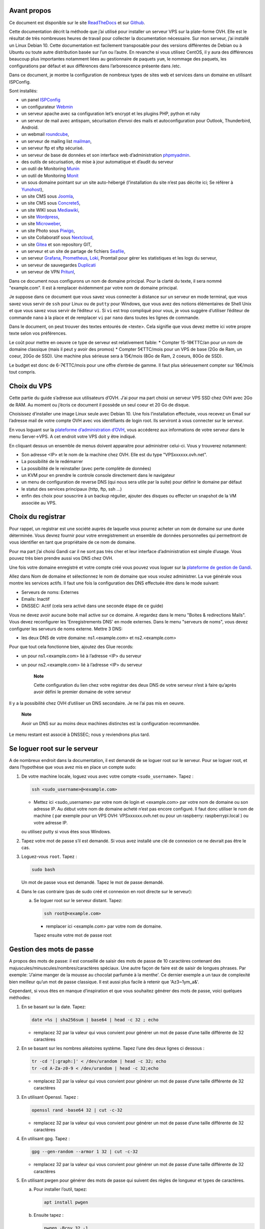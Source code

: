 Avant propos
============

Ce document est disponible sur le site
`ReadTheDocs <https://vps-installation.readthedocs.io>`__ et sur
`Github <https://github.com/apiou/vps_installation>`__.

Cette documentation décrit la méthode que j’ai utilisé pour installer un
serveur VPS sur la plate-forme OVH. Elle est le résultat de très
nombreuses heures de travail pour collecter la documentation nécessaire.
Sur mon serveur, j’ai installé un Linux Debian 10. Cette documentation
est facilement transposable pour des versions différentes de Debian ou à
Ubuntu ou toute autre distribution basée sur l’un ou l’autre. En
revanche si vous utilisez CentOS, il y aura des différences beaucoup
plus importantes notamment liées au gestionnaire de paquets ``yum``, le
nommage des paquets, les configurations par défaut et aux différences
dans l’arborescence présente dans /etc.

Dans ce document, je montre la configuration de nombreux types de sites
web et services dans un domaine en utilisant ISPConfig.

Sont installés:

-  un panel `ISPConfig <https://www.ispconfig.org/>`__

-  un configurateur `Webmin <http://www.webmin.com/>`__

-  un serveur apache avec sa configuration let’s encrypt et les plugins
   PHP, python et ruby

-  un serveur de mail avec antispam, sécurisation d’envoi des mails et
   autoconfiguration pour Outlook, Thunderbird, Android.

-  un webmail `roundcube <https://roundcube.net>`__,

-  un serveur de mailing list `mailman <https://www.list.org>`__,

-  un serveur ftp et sftp sécurisé.

-  un serveur de base de données et son interface web d’administration
   `phpmyadmin <https://www.phpmyadmin.net/>`__.

-  des outils de sécurisation, de mise à jour automatique et d’audit du
   serveur

-  un outil de Monitoring `Munin <http://munin-monitoring.org/>`__

-  un outil de Monitoring `Monit <http://mmonit.com/monit/>`__

-  un sous domaine pointant sur un site auto-hébergé (l’installation du
   site n’est pas décrite ici; Se référer à
   `Yunohost <https://yunohost.org>`__),

-  un site CMS sous `Joomla <https://www.joomla.fr/>`__,

-  un site CMS sous `Concrete5 <https://www.concrete5.org/>`__,

-  un site WIKI sous `Mediawiki <https://www.mediawiki.org>`__,

-  un site `Wordpress <https://wordpress.com>`__,

-  un site `Microweber <https://microweber.org/>`__,

-  un site Photo sous `Piwigo <https://piwigo.org/>`__,

-  un site Collaboratif sous `Nextcloud <https://nextcloud.com>`__,

-  un site `Gitea <https://gitea.io>`__ et son repository GIT,

-  un serveur et un site de partage de fichiers
   `Seafile <https://www.seafile.com>`__,

-  un serveur `Grafana <https://grafana.com/>`__,
   `Prometheus <https://prometheus.io/>`__,
   `Loki <https://github.com/grafana/loki>`__, Promtail pour gérer les
   statistiques et les logs du serveur,

-  un serveur de sauvegardes `Duplicati <https://www.duplicati.com>`__

-  un serveur de VPN `Pritunl <https://pritunl.com/>`__,

Dans ce document nous configurons un nom de domaine principal. Pour la
clarté du texte, il sera nommé "example.com". Il est à remplacer
évidemment par votre nom de domaine principal.

Je suppose dans ce document que vous savez vous connecter à distance sur
un serveur en mode terminal, que vous savez vous servir de ``ssh`` pour
Linux ou de ``putty`` pour Windows, que vous avez des notions
élémentaires de Shell Unix et que vous savez vous servir de l’éditeur
``vi``. Si ``vi`` est trop compliqué pour vous, je vous suggère
d’utiliser l’éditeur de commande ``nano`` à la place et de remplacer
``vi`` par ``nano`` dans toutes les lignes de commande.

Dans le document, on peut trouver des textes entourés de <texte>. Cela
signifie que vous devez mettre ici votre propre texte selon vos
préférences.

Le coût pour mettre en oeuvre ce type de serveur est relativement
faible: \* Compter 15-18€TTC/an pour un nom de domaine classique (mais
il peut y avoir des promos) \* Compter 5€TTC/mois pour un VPS de base
(2Go de Ram, un coeur, 20Go de SSD). Une machine plus sérieuse sera à
15€/mois (8Go de Ram, 2 coeurs, 80Go de SSD).

Le budget est donc de 6-7€TTC/mois pour une offre d’entrée de gamme. Il
faut plus sérieusement compter sur 16€/mois tout compris.

Choix du VPS
============

Cette partie du guide s’adresse aux utilisateurs d’OVH. J’ai pour ma
part choisi un serveur VPS SSD chez OVH avec 2Go de RAM. Au moment ou
j’écris ce document il possède un seul coeur et 20 Go de disque.

Choisissez d’installer une image Linux seule avec Debian 10. Une fois
l’installation effectuée, vous recevez un Email sur l’adresse mail de
votre compte OVH avec vos identifiants de login root. Ils serviront à
vous connecter sur le serveur.

En vous loguant sur la `plateforme d’administration
d’OVH <https://www.ovh.com/manager/web>`__, vous accéderez aux
informations de votre serveur dans le menu Server→VPS. A cet endroit
votre VPS doit y être indiqué.

En cliquant dessus un ensemble de menus doivent apparaitre pour
administrer celui-ci. Vous y trouverez notamment:

-  Son adresse <IP> et le nom de la machine chez OVH. Elle est du type
   "VPSxxxxxx.ovh.net".

-  La possibilité de le redémarrer

-  La possibilité de le reinstaller (avec perte complète de données)

-  un KVM pour en prendre le controle console directement dans le
   navigateur

-  un menu de configuration de reverse DNS (qui nous sera utile par la
   suite) pour définir le domaine par défaut

-  le statut des services principaux (http, ftp, ssh …​)

-  enfin des choix pour souscrire à un backup régulier, ajouter des
   disques ou effecter un snapshot de la VM associée au VPS.

Choix du registrar
==================

Pour rappel, un registrar est une société auprès de laquelle vous
pourrez acheter un nom de domaine sur une durée déterminée. Vous devrez
fournir pour votre enregistrement un ensemble de données personnelles
qui permettront de vous identifier en tant que propriétaire de ce nom de
domaine.

Pour ma part j’ai choisi Gandi car il ne sont pas très cher et leur
interface d’administration est simple d’usage. Vous pouvez très bien
prendre aussi vos DNS chez OVH.

Une fois votre domaine enregistré et votre compte créé vous pouvez vous
loguer sur la `plateforme de gestion de
Gandi <https://admin.gandi.net/dashboard>`__.

Allez dans Nom de domaine et sélectionnez le nom de domaine que vous
voulez administrer. La vue générale vous montre les services actifs. Il
faut une fois la configuration des DNS effectuée être dans le mode
suivant:

-  Serveurs de noms: Externes

-  Emails: Inactif

-  DNSSEC: Actif (cela sera activé dans une seconde étape de ce guide)

Vous ne devez avoir aucune boite mail active sur ce domaine. A regardez
dans le menu "Boites & redirections Mails". Vous devez reconfigurer les
'Enregistrements DNS' en mode externes. Dans le menu "serveurs de noms",
vous devez configurer les serveurs de noms externe. Mettre 3 DNS:

-  les deux DNS de votre domaine: ns1.<example.com> et ns2.<example.com>

Pour que tout cela fonctionne bien, ajoutez des Glue records:

-  un pour ns1.<example.com> lié à l’adresse <IP> du serveur

-  un pour ns2.<example.com> lié à l’adresse <IP> du serveur

    **Note**

    Cette configuration du lien chez votre registrar des deux DNS de
    votre serveur n’est à faire qu’après avoir défini le premier domaine
    de votre serveur

Il y a la possibilité chez OVH d’utiliser un DNS secondaire. Je ne l’ai
pas mis en oeuvre.

    **Note**

    Avoir un DNS sur au moins deux machines distinctes est la
    configuration recommandée.

Le menu restant est associé à DNSSEC; nous y reviendrons plus tard.

Se loguer root sur le serveur
=============================

A de nombreux endroit dans la documentation, il est demandé de se loguer
root sur le serveur. Pour se loguer root, et dans l’hypothèse que vous
avez mis en place un compte sudo:

1. De votre machine locale, loguez vous avec votre compte
   ``<sudo_username>``. Tapez :

   .. code:: bash

       ssh <sudo_username>@<example.com> 

   -  Mettez ici <sudo\_username> par votre nom de login et
      <example.com> par votre nom de domaine ou son adresse IP. Au début
      votre nom de domaine acheté n’est pas encore configuré. Il faut
      donc utiliser le nom de machine ( par exemple pour un VPS OVH:
      VPSxxxxxx.ovh.net ou pour un raspberry: raspberrypi.local ) ou
      votre adresse IP.

   ou utilisez putty si vous êtes sous Windows.

2. Tapez votre mot de passe s’il est demandé. Si vous avez installé une
   clé de connexion ce ne devrait pas être le cas.

3. Loguez-vous ``root``. Tapez :

   .. code:: bash

       sudo bash

   Un mot de passe vous est demandé. Tapez le mot de passe demandé.

4. Dans le cas contraire (pas de sudo créé et connexion en root directe
   sur le serveur):

   a. Se loguer root sur le serveur distant. Tapez:

      .. code:: bash

          ssh root@<example.com> 

      -  remplacer ici <example.com> par votre nom de domaine.

      Tapez ensuite votre mot de passe root

Gestion des mots de passe
=========================

A propos des mots de passe: il est conseillé de saisir des mots de passe
de 10 caractères contenant des majuscules/minuscules/nombres/caractères
spéciaux. Une autre façon de faire est de saisir de longues phrases. Par
exemple: 'J’aime manger de la mousse au chocolat parfumée à la menthe'.
Ce dernier exemple a un taux de complexité bien meilleur qu’un mot de
passe classique. Il est aussi plus facile à retenir que 'Az3~1ym\_a&'.

Cependant, si vous êtes en manque d’inspiration et que vous souhaitez
générer des mots de passe, voici quelques méthodes:

1. En se basant sur la date. Tapez:

   .. code:: bash

       date +%s | sha256sum | base64 | head -c 32 ; echo 

   -  remplacez 32 par la valeur qui vous convient pour générer un mot
      de passe d’une taille différente de 32 caractères

2. En se basant sur les nombres aléatoires système. Tapez l’une des deux
   lignes ci dessous :

   .. code:: bash

       tr -cd '[:graph:]' < /dev/urandom | head -c 32; echo 
       tr -cd A-Za-z0-9 < /dev/urandom | head -c 32;echo 

   -  remplacez 32 par la valeur qui vous convient pour générer un mot
      de passe d’une taille différente de 32 caractères

3. En utilisant Openssl. Tapez :

   .. code:: bash

       openssl rand -base64 32 | cut -c-32 

   -  remplacez 32 par la valeur qui vous convient pour générer un mot
      de passe d’une taille différente de 32 caractères

4. En utilisant gpg. Tapez :

   .. code:: bash

       gpg --gen-random --armor 1 32 | cut -c-32 

   -  remplacez 32 par la valeur qui vous convient pour générer un mot
      de passe d’une taille différente de 32 caractères

5. En utilisant pwgen pour générer des mots de passe qui suivent des
   règles de longueur et types de caractères.

   a. Pour installer l’outil, tapez:

      .. code:: bash

          apt install pwgen

   b. Ensuite tapez :

      .. code:: bash

          pwgen -Bcny 32 -1 

      -  remplacez 32 par la valeur qui vous convient pour générer un
         mot de passe d’une taille différente de 32 caractères. La
         commande crée un mot de passe non ambigue avec au moins une
         majuscule , une valeur numérique, un symbole.

6. En utilisant apg pour générer des mots de passe prononcables tel que:
   ``7quiGrikCod+ (SEVEN-qui-Grik-Cod-PLUS_SIGN)``

   a. Pour installer l’outil, tapez:

      .. code:: bash

          apt install apg

   b. Ensuite tapez :

      .. code:: bash

          apg

7. En utilisant xkcdpass pour générer des passphrases comme:
   ``context smashup spiffy cuddly throttle landfall``

   a. Pour installer l’outil, tapez:

      .. code:: bash

          apt install xkcdpass

   b. Ensuite tapez :

      .. code:: bash

          xkcdpass

Configuration basique
=====================

Mettre l’éditeur de votre choix
-------------------------------

En fonction de vos préférences en terme d’éditeur, choisissez celui qui
vous convient pour les outils utilisant un éditeur de façon automatique
tels que ``crontab``.

Pour les débutants, il est conseillé d’utiliser nano.

`Loguez vous comme root <#root_login>`__ et tapez:

.. code:: bash

    update-alternatives  --config editor

Installation d’un repository pour ``/etc``
------------------------------------------

Si vous souhaitez gérer en gestion de configuration le contenu de votre
répertoire ``/etc``, installez ``etckeeper``.

Cette installation est optionnelle.

1.  `Loguez vous comme root sur le serveur <#root_login>`__

2.  Tapez :

    .. code:: bash

        apt update
        apt install etckeeper

3.  Vous pouvez créer un repository privé dans le cloud pour stocker
    votre configuration de serveur (autre serveur privé de confiance ou
    repository privé ``Gitlab`` ou ``Github``).

4.  Ajoutez ce repository distant. Pour ``Gitlab`` et ``Github``, une
    fois le repository créé, demandez l’affichage de la commande git
    pour une communication en ssh. Tapez ensuite sur votre serveur :

    .. code:: bash

        cd /etc
        git remote add origin git@github.com:username/etc_keeper.git 

    -  remplacer l’url par celle qui correspond au chemin de votre
       repository

5.  modifier le fichier de configuration de ``etckeeper``. tapez:

    .. code:: bash

        vi /etc/etckeeper/etckeeper.conf

6.  Recherchez la ligne contenant ``PUSH_REMOTE`` et ajoutez y tous les
    repositories distant sur lesquels vous souhaitez pousser les
    modifications. Pour notre configuration, mettez:

    .. code:: bash

        PUSH_REMOTE="origin"

7.  Pour éviter demandes de mot de passe de la part de ``github`` ou
    ``gitlab``, il est nécessaire de déclarer une clé publique sur leur
    site. Créez une clé sur votre serveur pour l’utilisateur root:

    a. Créer un répertoire ``/root/.ssh`` s’il n’existe pas. tapez :

       .. code:: bash

           cd /root
           mkdir -p .ssh

    b. Allez dans le répertoire. Tapez :

       .. code:: bash

           cd /root/.ssh

    c. Générez vous clés. Tapez :

       .. code:: bash

           ssh-keygen -t rsa

    d. Un ensemble de questions apparaît. Si un texte vous explique que
       le fichier existe déjà, arrêtez la procédure. Cela signifie que
       vous avez déjà créé une clé et que vous risquez de perdre la
       connexion à d’autres serveurs si vous en générez une nouvelle.
       Sinon, appuyez sur Entrée à chaque fois pour accepter les valeurs
       par défaut.

    e. Allez sur ``gitlab`` ou ``github`` dans la rubriques "settings"
       et le menu "SSH keys". Ajoutez la clé que vous aurez affiché avec
       la commande suivante:

       .. code:: bash

           cat /root/.ssh/id_rsa.pub

8.  Effectuez un premier push. Tapez:

    .. code:: bash

        cd /etc
        git push -u origin master

9.  aucun mot de passe ne doit vous être demandé. Si ce n’est pas le
    cas, re-vérifier les étapes précédentes.

10. Lancer ``etckeeper``. Tapez:

    .. code:: bash

        etckeeper commit

11. Tout le contenu de ``/etc`` est poussé sur le repository. Saisissez
    un commentaire.

12. C’est fait !

Mise à jour des sources de paquets Debian
-----------------------------------------

1. `Loguez vous comme root sur le serveur <#root_login>`__

2. Modifier la liste standard de paquets

   a. Éditer le fichier ``/etc/apt/sources.list``. Tapez:

      .. code:: bash

          vi /etc/apt/sources.list

   b. Dé-commenter les lignes débutant par ``deb`` et contenant le terme
      ``backports``. Par exemple pour
      ``#deb http://deb.debian.org/debian buster-backports main contrib non-free``
      enlever le # en début de ligne

   c. Ajouter sur toutes les lignes les paquets ``contrib`` et
      ``non-free`` . en ajoutant ces textes après chaque mot ``main`` du
      fichier ``source.list``

   d. Le fichier doit ressembler à ceci:

      .. code:: ini

          deb http://deb.debian.org/debian buster main contrib non-free
          deb-src http://deb.debian.org/debian buster main contrib non-free

          ## Major bug fix updates produced after the final release of the
          ## distribution.
          deb http://security.debian.org/ buster/updates main contrib non-free
          deb-src http://security.debian.org/ buster/updates main contrib non-free
          deb http://deb.debian.org/debian buster-updates main contrib non-free
          deb-src http://deb.debian.org/debian buster-updates main contrib non-free

          ## N.B. software from this repository may not have been tested as
          ## extensively as that contained in the main release, although it includes
          ## newer versions of some applications which may provide useful features.
          deb http://deb.debian.org/debian buster-backports main contrib non-free
          deb-src http://deb.debian.org/debian buster-backports main contrib non-free

3. Effectuer une mise à niveau du système

   a. Mettez à jour la liste des paquets. Tapez:

      .. code:: bash

          apt update

   b. Installez les nouveautés. Tapez:

      .. code:: bash

          apt dist-upgrade

4. Effectuez du ménage. Tapez:

   .. code:: bash

       apt autoremove

Installation des paquets de base
--------------------------------

1. `Loguez vous comme root sur le serveur <#root_login>`__

2. Tapez:

.. code:: bash

    apt install curl wget ntpdate apt-transport-https apt-listchanges apt-file apt-rdepends man

Installer l’outil Debfoster
---------------------------

L’outil ``debfoster`` permet de ne conserver que les paquets essentiels.

Cette installation est optionnelle.

Il maintient un fichier ``keepers`` présent dans ``/var/lib/debfoster``

En répondant aux questions de conservations de paquets, ``debfoster``
maintient la liste des paquets uniques nécessaires au système. Tous les
autres paquets seront supprimés.

1. `Loguez vous comme root sur le serveur <#root_login>`__

2. Ajouter le paquet ``debfoster``. Tapez :

   .. code:: bash

       apt install debfoster

3. Lancez ``debfoster``. Tapez :

   .. code:: bash

       debfoster

4. Répondez au questions pour chaque paquet

5. Acceptez la liste des modifications proposées à la fin. Les paquets
   superflus seront supprimés

Ci dessous une petite liste de paquets à conserver sur une installation
basique:

+--------------------+--------------------+--------------------+--------------------+
| aptitude           | cloud-init         | cloud-utils        | curl               |
+--------------------+--------------------+--------------------+--------------------+
| debfoster          | etckeeper          | euca2ools          | gdbm-l10n          |
+--------------------+--------------------+--------------------+--------------------+
| grub-pc            | ifenslave          | kbd                | linux-image-cloud- |
|                    |                    |                    | amd64              |
+--------------------+--------------------+--------------------+--------------------+
| locales-all        | most               | ntp                | openssh-server     |
+--------------------+--------------------+--------------------+--------------------+
| screen             | unscd              | whiptail           |                    |
+--------------------+--------------------+--------------------+--------------------+

Création d’un fichier keeper dans /etc
--------------------------------------

Vous pourriez être intéressé après l’installation de ``debfoster`` et de
``etckeeper`` de construire automatiquement un fichier qui contient la
liste des paquets qui permettent de réinstaller le système:

1. `Loguez vous comme root sur le serveur <#root_login>`__

2. Tapez:

   .. code:: bash

       vi /etc/etckeeper/pre-commit.d/35debfoster

3. Saisissez dans le fichier:

   .. code:: bash

       #!/bin/sh
       set -e

       # Make sure sort always sorts in same order.
       LANG=C
       export LANG

       shellquote() {
               # Single quotes text, escaping existing single quotes.
               sed -e "s/'/'\"'\"'/g" -e "s/^/'/" -e "s/$/'/"
       }


       if [ "$VCS" = git ] || [ "$VCS" = hg ] || [ "$VCS" = bzr ] || [ "$VCS" = darcs ]; then
               # Make sure the file is not readable by others, since it can leak
               # information about contents of non-readable directories in /etc.
               debfoster -q -k /etc/keepers
               chmod 600 /etc/keepers
               sed -i "1i\\# debfoster file" /etc/keepers
               sed -i "1i\\# Generated by etckeeper.  Do not edit."  /etc/keepers

               # stage the file as part of the current commit
               if [ "$VCS" = git ]; then
                       # this will do nothing if the keepers file is unchanged.
                       git add keepers
               fi
               # hg, bzr and darcs add not done, they will automatically
               # include the file in the current commit
       fi

4. Sauvez et tapez:

   .. code:: bash

       chmod 755 /etc/etckeeper/pre-commit.d/35debfoster

5. Exécutez maintenant ``etckeeper``

   .. code:: bash

       etckeeper commit

6. Le fichier keepers est créé et sauvegardé automatiquement.

Installation des mises à jours automatiques
-------------------------------------------

Si vous souhaitez installer automatiquement les paquets Debian de
correction de bugs de sécurité, cette installation est pour vous.

Cette installation est optionnelle.

    **Warning**

    L’installation automatique de paquets peut conduire dans certains
    cas très rare à des dysfonctionnements du serveur. Il est important
    de regarder périodiquement les logs d’installation

Suivez la procédure suivante:

1. `Loguez vous comme root sur le serveur <#root_login>`__

2. Tapez:

   .. code:: bash

       apt install unattended-upgrades

Vérification du nom de serveur
------------------------------

Cette partie consiste à vérifier que le serveur a un hostname
correctement configuré.

1. `Loguez vous comme root sur le serveur <#root_login>`__

2. vérifier que le hostname est bien celui attendu (c’est à dire
   configuré par votre hébergeur). Tapez :

   .. code:: bash

       cat /etc/hostname

   Le nom du hostname (sans le domaine) doit s’afficher.

   a. Si ce n’est pas le cas, changer ce nom en éditant le fichier.
      Tapez :

      .. code:: shell

          vi /etc/hostname

      Changez la valeur, sauvegardez et rebootez. Tapez :

      .. code:: bash

          reboot

   b. `Loguez vous comme root sur le serveur <#root_login>`__

3. Vérifier le fichier ``hosts``. Tapez :

   .. code:: bash

       cat /etc/hosts

   Si le fichier contient plusieurs lignes avec la même adresse de
   loopback en ``127.x.y.z``, en gardez une seule et celle avec le
   hostname et le nom de domaine complet.

   a. si ce n’est pas le cas, changer les lignes en éditant le fichier.
      Tapez:

      .. code:: bash

          vi /etc/hosts

   b. Changez la ou les lignes, sauvegardez.

          **Note**

          Le FQDN (nom de machine avant le nom de domaine) doit être
          déclaré avant le hostname simple dans le fichier ``hosts``.

   c. Rebootez. Tapez :

      .. code:: bash

          reboot

   d. `Loguez vous comme root sur le serveur <#root_login>`__

4. Vérifiez que tout est correctement configuré.

   a. Tapez :

      .. code:: bash

          hostname

      La sortie doit afficher le nom de host.

   b. Tapez ensuite :

      .. code:: bash

          hostname -f

      La sortie doit afficher le nom de host avec le nom de domaine.

Configurer une IPV6
-------------------

OVH propose des adresses IPV6. Ces adresses sont indiquées sur le
panneau de synthèse du VPS (Dashboard).

La résolution par DHCP ne semble pas fonctionner. Il faut donc
configurer l’adresse à la main:

Suivez la procédure suivante:

1. `Loguez vous comme root sur le serveur <#root_login>`__

2. Tapez:

   .. code:: bash

       vi /etc/network/interfaces

3. Ajoutez ces lignes à la fin:

   .. code:: ini

       iface eth0 inet6 static
       address <IPV6_ADDRESS> 
       post-up /sbin/ip -6 route add <GW_ADDRESS> dev eth0 
       post-up /sbin/ip -6 route add default via <GW_ADDRESS> dev eth0 
       pre-down /sbin/ip -6 route del default via <GW_ADDRESS> dev eth0 
       pre-down /sbin/ip -6 route del <GW_ADDRESS> dev eth0 

   -  Mettre ici l’adresse IPV6 proposée par OVH

   -  Mettre ici l’adresse IPV6 du gateway proposé par OVH

Interdire le login direct en root
---------------------------------

Il est toujours vivement déconseillé d’autoriser la possibilité de se
connecter directement en SSH en tant que root. De ce fait, notre
première action sera de désactiver le login direct en root et
d’autoriser le sudo. Respectez bien les étapes de cette procédure:

1. `Loguez vous comme root sur le serveur <#root_login>`__

2. Ajoutez un utilisateur standard qui sera nommé par la suite en tant
   que <sudo\_username>

   a. Tapez :

      .. code:: bash

          adduser <sudo_username>

   b. Répondez aux questions qui vont sont posées: habituellement le nom
      complet d’utilisateur et le mot de passe.

   c. Donner les attributs sudo à l’utilisateur ``<sudo_username>``.
      Tapez :

      .. code:: bash

          usermod -a -G sudo <sudo_username>

   d. Dans une autre fenêtre, se connecter sur le serveur avec votre
      nouveau compte ``<sudo_username>``:

      .. code:: bash

          ssh <sudo_username>@<example.com> 

      -  remplacer ici <sudo\_username> par votre login et <example.com>
         par votre nom de domaine

   e. une fois logué, tapez:

      .. code:: bash

          sudo bash

      Tapez le mot de passe de votre utilisateur. Vous devez avoir accès
      au compte root. Si ce n’est pas le cas, revérifiez la procédure et
      repassez toutes les étapes.

    **Important**

    Tout pendant que ces premières étapes ne donnent pas satisfaction ne
    passez pas à la suite sous peine de perdre la possibilité d’accéder
    à votre serveur.

1. Il faut maintenant modifier la configuration de sshd.

   a. Editez le fichier ``/etc/ssh/sshd_config``, Tapez:

      .. code:: bash

          vi /etc/ssh/sshd_config

      il faut rechercher la ligne: ``PermitRootLogin yes`` et la
      remplacer par:

      .. code:: ini

          PermitRootLogin no

   b. Redémarrez le serveur ssh. Tapez :

      .. code:: bash

          service sshd restart

2. Faites maintenant l’essai de vous re-loguer avec le compte root.Tapez
   :

   .. code:: bash

       ssh root@<example.com> 

   -  Remplacer ici <example.com> par votre nom de domaine

3. Ce ne devrait plus être possible: le serveur vous l’indique par un
   message ``Permission denied, please try again.``

Création d’une clé de connexion ssh locale
------------------------------------------

Pour créer une clé et la déployer:

1. Créez une clé sur votre machine locale (et pas sur le serveur
   distant!):

   a. Ouvrir un terminal

   b. Créer un répertoire ``~/.ssh`` s’il n’existe pas. tapez :

      .. code:: bash

          mkdir -p $HOME/.ssh
          chmod 700 ~/.ssh

   c. Allez dans le répertoire. Tapez :

      .. code:: bash

          cd ~/.ssh

   d. Générez vous clés. Tapez :

      .. code:: bash

          ssh-keygen -t rsa

   e. Un ensemble de questions apparaît. Si un texte vous explique que
      le fichier existe déjà, arrêtez la procédure. Cela signifie que
      vous avez déjà créé une clé et que vous risquez de perdre la
      connexion à d’autres serveurs si vous en générez une nouvelle.
      Sinon, appuyez sur Entrée à chaque fois pour accepter les valeurs
      par défaut.

2. Sur votre PC local afficher la clé à l’écran. Elle sera copiée-collée
   par la suite:

   .. code:: bash

       cat /root/.ssh/id_rsa.pub

3. Déployez votre clé:

   a. Loguez vous sur votre serveur distant. Tapez :

      .. code:: bash

          ssh <sudo_username>@<example.com> 

      -  remplacer ici <sudo\_username> par votre login et <example.com>
         par votre nom de domaine

      Entrez votre mot de passe

   b. Créer un répertoire ``~/.ssh`` s’il n’existe pas. tapez: :

      .. code:: bash

          mkdir -p $HOME/.ssh

   c. Éditez le fichier ``~/.ssh/authorized_keys`` tapez:

      .. code:: bash

          vi ~/.ssh/authorized_keys

      et coller dans ce fichier le texte contenu dans le votre fichier
      local ``~/.ssh/id_rsa.pub``. Remarque: il peut y avoir déjà des
      clés dans le fichier ``authorized_keys``.

   d. Sécurisez votre fichier de clés. Tapez: :

      .. code:: bash

          chmod 600 ~/.ssh/authorized_keys

   e. Sécurisez le répertoire SSH; Tapez :

      .. code:: bash

          chmod 700 ~/.ssh

   f. Déconnectez vous de votre session

4. Vérifiez que tout fonctionne en vous connectant. Tapez: :

   .. code:: bash

       ssh <sudo_username>@<example.com> 

   -  remplacer ici <sudo\_username> par votre login et <example.com>
      par votre nom de domaine

   La session doit s’ouvrir sans demander de mot de passe.

Sudo sans mot de passe
----------------------

Avant tout, il faut bien se rendre compte que cela constitue
potentiellement une faille de sécurité et qu’en conséquence, le compte
possédant cette propriété devra être autant sécurisé qu’un compte root.
L’intérêt étant d’interdire le compte root en connexion ssh tout en
gardant la facilité de se loguer root sur le système au travers d’un
super-compte.

1. `Loguez vous comme root sur le serveur <#root_login>`__

2. Ajoutez un groupe sudonp et y affecter un utilisateur. Tapez :

   .. code:: bash

       addgroup --system sudonp

   a. Ajouter l’utilisateur: :

      .. code:: bash

          usermod -a -G sudonp <sudo_username>

   b. Éventuellement retirez l’utilisateur du groupe sudo s’il a été
      ajouté auparavant :

      .. code:: bash

          gpasswd -d <sudo_username> sudo

   c. Éditez le fichier sudoers. Tapez :

      .. code:: bash

          vi /etc/sudoers

   d. Ajouter dans le fichier la ligne suivante:

      .. code:: ini

          %sudonp ALL=(ALL:ALL) NOPASSWD: ALL

      L’utilisateur nom\_d\_utilisateur pourra se logger root sans mot
      de passe au travers de la commande ``sudo bash``

Installer l’outil dselect
-------------------------

L’outil ``dselect`` permet de choisir de façon interactive les paquets
que l’on souhaite installer.

1. `Loguez vous comme root sur le serveur <#root_login>`__

2. Ajouter le paquet ``dselect``. Tapez :

   .. code:: bash

       apt install dselect

Ajouter un fichier de swap
--------------------------

Pour un serveur VPS ou Raspberry Pi de 2 Go de RAM, la taille du fichier
de swap sera de 2 Go. Si vous avez beaucoup d’outils et de serveurs à
installer il peut être nécessaire d’avoir 4 Go de RAM au total + 2 Go de
swap.

Enfin pour un Raspberry PI 3 avec 1 Go de Ram, il faut ajouter 1 Go de
swap.

Tapez :

1. `Loguez vous comme root sur le serveur <#root_login>`__

2. Tout d’abord, si l’outil ``dphys-swapfile`` est installé et configuré
   sur la machine, commencez par désactiver le swap. Tapez:

   .. code:: bash

       dphys-swapfile uninstall

3. Pour installer un swap de 2Go, tapez:

   .. code:: bash

       cd /
       fallocate -l 2G /swapfile
       chmod 600 /swapfile
       mkswap /swapfile
       swapon /swapfile

4. Enfin ajoutez une entrée dans le fichier fstab. Tapez :

   .. code:: bash

       vi /etc/fstab

5. Ajoutez la ligne:

   ::

       /swapfile swap swap defaults 0 0

6. Enfin vous pouvez être tenté de limiter le swap (surtout utile sur
   les systèmes avec peu de RAM et du SSD. Tapez:

   .. code:: bash

       vi /etc/systctl.conf

7. Ajoutez ou modifiez la ligne:

   ::

       vm.swappiness = 5

8. Le paramètre sera actif au prochain reboot

Installation initiale des outils
================================

La procédure d’installation ci-dessous configure ISPconfig avec les
fonctionnalités suivantes: Postfix, Dovecot, MariaDB, rkHunter, Apache,
PHP, Let’s Encrypt, PureFTPd, Bind, Webalizer, AWStats, fail2Ban, UFW
Firewall, PHPMyadmin, RoundCube.

Pour les systèmes ayant 2 Go de RAM ou plus, il est fortement conseillé
d’installer les outils ci après : Amavisd, SPamAssassin, ClamAV,
Mailman.

1. `Loguez vous comme root sur le serveur <#root_login>`__

2. Changez le Shell par défaut. Tapez :

   .. code:: bash

       dpkg-reconfigure dash

   A la question ``utilisez dash comme shell par défaut`` répondez
   ``non``. C’est bash qui doit être utilisé.

3. Installation de quelques paquets debian. ;-)

   a. Tapez :

      .. code:: bash

          apt install patch ntp postfix postfix-mysql postfix-doc mariadb-client mariadb-server openssl getmail4 rkhunter binutils dovecot-imapd dovecot-pop3d dovecot-mysql dovecot-sieve dovecot-lmtpd unzip bzip2 arj nomarch lzop cabextract p7zip p7zip-full unrar lrzip libnet-ldap-perl libauthen-sasl-perl clamav-docs daemon libio-string-perl libio-socket-ssl-perl libnet-ident-perl zip libnet-dns-perl libdbd-mysql-perl postgrey apache2 apache2-doc apache2-utils libapache2-mod-php php php-common php-gd php-mysql php-imap php-cli php-cgi libapache2-mod-fcgid apache2-suexec-pristine php-pear mcrypt  imagemagick libruby libapache2-mod-python php-curl php-intl php-pspell php-recode php-sqlite3 php-tidy php-xmlrpc php-xsl memcached php-memcache php-imagick php-gettext php-zip php-mbstring memcached libapache2-mod-passenger php-soap php-fpm php-opcache php-apcu bind9 dnsutils haveged webalizer awstats geoip-database libclass-dbi-mysql-perl libtimedate-perl fail2ban ufw anacron

   b. Pour les systèmes avec plus de mémoire tapez :

      .. code:: bash

          apt install amavisd-new spamassassin clamav clamav-daemon

4. Aux questions posées répondez:

   a. ``Type principal de configuration de mail``: ← Sélectionnez
      ``Site Internet``

   b. ``Nom de courrier``: ← Entrez votre nom de host. Par exemple:
      mail.example.com

Configuration de Postfix
------------------------

Suivez la procédure suivante:

1. `Loguez vous comme root sur le serveur <#root_login>`__

2. Editez le master.cf file de postfix. Tapez :

   .. code:: bash

       vi /etc/postfix/master.cf

3. Ajoutez dans le fichier:

   ::

       submission inet n - - - - smtpd
        -o syslog_name=postfix/submission
        -o smtpd_tls_security_level=encrypt
        -o smtpd_sasl_auth_enable=yes
        -o smtpd_client_restrictions=permit_sasl_authenticated,reject

       smtps inet n - - - - smtpd
        -o syslog_name=postfix/smtps
        -o smtpd_tls_wrappermode=yes
        -o smtpd_sasl_auth_enable=yes
        -o smtpd_client_restrictions=permit_sasl_authenticated,reject

4. Sauvegardez et relancez Postfix:

   .. code:: bash

       systemctl restart postfix

5. Si vous avez installé ``SpamAssassin``, désactiver ``SpamAssassin``
   puisque ``amavisd`` utilise celui ci en sous jacent. Tapez :

   .. code:: bash

       systemctl stop spamassassin
       systemctl disable spamassassin

Configuration de MariaDB
------------------------

Suivez la procédure suivante:

1.  `Loguez vous comme root sur le serveur <#root_login>`__

2.  Sécurisez votre installation MariaDB. Tapez :

    .. code:: bash

        mysql_secure_installation

    Répondez au questions ainsi:

    a. ``Enter current password for root``: ← Tapez Entrée

    b. ``Set root password? [Y/n]``: ← Tapez ``Y``

    c. ``New password:``: ← Tapez votre mot de passe root MariaDB

    d. ``Re-enter New password:``: ← Tapez votre mot de passe root
       MariaDB

    e. ``Remove anonymous users? [Y/n]``: ← Tapez ``Y``

    f. ``Disallow root login remotely? [Y/n]``: ← Tapez ``Y``

    g. ``Remove test database and access to it? [Y/n]``: ← Tapez ``Y``

    h. ``Reload privilege tables now? [Y/n]``: ← Tapez ``Y``

3.  MariaDB doit pouvoir être atteint par toutes les interfaces et pas
    seulement localhost.

4.  Éditez le fichier de configuration. :

    .. code:: bash

        vi /etc/mysql/mariadb.conf.d/50-server.cnf

5.  Commentez la ligne ``bind-address``:

    .. code:: bash

        #bind-address           = 127.0.0.1

6.  Modifiez la méthode d’accès à la base MariaDB pour utiliser la
    méthode de login native.

    a. Tapez :

       .. code:: bash

           echo "update mysql.user set plugin = 'mysql_native_password' where user='root';" | mysql -u root

7.  Editez le fichier debian.cnf. Tapez :

    .. code:: bash

        vi /etc/mysql/debian.cnf

    a. Aux deux endroits du fichier ou le mot clé ``password`` est
       présent, mettez le mot de passe root de votre base de données.

       .. code:: ini

           password = votre_mot_de_passe

8.  Pour éviter l’erreur ``Error in accept: Too many open files``,
    augmenter la limite du nombre de fichiers ouverts.

    a. Editer le fichier: :

       .. code:: bash

           vi /etc/security/limits.conf

    b. Ajoutez à la fin du fichier les deux lignes:

       .. code:: bash

           mysql soft nofile 65535
           mysql hard nofile 65535

9.  Créez ensuite un nouveau répertoire. Tapez:

    .. code:: bash

        mkdir -p /etc/systemd/system/mysql.service.d/

    a. Editer le fichier limits.conf. :

       .. code:: bash

           vi /etc/systemd/system/mysql.service.d/limits.conf

    b. Ajoutez dans le fichier les lignes suivantes:

       ::

           [Service]
           LimitNOFILE=infinity

10. Redémarrez votre serveur MariaDB. Tapez: :

    .. code:: bash

        systemctl daemon-reload
        systemctl restart mariadb

11. vérifiez maintenant que MariaDB est accessible sur toutes les
    interfaces réseau. Tapez :

    .. code:: bash

        netstat -tap | grep mysql

12. La sortie doit être du type:
    ``tcp6 0 0 [::]:mysql [::]:* LISTEN 13708/mysqld``

13. Pour les serveur avec peu de ressources quelques éléments de tuning.
    Editez le fichier 50-server.cnf:

    .. code:: bash

        vi /etc/mysql/mariadb.conf.d/50-server.cnf

Configuration d’Apache
----------------------

Suivez la procédure suivante:

1. `Loguez vous comme root sur le serveur <#root_login>`__

2. Installez les modules Apache nécessaires. Tapez :

   .. code:: bash

       a2enmod suexec rewrite ssl proxy_http actions include dav_fs dav auth_digest cgi headers actions proxy_fcgi alias speling

3. Pour ne pas être confronté aux problèmes de sécurité de type
   `HTTPOXY <https://www.howtoforge.com/tutorial/httpoxy-protect-your-server/>`__,
   il est nécessaire de créer un petit module dans apache.

   a. Éditez le fichier httpoxy.conf: :

      .. code:: bash

          vi /etc/apache2/conf-available/httpoxy.conf

   b. Collez les lignes suivantes:

      .. code:: apache

          <IfModule mod_headers.c>
              RequestHeader unset Proxy early
          </IfModule>

4. Activez le module en tapant :

   .. code:: bash

       a2enconf httpoxy
       systemctl restart apache2

5. Désactiver la documentation apache en tapant:

   .. code:: bash

       a2disconf apache2-doc
       systemctl restart apache2

Installation et Configuration de Mailman
----------------------------------------

Suivez la procédure suivante:

1. `Loguez vous comme root sur le serveur <#root_login>`__

2. Tapez :

   .. code:: bash

       apt-get install mailman

3. Sélectionnez un langage:

   a. ``Languages to support:`` ← Tapez ``en (English)``

   b. ``Missing site list :`` ← Tapez ``Ok``

4. Créez une mailing list. Tapez:

   .. code:: bash

       newlist mailman

5. ensuite éditez le fichier aliases: :

   .. code:: bash

       vi /etc/aliases

   et ajoutez les lignes affichées à l’écran:

   ::

       ## mailman mailing list
       mailman:              "|/var/lib/mailman/mail/mailman post mailman"
       mailman-admin:        "|/var/lib/mailman/mail/mailman admin mailman"
       mailman-bounces:      "|/var/lib/mailman/mail/mailman bounces mailman"
       mailman-confirm:      "|/var/lib/mailman/mail/mailman confirm mailman"
       mailman-join:         "|/var/lib/mailman/mail/mailman join mailman"
       mailman-leave:        "|/var/lib/mailman/mail/mailman leave mailman"
       mailman-owner:        "|/var/lib/mailman/mail/mailman owner mailman"
       mailman-request:      "|/var/lib/mailman/mail/mailman request mailman"
       mailman-subscribe:    "|/var/lib/mailman/mail/mailman subscribe mailman"
       mailman-unsubscribe:  "|/var/lib/mailman/mail/mailman unsubscribe mailman"

6. Exécutez :

   .. code:: bash

       newaliases

   et redémarrez postfix: :

   .. code:: bash

       systemctl restart postfix

7. Activez la page web de mailman dans apache: :

   .. code:: bash

       ln -s /etc/mailman/apache.conf /etc/apache2/conf-enabled/mailman.conf

8. Redémarrez apache :

   .. code:: bash

       systemctl restart apache2

   puis redémarrez le demon mailman :

   .. code:: bash

       systemctl restart mailman

9. Le site web de mailman est accessible

   a. Vous pouvez accéder à la page admin Mailman à
      `http://<server1.example.com>/cgi-bin/mailman/admin/ <http://<server1.example.com>/cgi-bin/mailman/admin/>`__

   b. La page web utilisateur de la mailing list est accessible ici
      `http://<server1.example.com/cgi-bin>/mailman/listinfo/ <http://<server1.example.com/cgi-bin>/mailman/listinfo/>`__.

   c. Sous
      `http://<server1.example.com>/pipermail/mailman <http://<server1.example.com>/pipermail/mailman>`__
      vous avez accès aux archives.

Configuration d' Awstats
------------------------

Suivez la procédure suivante:

1. `Loguez vous comme root sur le serveur <#root_login>`__

2. configurer la tache cron d’awstats: Éditez le fichier :

   .. code:: bash

       vi /etc/cron.d/awstats

   Et commentez toutes les lignes:

   ::

       #MAILTO=root
       #*/10 * * * * www-data [ -x /usr/share/awstats/tools/update.sh ] && /usr/share/awstats/tools/update.sh
       # Generate static reports:
       #10 03 * * * www-data [ -x /usr/share/awstats/tools/buildstatic.sh ] && /usr/share/awstats/tools/buildstatic.sh

Configuration de Fail2ban
-------------------------

Suivez la procédure suivante:

1. `Loguez vous comme root sur le serveur <#root_login>`__

2. Editez le fichier jail.local :

   .. code:: bash

       vi /etc/fail2ban/jail.local

   Ajoutez les lignes suivantes:

   .. code:: ini

       [dovecot]
       enabled = true
       filter = dovecot
       logpath = /var/log/mail.log
       maxretry = 5

       [postfix-sasl]
       enabled = true
       port = smtp
       filter = postfix[mode=auth]
       logpath = /var/log/mail.log
       maxretry = 3

3. Redémarrez Fail2ban: :

   .. code:: bash

       systemctl restart fail2ban

Installation et configuration de PureFTPd
-----------------------------------------

Suivez la procédure suivante:

1. `Loguez vous comme root sur le serveur <#root_login>`__

2. Tapez: :

   .. code:: bash

       apt-get install pure-ftpd-common pure-ftpd-mysql

3. Éditez le fichier de conf: :

   .. code:: bash

       vi /etc/default/pure-ftpd-common

4. Changez les lignes ainsi:

   .. code:: ini

       STANDALONE_OR_INETD=standalone
       VIRTUALCHROOT=true

5. Autorisez les connexions TLS. Tapez:

   .. code:: bash

       echo 1 > /etc/pure-ftpd/conf/TLS

6. Créez un certificat SSL.

   a. Tapez :

      .. code:: bash

          mkdir -p /etc/ssl/private/

   b. Puis créez le certificat auto signé. Tapez :

      .. code:: bash

          openssl req -x509 -nodes -days 7300 -newkey rsa:2048 -keyout /etc/ssl/private/pure-ftpd.pem -out /etc/ssl/private/pure-ftpd.pem

      et répondez aux questions de la manière suivante:

      i.   ``Country Name (2 letter code) [AU]:`` ← Entrez le code pays
           à 2 lettres

      ii.  ``State or Province Name (full name) [Some-State]:`` ← Entrer
           le nom d’état

      iii. ``Locality Name (eg, city) []:`` ← Entrer votre ville

      iv.  ``Organization Name (eg, company) [Internet Widgits Pty Ltd]:``
           ← Entrez votre entreprise ou tapez entrée

      v.   ``Organizational Unit Name (eg, section) []:`` ← Tapez entrée

      vi.  ``Common Name (e.g. server FQDN or YOUR name) []:`` ← Enter
           le nom d’hôte de votre serveur. Dans notre cas:
           server1.example.com

      vii. ``Email Address []:`` ← Tapez entrée

   c. Puis tapez :

      .. code:: bash

          chmod 600 /etc/ssl/private/pure-ftpd.pem

   d. et redémarrez pure-ftpd en tapant: :

      .. code:: bash

          systemctl restart pure-ftpd-mysql

   e. En Option: Activer les quotas si votre kernel le permet.

      -  Installez les paquets de gestion des quotas. Tapez:

         .. code:: bash

             apt install quota quotatool

      -  Editez ``fstab``. Tapez:

         .. code:: bash

             vi /etc/fstab

      -  Inserez le texte ci dessous pour chaque directive de montage

         ::

             UUID=45576b38-39e8-4994-b8c1-ea4870e2e614 / ext4 errors=remount-ro,usrjquota=quota.user,grpjquota=quota.group,jqfmt=vfsv0 0 1

      -  Pour le Raspberry, éditez le fichier rc.local pour créer
         /dev/root à chaque reboot:

         .. code:: bash

             ln -s /dev/mmblk0p7 /dev/root
             vi /etc/rc.local

      -  Ajoutez avant ``exit 0``:

         ::

             ln -s /dev/mmcblk0p7 /dev/root

      -  Pour activer les quotas, tapez:

         .. code:: bash

             mount -o remount /
             quotacheck -avugm
             quotaon -avug

Installation et configuration de phpmyadmin
-------------------------------------------

Suivez la procédure suivante:

1. `Loguez vous comme root sur le serveur <#root_login>`__

2. Installez phpmyadmin. Exécutez:

   .. code:: bash

       mkdir /usr/share/phpmyadmin
       mkdir /etc/phpmyadmin
       mkdir -p /var/lib/phpmyadmin/tmp
       chown -R www-data:www-data /var/lib/phpmyadmin
       touch /etc/phpmyadmin/htpasswd.setup
       cd /tmp
       wget https://files.phpmyadmin.net/phpMyAdmin/4.9.0.1/phpMyAdmin-4.9.0.1-all-languages.tar.gz
       tar xfz phpMyAdmin-4.9.0.1-all-languages.tar.gz
       mv phpMyAdmin-4.9.0.1-all-languages/* /usr/share/phpmyadmin/
       rm phpMyAdmin-4.9.0.1-all-languages.tar.gz
       rm -rf phpMyAdmin-4.9.0.1-all-languages
       cp /usr/share/phpmyadmin/config.sample.inc.php  /usr/share/phpmyadmin/config.inc.php

3. Créez votre chaîne aléatoire en base64. Tapez:

   .. code:: bash

       tr -dc A-Za-z0-9 < /dev/urandom | head -c${1:-32};echo;

4. Copiez le texte généré

5. Éditez le fichier :

   .. code:: bash

       vi /usr/share/phpmyadmin/config.inc.php

   a. Modifier l’entrée ``blowfish_secret`` en ajoutant votre propre
      chaîne de 32 caractères générée juste avant.

   b. Éditez le fichier: :

      .. code:: bash

          vi /etc/apache2/conf-available/phpmyadmin.conf

   c. Ajoutez les lignes suivantes:

      .. code:: apache

          # phpMyAdmin default Apache configuration

          Alias /phpmyadmin /usr/share/phpmyadmin

          <Directory /usr/share/phpmyadmin>
           Options FollowSymLinks
           DirectoryIndex index.php

           <IfModule mod_php7.c>
           AddType application/x-httpd-php .php

           php_flag magic_quotes_gpc Off
           php_flag track_vars On
           php_flag register_globals Off
           php_value include_path .
           </IfModule>

          </Directory>

          # Authorize for setup
          <Directory /usr/share/phpmyadmin/setup>
           <IfModule mod_authn_file.c>
           AuthType Basic
           AuthName "phpMyAdmin Setup"
           AuthUserFile /etc/phpmyadmin/htpasswd.setup
           </IfModule>
           Require valid-user
          </Directory>

          # Disallow web access to directories that don't need it
          <Directory /usr/share/phpmyadmin/libraries>
           Order Deny,Allow
           Deny from All
          </Directory>
          <Directory /usr/share/phpmyadmin/setup/lib>
           Order Deny,Allow
           Deny from All
          </Directory>

6. Activez le module et redémarrez apache. Tapez :

   .. code:: bash

       a2enconf phpmyadmin
       systemctl restart apache2

7. Créer la base de donnée phpmyadmin.

   a. Tapez :

      .. code:: bash

          mysql -u root -p

      puis entrer le mot de passe root

   b. Créez une base phpmyadmin. Tapez :

      .. code:: sql

          CREATE DATABASE phpmyadmin;

   c. Créez un utilisateur phpmyadmin. Tapez :

      .. code:: sql

          CREATE USER 'pma'@'localhost' IDENTIFIED BY 'mypassword'; 

      -  ``mypassword`` doit être remplacé par un mot de passe choisi.

   d. Accordez des privilèges et sauvez:

      .. code:: sql

          GRANT ALL PRIVILEGES ON phpmyadmin.* TO 'pma'@'localhost' IDENTIFIED BY 'mypassword' WITH GRANT OPTION; 

      -  ``mypassword`` doit être remplacé par un mot de passe choisi.

   e. Flusher les privilèges:

      .. code:: sql

          FLUSH PRIVILEGES;

   f. et enfin

      .. code:: sql

          EXIT;

8. Chargez les tables sql dans la base phpmyadmin:

   .. code:: bash

       mysql -u root -p phpmyadmin < /usr/share/phpmyadmin/sql/create_tables.sql

9. Enfin ajoutez les mots de passe nécessaires dans le fichier de
   config.

   a. Tapez:

      .. code:: bash

          vi /usr/share/phpmyadmin/config.inc.php

   b. Rechercher le texte contenant ``controlhost`` . Ci-dessous, un
      exemple:

      .. code:: php

          /* User used to manipulate with storage */
          $cfg['Servers'][$i]['controlhost'] = 'localhost';
          $cfg['Servers'][$i]['controlport'] = '';
          $cfg['Servers'][$i]['controluser'] = 'pma';
          $cfg['Servers'][$i]['controlpass'] = 'mypassword'; 


          /* Storage database and tables */
          $cfg['Servers'][$i]['pmadb'] = 'phpmyadmin';
          $cfg['Servers'][$i]['bookmarktable'] = 'pma__bookmark';
          $cfg['Servers'][$i]['relation'] = 'pma__relation';
          $cfg['Servers'][$i]['table_info'] = 'pma__table_info';
          $cfg['Servers'][$i]['table_coords'] = 'pma__table_coords';
          $cfg['Servers'][$i]['pdf_pages'] = 'pma__pdf_pages';
          $cfg['Servers'][$i]['column_info'] = 'pma__column_info';
          $cfg['Servers'][$i]['history'] = 'pma__history';
          $cfg['Servers'][$i]['table_uiprefs'] = 'pma__table_uiprefs';
          $cfg['Servers'][$i]['tracking'] = 'pma__tracking';
          $cfg['Servers'][$i]['userconfig'] = 'pma__userconfig';
          $cfg['Servers'][$i]['recent'] = 'pma__recent';
          $cfg['Servers'][$i]['favorite'] = 'pma__favorite';
          $cfg['Servers'][$i]['users'] = 'pma__users';
          $cfg['Servers'][$i]['usergroups'] = 'pma__usergroups';
          $cfg['Servers'][$i]['navigationhiding'] = 'pma__navigationhiding';
          $cfg['Servers'][$i]['savedsearches'] = 'pma__savedsearches';
          $cfg['Servers'][$i]['central_columns'] = 'pma__central_columns';
          $cfg['Servers'][$i]['designer_settings'] = 'pma__designer_settings';
          $cfg['Servers'][$i]['export_templates'] = 'pma__export_templates';

      -  A tous les endroit ou vous voyez dans le texte ci dessus le mot
         ``mypassword`` mettez celui choisi. N’oubliez pas de
         dé-commenter les lignes.

Installation et configuration de Roundcube
------------------------------------------

Suivez la procédure suivante:

1. `Loguez vous comme root sur le serveur <#root_login>`__

2. Tapez:

   .. code:: bash

       apt-get install roundcube roundcube-core roundcube-mysql roundcube-plugins

3. Répondez aux question

   -  ``Utiliser dbconfig_common`` ← Répondre ``Oui``

   -  ``Mot de passe Mysql pour db Roundcube`` ← Tapez un mot de passe

4. Éditez le fichier php de roundcube: :

   .. code:: bash

       vi /etc/roundcube/config.inc.php

   et définissez les hosts par défaut comme localhost

   .. code:: php

       $config['default_host'] = 'localhost';
       $config['smtp_server'] = 'localhost';

5. Éditez la configuration apache pour roundcube: :

   .. code:: bash

       vi /etc/apache2/conf-enabled/roundcube.conf

   et ajouter au début les lignes suivantes:

   .. code:: apache

       Alias /roundcube /var/lib/roundcube
       Alias /webmail /var/lib/roundcube

6. Redémarrez Apache:

   .. code:: bash

       systemctl reload apache2

Installation de Let’s Encrypt
-----------------------------

Suivez la procédure suivante:

1. `Loguez vous comme root sur le serveur <#root_login>`__

2. Installez Let’s Encrypt. Tapez:

   .. code:: bash

       cd /usr/local/bin
       wget https://dl.eff.org/certbot-auto
       chmod a+x certbot-auto
       ./certbot-auto --install-only

3. Une façon alternative de l’installer est:

   .. code:: bash

       apt install python3-certbot-apache

Installation d’un scanner de vulnérabilités
-------------------------------------------

Suivez la procédure suivante:

1. `Loguez vous comme root sur le serveur <#root_login>`__

2. installer Git. Tapez :

   .. code:: bash

       apt install git

3. installer Lynis

   a. Tapez :

      .. code:: bash

          cd
          git clone https://github.com/CISOfy/lynis

   b. Executez :

      .. code:: bash

          cd lynis;./lynis audit system

4. L’outil vous listera dans une forme très synthétique la liste des
   vulnérabilités et des améliorations de sécurité à appliquer.

Installation d’un Panel
=======================

Il existe plusieurs type de panel de contrôle pour les VPS. La plupart
sont payant.

Pour citer les plus connus:

-  payant: cPanel (leader du type), Plesk

-  gratuit: Yunohost ( un excellent système d’autohébergement packagé) ,
   Ajenti, Froxlor, Centos web panel, Webmin et Usermin, ISPConfig,
   HestiaCP, VestaCP ,

Ci après nous allons en présenter 3 différents (ISPConfig, Webmin et
HestiaCP). Ils sont incompatibles entre eux.

On peut faire cohabiter ISPConfig et Webmin en prenant les précautions
suivantes:

-  ISPConfig est le maitre de la configuration: toute modification sur
   les sites webs, mailboxes et DNS doit impérativement être effectuées
   du coté d’ISPConfig

-  Les modifications réalisées au niveau de webmin pour ces sites webs,
   mailboxes et DNS seront au mieux écrasées par ISPConfig au pire elles
   risquent de conduire à des incompatibilités qui engendreront des
   dysfonctionnement d’ISPConfig (impossibilité de mettre à jour les
   configurations)

-  Le reste des modifications peuvent être configurées au niveau de
   webmin sans trop de contraintes.

Pour rappel, HestiaCP (tout comme VestaCP) sont incompatibles
d’ISPConfig et de Webmin. Ils doivent être utilisés seuls

Installation et configuration de ISPConfig
------------------------------------------

ISPConfig est un système de configuration de sites web totalement
compatible avec Webmin.

Pour installer ISPConfig, vous devez suivre la procédure ci-dessous.
ISPConfig 3.1 a été utilisé dans ce tutoriel.

1.  `Loguez vous comme root sur le serveur <#root_login>`__

2.  Tapez:

    .. code:: bash

        cd /tmp

3.  Cherchez la dernière version d’ISPConfig sur le site
    `ISPConfig <https://www.ispconfig.org/ispconfig/download/>`__

4.  Installez cette version en tapant: :

    .. code:: bash

        wget <la_version_a_telecharger>.tar.gz

5.  Décompressez la version en tapant: :

    .. code:: bash

        tar xfz <la_version>.tar.gz

6.  Enfin allez dans le répertoire d’installation: :

    .. code:: bash

        cd ispconfig3_install/install/

7.  Lancez l’installation: :

    .. code:: bash

        php -q install.php

    et répondez aux questions:

    a. ``Select language (en,de) [en]:`` ← Tapez entrée

    b. ``Installation mode (standard,expert) [standard]:`` ← Tapez
       entrée

    c. ``Full qualified hostname (FQDN) of the server, eg server1.domain.tld [server1.example.com]:``
       ← Tapez entrée

    d. ``MySQL server hostname [localhost]:`` ← Tapez entrée

    e. ``MySQL server port [3306]:`` ← Tapez entrée

    f. ``MySQL root username [root]:`` ← Tapez entrée

    g. ``MySQL root password []:`` ← Enter your MySQL root password

    h. ``MySQL database to create [dbispconfig]:`` ← Tapez entrée

    i. ``MySQL charset [utf8]:`` ← Tapez entrée

    j. ``Country Name (2 letter code) [AU]:`` ← Entrez le code pays à 2
       lettres

    k. ``State or Province Name (full name) [Some-State]:`` ← Entrer le
       nom d’état

    l. ``Locality Name (eg, city) []:`` ← Entrer votre ville

    m. ``Organization Name (eg, company) [Internet Widgits Pty Ltd]:`` ←
       Entrez votre entreprise ou tapez entrée

    n. ``Organizational Unit Name (eg, section) []:`` ← Tapez entrée

    o. ``Common Name (e.g. server FQDN or YOUR name) []:`` ← Enter le
       nom d’hôte de votre serveur. Dans notre cas: server1.example.com

    p. ``Email Address []:`` ← Tapez entrée

    q. ``ISPConfig Port [8080]:`` ← Tapez entrée

    r. ``Admin password [admin]:`` ← Tapez entrée

    s. ``Do you want a secure (SSL) connection to the ISPConfig web interface (y,n) [y]:``
       ←- Tapez entrée

    t. ``Country Name (2 letter code) [AU]:`` ← Entrez le code pays à 2
       lettres

    u. ``State or Province Name (full name) [Some-State]:`` ← Entrer le
       nom d’état

    v. ``Locality Name (eg, city) []:`` ← Entrer votre ville

    w. ``Organization Name (eg, company) [Internet Widgits Pty Ltd]:`` ←
       Entrez votre entreprise ou tapez entrée

    x. ``Organizational Unit Name (eg, section) []:`` ← Tapez entrée

    y. ``Common Name (e.g. server FQDN or YOUR name) []:`` ← Enter le
       nom d’hôte de votre serveur. Dans notre cas: server1.example.com

    z. ``Email Address []:`` ← Tapez entrée

8.  Sécurisez Apache

    a. Il est maintenant recommandé de désactiver les protocoles TLS 1.0
       et TLS 1.1. Ce n’est pas la configuration par défaut d’ISPconfig

    b. `Loguez vous comme root sur le serveur <#root_login>`__.

    c. Copier le fichier ``vhost.conf.master`` dans la zone custom

       .. code:: bash

           cp /usr/local/ispconfig/server/conf/vhost.conf.master /usr/local/ispconfig/server/conf-custom/vhost.conf.master

    d. Editer le fichier dans la zone custom. Tapez:

       .. code:: bash

           vi /usr/local/ispconfig/server/conf-custom/vhost.conf.master

    e. Remplacez la ligne ``SSLProtocol All`` par:

       .. code:: ini

           SSLProtocol All -SSLv2 -SSLv3 -TLSv1 -TLSv1.1

9.  L’installation est terminée. Vous accédez au serveur à l’adresse:
    https://example.com:8080/ .

        **Note**

        Lors de votre première connexion, votre domaine n’est pas encore
        configuré. Il faudra alors utiliser le nom DNS donné par votre
        hébergeur. Pour OVH, elle s’écrit VPSxxxxxx.ovh.net

10. Loguez vous comme admin et avec le mot de passe que vous avez
    choisi. Vous pouvez décider de le changer au premier login

        **Note**

        Si le message "Possible attack detected. This action has been
        logged.". Cela signifie que vous avez des cookies d’une
        précédente installation qui sont configurés. Effacer les cookies
        de ce site de votre navigateur.

Installation de Webmin
----------------------

Webmin est un outil généraliste de configuration de votre serveur. Son
usage peut être assez complexe mais il permet une configuration plus
précise des fonctionnalités.

1. `Loguez vous comme root sur le serveur <#root_login>`__

2. Ajoutez le repository Webmin

   a. allez dans le répertoire des repositories. Tapez :

      .. code:: bash

          cd /etc/apt/sources.list.d

   b. Tapez: :

      .. code:: bash

          echo "deb http://download.webmin.com/download/repository sarge contrib" >> webmin.list

   c. Ajoutez la clé. Tapez :

      .. code:: bash

          curl -fsSL http://www.webmin.com/jcameron-key.asc | sudo apt-key add -

      Le message ``OK`` s’affiche

3. Mise à jour. Tapez :

   .. code:: bash

       apt update

4. Installation de Webmin. Tapez :

   .. code:: bash

       apt install webmin

   ::

       Débloquez le port 10000 dans votre firewall

   a. Allez sur le site ispconfig https://example.com:8080/

   b. Loguez-vous et cliquez sur la rubrique ``System`` et le menu
      ``Firewall``. Cliquez sur votre serveur.

   c. dans la rubrique ``Open TCP ports:``, ajoutez le port 10000

   d. Cliquez sur ``save``

5. Connectez vous avec votre navigateur sur l’url
   `https://<example.com>:10000 <https://<example.com>:10000>`__. Un
   message indique un problème de sécurité. Cela vient du certificat
   auto-signé. Cliquez sur 'Avancé' puis 'Accepter le risque et
   poursuivre'.

6. Loguez-vous ``root``. Tapez le mot de passe de ``root``. Le dashboard
   s’affiche.

7. Restreignez l’adressage IP

   a. Obtenez votre adresse IP en allant par exemples sur le site
      https://www.showmyip.com/

   b. Sur votre URL Webmin ou vous êtes logué, allez dans Webmin→Webmin
      Configuration

   c. Dans l’écran choisir l’icône ``Ip Access Control``.

   d. Choisissez ``Only allow from listed addresses``

   e. Puis dans le champ ``Allowed IP addresses`` tapez votre adresse IP
      récupérée sur showmyip

   f. Cliquez sur ``Save``

   g. Vous devriez avoir une brève déconnexion le temps que le serveur
      Webmin redémarre puis une reconnexion.

8. Si vous n’arrivez pas à vous reconnecter c’est que l’adresse IP n’est
   pas la bonne. Le seul moyen de se reconnecter est de:

   a. `Loguez vous comme root sur le serveur <#root_login>`__

   b. Éditez le fichier /etc/webmin/miniserv.conf et supprimez la ligne
      ``allow= …​``

   c. Tapez :

      .. code:: bash

          service webmin restart

   d. Connectez vous sur l’url de votre site Webmin. Tout doit
      fonctionner

9. Passez en Français. Pour les personnes non anglophone. Les
   traductions française ont des problèmes d’encodage de caractère ce
   n’est donc pas recommandé. La suite de mon tutoriel suppose que vous
   êtes resté en anglais.

   a. Sur votre url Webmin ou vous êtes logué, allez dans Webmin→Webmin
      Configuration

   b. Dans l’écran choisir l’icône ``Language and Locale``.

   c. Choisir ``Display Language`` à ``French (FR.UTF-8)``

Configuration d’un domaine
==========================

Cette configuration est réalisée avec le Panel ISPConfig installé dans
le chapitre précédent. L’étape "login initial" n’est à appliquer qu’une
seule fois. Une fois votre premier domaine configuré, vous pourrez vous
loguer à ISPconfig en utilisant ce domaine à l’adresse:
https://example.com:8080/ .

Login initial
-------------

    **Note**

    Cette procédure n’est à appliquer que lorsqu’aucun domaine n’est
    encore créé.

Vous devrez tout d’abord vous loguer sur le serveur ISPConfig. Comme
vous n’avez pas encore configuré de nom de de domaine, vous devrez vous
loguer de prime abord sur le site http://vpsxxxxxx.ovh.net:8080/ pour un
vps chez ovh par exemple ou sur http://raspberrypi.local:8080/ pour un
Raspberry.

Utiliser le login: Admin et le mot de passe que vous avez configuré lors
de l’installation d’ISPConfig

1. Aller dans la rubrique ``System``

   a. Dans le menu ``Main config``

      i.  Dans l’onglet ``Sites``, configurer:

          A. ``Create subdomains as web site:`` ← Yes

          B. ``Create aliasdomains as web site:`` ← Yes

      ii. Dans l’onglet ``Mail`` :

          A. ``Administrator’s e-mail :`` ← adresse mail de
             l’administrateur. par exemple admin@example.com

          B. ``Administrator’s name :`` ← nom de l’administrateur

   b. Dans le menu ``Firewall``

      i.  Cliquez sur ``Add Firewall Record``

      ii. Acceptez les valeurs par défaut en cliquant sur ``Save``

              **Note**

              Il est possible de basculer le site ISPConfig entièrement
              en Français. J’ai pour ma part gardé la version anglaise
              du site. Vous trouverez donc tous les libellés dans la
              suite de la documentation en anglais.

2. Aller dans la rubrique ``DNS``

   a. Dans le menu ``Template``

      i.   Cliquez sur ``Add new record``

      ii.  Remplissez les champs comme ci-après:

           -  ``Name`` ← Tapez ``Template IPV4 autoNS``

           -  ``Fields`` ← Cochez ``Domain``, ``IP Address``, ``Email``,
              ``DKIM``, ``DNSSEC``

           -  ``Template`` ← remplissez comme ci dessous:

              .. code:: bash

                  [ZONE]
                  origin={DOMAIN}.
                  ns=ns1.{DOMAIN}.
                  mbox={EMAIL}.
                  refresh=7200
                  retry=540
                  expire=604800
                  minimum=3600
                  ttl=3600

                  [DNS_RECORDS]
                  A|{DOMAIN}.|{IP}|0|3600
                  A|www|{IP}|0|3600
                  A|mail|{IP}|0|3600
                  A|autoconfig|{IP}|0|3600
                  A|autodiscover|{IP}|0|3600
                  A|webmail|{IP}|0|3600
                  A|ns1|{IP}|0|3600
                  CNAME|ftp|{DOMAIN}|0|3600
                  CNAME|smtp|{DOMAIN}|0|3600
                  CNAME|pop3|{DOMAIN}|0|3600
                  CNAME|imap|{DOMAIN}|0|3600
                  SRV|_pop3._tcp|0 0 .|0|3600
                  SRV|_imap._tcp|0 0 .|0|3600
                  SRV|_pop3s._tcp|1 995 mail.{DOMAIN}|0|3600
                  SRV|_imaps._tcp|1 993 mail.{DOMAIN}|0|3600
                  SRV|_submission._tcp|1 465 mail.{DOMAIN}|0|3600
                  SRV|_autodiscover._tcp|1 443 autodiscover.{DOMAIN}|0|3600
                  NS|{DOMAIN}.|ns1.{DOMAIN}.|0|3600
                  MX|{DOMAIN}.|mail.{DOMAIN}.|10|3600
                  TXT|{DOMAIN}.|v=spf1 mx a ~all|0|3600

      iii. Cliquez sur ``Save``

      iv.  Cliquez sur ``Add new record``

      v.   Remplissez les champs comme ci-après:

           -  ``Name`` ← Tapez ``Template IPV6 autoNS``

           -  ``Fields`` ← Cochez ``Domain``, ``IP Address``,
              ``IPV6 Address``, ``Email``, ``DKIM``, ``DNSSEC``

           -  ``Template`` ← remplissez comme ci dessous:

              .. code:: bash

                  [ZONE]
                  origin={DOMAIN}.
                  ns=ns1.{DOMAIN}.
                  mbox={EMAIL}.
                  refresh=7200
                  retry=540
                  expire=604800
                  minimum=3600
                  ttl=3600

                  [DNS_RECORDS]
                  A|{DOMAIN}.|{IP}|0|3600
                  A|www|{IP}|0|3600
                  A|mail|{IP}|0|3600
                  A|autoconfig|{IP}|0|3600
                  A|autodiscover|{IP}|0|3600
                  A|webmail|{IP}|0|3600
                  A|ns1|{IP}|0|3600
                  AAAA|{DOMAIN}.|{IPV6}|0|3600
                  AAAA|www|{IPV6}|0|3600
                  AAAA|mail|{IPV6}|0|3600
                  AAAA|autoconfig|{IPV6}|0|3600
                  AAAA|autodiscover|{IPV6}|0|3600
                  AAAA|webmail|{IPV6}|0|3600
                  AAAA|ns1|{IPV6}|0|3600
                  CNAME|ftp|{DOMAIN}|0|3600
                  CNAME|smtp|{DOMAIN}|0|3600
                  CNAME|pop3|{DOMAIN}|0|3600
                  CNAME|imap|{DOMAIN}|0|3600
                  SRV|_pop3._tcp|0 0 .|0|3600
                  SRV|_imap._tcp|0 0 .|0|3600
                  SRV|_pop3s._tcp|1 995 mail.{DOMAIN}|0|3600
                  SRV|_imaps._tcp|1 993 mail.{DOMAIN}|0|3600
                  SRV|_submission._tcp|1 465 mail.{DOMAIN}|0|3600
                  SRV|_autodiscover._tcp|1 443 autodiscover.{DOMAIN}|0|3600
                  NS|{DOMAIN}.|ns1.{DOMAIN}.|0|3600
                  MX|{DOMAIN}.|mail.{DOMAIN}.|10|3600
                  TXT|{DOMAIN}.|v=spf1 mx a ~all|0|3600

Création de la zone DNS d’un domaine
------------------------------------

1. Allez dans ``DNS``

   a. Cliquez sur ``Add dns-zone``

   b. Cliquez sur ``Dns zone wizard``

   c. Choisir le template ``IPV4 autoNS`` ou\`IPV6 autoNS\` selon que
      vous soyez IPV4 ou IPV4+V6

   d. Remplissez les champs:

      -  ``Domain :`` ← tapez le nom de votre domaine ``example.com``

      -  ``IP Address:`` ← prendre l’adresse IPV4 du serveur
         sélectionnée

      -  ``IPV6 Address:`` ← prendre l’adresse IPV6 du serveur
         sélectionnée

      -  ``Email:`` ← votre Email valide exemple admin@example.com

      -  ``DKIM:`` ← Yes

             **Note**

             Si votre serveur est chez vous, il est probablement
             installé derrière un routeur ADSL configuré au préalable
             avec une DMZ qui pointe sur ce serveur. Dans ce cas, vous
             ne devrez pas indiquer l’adresse IP locale de votre serveur
             mais l’adresse IP de votre routeur ADSL telle qu’elle est
             vue sur internet. On suppose aussi que cette adresse IP est
             statique et non pas allouée dynamiquement par l’opérateur.

   e. Cliquez sur ``Create DNS-record``

Attendez quelques minutes le temps que les enregistrements DNS se
propagent et faites une essai de votre nom de domaine sur le site
`ZoneMaster <https://zonemaster.fr/domain_check>`__.

Dans le champ Nom de domaine saisissez votre nom de domaine et tapez sur
check. Tout doit est OK sauf pour les serveurs de noms ns1 et ns2. Si ce
n’est pas le cas, votre nom de domaine doit être mal configuré chez
votre registrar. Il vous faut vérifier la configuration initiale.

    **Note**

    Zonemaster a bien repéré que l’on a essayé de mettre des noms de
    host différents pour les serveurs de DNS. Ils ont cependant tous la
    même adresse IP. Cela apparait comme une erreur suite au test. De la
    même manière, il indique dans la rubrique connectivité qu’il n’y a
    pas de redondance de serveur DNS. Une manière de corriger ce
    problème est de définir un DNS secondaire chez OVH en utilisant le
    service qu’ils mettent à disposition.

Vous pouvez maintenant essayer les différents Hostname munis de leur nom
de domaine dans votre navigateur. Par exemple:
http://webmail.example.com

Ils doivent afficher une page web basique (Apache2, ou de parking).Si ce
n’est pas le cas revérifier la configuration du DNS dans ISPConfig.

Activation de DNSSEC
--------------------

Vous pouvez maintenant activer DNSSEC afin d’augmenter la sécurité de
résolution de nom de domaine:

1. Allez dans la rubrique ``DNS``

   a. puis dans le menu ``Zones``

   b. choisissez la zone correspondant à votre domaine

   c. dans l’onglet ``DNS Zone`` allez tout en bas et activer la coche
      ``Sign Zone (DNSSEC)``

   d. cliquez sur ``Save``

   e. Une fois fait, retourner dans le même onglet. La boite \`DNSSEC
      DS-Data for registry: \`contient les informations que vous devez
      coller dans le site web de votre registrar pour sécuriser votre
      zone.

   f. Gardez cette fenêtre ouverte dans votre navigateur et ouvrez un
      autre onglet sur le site de votre registrar.

Si vous êtes chez `Gandi <https://admin.gandi.net/>`__, il vous faut:

1. Sélectionner le menu ``nom de domaine``

2. Choisir votre nom de domaine "example.com"

3. Allez dans l’onglet DNSSEC. Il doit permettre d’ajouter des clés
   puisque vous fonctionner avec des DNS externes.

4. Effacez éventuellement toutes les clés si vous n’êtes pas sur de
   celles-ci.

5. puis cliquez sur ``Ajouter une clé externe``

   a. Sélectionnez d’abord le flag ``257 (KSK)``. puis l’algorithme
      ``7 (RSASHA1-NSEC3-SHA1)``

   b. Collez ensuite la clé de votre site ISPConfig. Elle doit
      ressembler à cela:

      ::

          example.com. IN DNSKEY 257 3 7 AwEAAcs+xTC5GlyC8CSufM9U7z5uazLNmNP3vG2txzNIGM1VJHWCpRYQVZjsBZqx5vZuOFBwp0F6cpF8YdW9QibZc82UAeIYAstgRSwnCLYsIV+3Zq0NpCcnGTkPLknxxZuN3MD5tARkxBM5c5fME0NgMU+kcx4xaTVm2Go6bEeFuhgNfRogzXKqLV6h2bMCajudfJbbTbJlehym2YegLI+yYCpYr6b+jWHorRoUVDJ41OPXLtz2s8wtycyINpZsdmLNJhNNaeGqOok3+c5uazLNmNP3vG2txzNIGLM1VJHWCpRYQVZjsBZkqx5vZuOFBgwp0F6cpF8YdW9QbZc82UAeIYAstKgRSwnCLYsIV+3Zq0NpCcnGTkPLkn

   c. Cliquez sur ``Ajouter``

   d. Entrez la deuxième clé. Cliquez sur ``Ajouter une clé externe``

   e. Sélectionnez d’abord le flag ``256 (ZSK)``. puis l’algorithme
      ``7 (RSASHA1-NSEC3-SHA1)``

   f. Collez ensuite la clé de votre site ISPConfig. Elle doit
      ressembler à cela:

      ::

          example.com. IN DNSKEY 256 3 7 AwEAAcs+xTC5GlyC8CSufM9U7z5uazLNmNP3vG2txzNIGM1VJHWCpRYQVZjsBZqx5vZuOFBwp0F6cpF8YdW9QibZc82UAeIYAstgRSwnCLYsIV+3Zq0NpCcnGTkPLknxxZuN3MD5tARkxBM5c5fME0NgMU+kcx4xaTVm2Go6bEeFuhgNfRogzXKqLV6h2bMCajudfJbbTbJlehym2YegLI+yYCpYr6b+jWHorRoUVDJ41OPXLtz2s8wtycyINpZsdmLNJhNNaeGqOok3+c5uazLNmNP3vG2txzNIGLM1VJHWCpRYQVZjsBZkqx5vZuOFBgwp0F6cpF8YdW9QbZc82UAeIYAstKgRSwnCLYsIV+3Zq0NpCcnGTkPLkn

   g. Cliquez sur ``Ajouter``

   h. Les deux clés doivent maintenant apparaître dans l’onglet
      ``DNSSEC``

   i. Vous devez attendre quelques minutes (une heure dans certains cas)
      pour que les clés se propagent. Pendant ce temps vous pouvez avoir
      quelques problèmes d’accès à vos sites webs

   j. Allez sur le site `DNSSEC
      Analyzer <https://dnssec-debugger.verisignlabs.com/>`__.

   k. Entrez votre nom de domaine "example.com" et tapez sur "entrée".

Le site doit afficher pour les différentes zones le statut des
certificats. Tout doit être au vert. Si ce n’est pas le cas, réessayer
dans une heure. S’il y a encore des problèmes vérifiez votre
configuration dans ISPConfig, chez votre registrar (rubrique DNSSEC) ou
regardez les logs d’ISPConfig sur votre serveur pour y débusquer une
erreur.

    **Tip**

    Une erreur classique est de croiser les certificats avec leurs
    types. Vérifiez bien que vous avez mis les bons certificats avec les
    bons types.

    **Warning**

    Une fois que vous activez DNSSEC, vous pourriez faire face au
    problème suivant: les nouveaux enregistrements que vous renseignez
    ne sont pas actifs. Une analyse des logs montre que la commande
    ``dnssec-signzone`` retourne l’erreur
    ``fatal: 'example.com': found DS RRset without NS RRset``. Cela
    signifie que vous avez saisi une ou deux entrées DS dans vos
    enregistrements. Il faut les supprimer pour que tout redevienne
    fonctionnel.

Exemple de configuration de domaine
-----------------------------------

Une fois la configuration terminé, les différents enregistrements du
domaines ressemblent à l’exemple ci-dessous. Il peut y avoir des
enregistrements supplémentaires pour les configurations SPF, DKIM et
Let’s encrypt.

::

    example.com.         3600 A              1.2.3.4
    www                  3600 A              1.2.3.4
    mail                 3600 A              1.2.3.4
    ns1                  3600 A              1.2.3.4
    ns2                  3600 A              1.2.3.4
    webmail              3600 A              1.2.3.4
    autoconfig           3600 A              1.2.3.4
    autodiscover         3600 A              1.2.3.4
    ftp                  3600 CNAME          example.com.
    smtp                 3600 CNAME          mail.example.com.
    pop3                 3600 CNAME          mail.example.com.
    imap                 3600 CNAME          mail.example.com.
    example.com.         3600 NS             ns1.example.com.
    example.com.         3600 NS             ns2.example.com.
    example.com.         3600 MX    10       mail.example.com.
    _pop3s._tcp          3600 SRV   10 1 995 mail.example.com.
    _imaps._tcp          3600 SRV   0  1 993 mail.example.com.
    _submission._tcp     3600 SRV   0  1 465 mail.example.com.
    _imap._tcp           3600 SRV   0  0 0   .
    _pop3._tcp           3600 SRV   0  0 0   .
    _autodiscover._tcp   3600 SRV   0 0 443  autoconfig.example.com.
    example.com.         3600 TXT            "v=spf1 mx a ~all"

Création d’un sous domaine
--------------------------

Supposons que vous êtes en train de créer un sous domain nommé
sub.example.com . Dans ce sous domaines vous allez créer un ensemble de
site web par exemple mail.sub.example.com ou blog.sub.example.com.

Un cas assez classique est que ce sous domaine est délégué à une machine
tierce.

Par exemple: example.com est installé sur un VPS quelque part sur
internet et sub.example.com est hébergé chez vous sur votre Raspberry.

On suppose que votre domain a été configuré en suivant la procédure du
chapitre précédent.

Rien de bien sorcier pour votre sous domaine: Vous devez le créer sur
votre Raspberry selon la même procédure mais avec le nom du sous domaine
(sub.example.com donc).

Vous aurez des actions complémentaires à effectuer sur votre domaine:

1. Allez dans ``DNS`` de votre serveur de domaine principal

2. Sélectionner le menu ``Zones`` puis le domaine example.com

3. Choisissez l’onglet ``Records`` et créez:

   -  un enregistrement de type ``NS`` avec une ``Zone`` ←
      ``sub.example.com.`` et un ``nameserver Hostname`` ←
      ``ns1.sub.example.com.``

   -  un enregistrement de type ``NS`` avec une ``Zone`` ←
      ``sub.example.com.`` et un ``nameserver Hostname`` ←
      ``ns2.sub.example.com.``

   -  un enregistrement de type ``NS`` avec une ``Zone`` ←
      ``sub.example.com.`` et un ``nameserver Hostname`` ←
      ``ns3.example.com.`` .

      Ce dernier type d’enregistrement se nomme un Glue record pour
      faire le lien vers le serveur secondaire.

   -  un enregistrement de type ``A`` avec un ``Hostname`` ← ns3 et une
      ``IP-address`` ← Adresse IP de votre routeur ADSL ou est connecté
      le Raspberry.

   -  Si vous ne la connaissez pas, tapez dans un terminal texte:

      .. code:: bash

          wget -qO- http://ipecho.net/plain; echo

      Ce dernier enregistrement en complétant le Glue record fait le
      lien avec l’adresse IP de sub.example.com

4. Si vous avez activé DNSSEC sur votre serveur DNS de sub.example.com
   vous devrez récupérer les entrées DS du champ
   ``DNSSEC DS-Data for registry`` de votre domaine sub.example.com et
   créer dans votre domaine example.com les deux entrées suivantes:

   -  un enregistrement de type ``DS`` avec une ``Zone`` ←
      ``sub.example.com`` et un champ ``data`` contenant
      ``xxxxx 7 1 <votre_digest_recupérée>``

   -  un enregistrement de type ``DS`` avec une ``Zone`` ←
      ``sub.example.com`` et un champ ``data`` contenant
      ``xxxxx 7 2 <votre_digest_recupérée>``

5. Allez sur le site `DNSSEC
   Analyzer <https://dnssec-debugger.verisignlabs.com/>`__.

6. Entrez votre nom de domaine "sub.example.com" et tapez sur "entrée".

Le site doit afficher pour les différentes zones le statut des
certificats. Tout doit être au vert. Si ce n’est pas le cas, réessayer
dans une heure. S’il y a encore des problèmes vérifiez votre
configuration dans ISPConfig de votre domaine et de votre sous-domaine,
chez votre registrar (rubrique DNSSEC) ou regardez les logs d’ISPConfig
sur votre serveur pour y débusquer une erreur.

Création d’un site web
----------------------

Dans la suite le site web sera nommé "example.com".

Vous devez avoir avant tout défini le "record" DNS associé au site.

1. Aller dans "Sites"

   a. Aller dans le menu "Website" pour définir un site web

      i.   Cliquez sur "Add new website"

      ii.  Saisissez les informations:

           -  ``Domain:`` ← mettre ``example.com``

           -  ``Auto-subdomain:`` ← sélectionner ``wwww`` ou ``*`` si
              l’on veut un certificat let’s encrypt wildcard

           -  ``SSL:`` ← yes

           -  ``Let’s Encrypt:`` ← yes

           -  ``Php:`` ← Sélectionez ``php-fpm``

           -  Sélectionnez éventuellement aussi les coches ``Perl``,
              ``Python``, ``Ruby`` en fonction des technologies
              déployées sur votre site. Cela est indiqué dans la
              procédure d’installation du site.

      iii. Dans l’onglet ``redirect`` du même écran

           -  ``SEO Redirect:`` ← Sélectionner
              ``domain.tld ⇒www.domain.tld``

           -  ``Rewrite http to https:`` ← yes

      iv.  Dans l’onglet ``Statistics`` du même écran

           -  ``Set Webstatistics password:`` ← saisissez un mot de
              passe

           -  ``Repeat Password:`` ← ressaisissez le mot de passe

      v.   Dans l’onglet ``Backup`` du même écran

           -  ``Backup interval:`` ← saisir ``weekly``

           -  ``Number of backup copies:`` ← saisir ``1``

      vi.  Dans l’onglet ``Options``, il peut être utile pour certains
           types de site qui sont des redirections d’autres sites de
           saisir dans la zone ``Apache Directives:``

           .. code:: apache

               ProxyPass "/.well-known/acme-challenge" http://localhost:80/.well-known/acme-challenge
               ProxyPassReverse "/.well-known/acme-challenge" http://localhost:80/.well-known/acme-challenge
               RewriteRule ^/.well-known/acme-challenge - [QSA,L]

               # redirect from server
               #

               SetEnvIf Authorization "(.*)" HTTP_AUTHORIZATION=$1
               ProxyPass / http://localhost[:port_number_if_any]/[path_if_any]
               ProxyPassReverse / http://localhost[:port_number_if_any]/[path_if_any]

2. Vous pouvez maintenant tester la qualité de la connexion de votre
   site en allant sur: `SSL Server
   Test <https://www.ssllabs.com/ssltest>`__. Saisissez votre nom de
   domaine et cliquez sur ``Submit``. Votre site doit au moins être de
   ``Grade A``.

Création d’un Site Vhost
------------------------

Dans la suite le sous-domaine sera nommé "mail.example.com".

Vous devez avoir avant tout défini le "record" DNS associé au site. Vous
ne pouvez définir un sous-domaine que si vous avez défini le site web
racine auparavant.

1. Aller dans "Sites"

   a. Aller dans le menu "Subdomain(vhost)" pour définir un sous-domaine

      i.   Cliquez sur "Add Subdomain" pour un nouveau sous domaine

      ii.  Saisissez les informations:

           -  ``Hostname:`` ← saisir ``mail``

           -  ``Domain:`` ← mettre ``example.com``

           -  ``web folder:`` ← saisir ``mail``

           -  ``Auto-subdomain:`` ← sélectionner ``wwww`` ou ``*`` si
              l’on veut un certificat let’s encrypt wildcard

           -  ``SSL:`` ← yes

           -  ``Let’s Encrypt:`` ← yes

           -  ``Php:`` ← Sélectionez ``php-fpm``

           -  Sélectionnez éventuellement aussi les coches ``Perl``,
              ``Python``, ``Ruby`` en fonction des technologies
              déployées sur votre site. Cela est indiqué dans la
              procédure d’installation du site.

      iii. Dans l’onglet ``redirect`` du même écran

           -  ``Rewrite http to https:`` ← yes

      iv.  Dans l’onglet ``Statistics`` du même écran

           -  ``Set Webstatistics password:`` ← saisissez un mot de
              passe

           -  ``Repeat Password:`` ← ressaisissez le mot de passe

      v.   Dans l’onglet ``Options``, il peut être utile pour certains
           types de site qui sont des redirections d’autres sites de
           saisir dans la zone ``Apache Directives:``

           .. code:: apache

               ProxyPass "/.well-known/acme-challenge" http://localhost:80/.well-known/acme-challenge
               ProxyPassReverse "/.well-known/acme-challenge" http://localhost:80/.well-known/acme-challenge
               RewriteRule ^/.well-known/acme-challenge - [QSA,L]

               # redirect from server
               #

               SetEnvIf Authorization "(.*)" HTTP_AUTHORIZATION=$1
               ProxyPass / http://localhost[:port_number_if_any]/[path_if_any]
               ProxyPassReverse / http://localhost[:port_number_if_any]/[path_if_any]

2. Vous pouvez maintenant tester la qualité de la connexion de votre
   site en allant sur: `SSL Server
   Test <https://www.ssllabs.com/ssltest>`__. Saisissez votre nom de
   domaine et cliquez sur ``Submit``. Votre site doit au moins être de
   ``Grade A``.

Associer des certificats reconnu à vos outils
=============================================

Cette action est à effectuer une fois que vous avez créé votre domaine
principal et que vous avez généré vos premiers certificats let’s encrypt
dans ISPConfig, vous pouvez maintenant, affecter ce certificat aux
services de base:

1. Vous devez avoir créé au préalable un site pour les domaines
   example.com et mail.example.com

2. `Loguez vous comme root sur le serveur <#root_login>`__

3. Liez le certificat d’ISPconfig avec celui du domaine crée.

   -  Tapez :

      .. code:: bash

          cd /usr/local/ispconfig/interface/ssl/
          mv ispserver.crt ispserver.crt-$(date +"%y%m%d%H%M%S").bak
          mv ispserver.key ispserver.key-$(date +"%y%m%d%H%M%S").bak
          ln -s /etc/letsencrypt/live/example.com/fullchain.pem ispserver.crt 
          ln -s /etc/letsencrypt/live/example.com/privkey.pem ispserver.key 
          cat ispserver.{key,crt} > ispserver.pem
          chmod 600 ispserver.pem
          systemctl restart apache2

      -  remplacer <example.com> par votre nom de domaine

4. Liez le certificat Postfix et Dovecot avec celui de let’s encrypt

   -  Tapez :

      .. code:: bash

          cd /etc/postfix/
          mv smtpd.cert smtpd.cert-$(date +"%y%m%d%H%M%S").bak
          mv smtpd.key smtpd.key-$(date +"%y%m%d%H%M%S").bak
          ln -s /etc/letsencrypt/live/mail.example.com/fullchain.pem smtpd.cert 
          ln -s /etc/letsencrypt/live/mail.example.com/privkey.pem smtpd.key 
          service postfix restart
          service dovecot restart

      -  remplacer <example.com> par votre nom de domaine

5. Liez le certificat pour Pureftd

   -  Tapez :

      .. code:: bash

          cd /etc/ssl/private/
          mv pure-ftpd.pem pure-ftpd.pem-$(date +"%y%m%d%H%M%S").bak
          ln -s /usr/local/ispconfig/interface/ssl/ispserver.pem pure-ftpd.pem
          chmod 600 pure-ftpd.pem
          service pure-ftpd-mysql restart

6. Création d’un script de renouvellement automatique du fichier pem

   a. Installez incron. Tapez :

      .. code:: bash

          apt install -y incron

   b. Créez le fichier d’exécution périodique. Tapez :

      .. code:: bash

          vi /etc/init.d/le_ispc_pem.sh

      et coller dans le fichier le code suivant:

      .. code:: bash

          #!/bin/sh
          ### BEGIN INIT INFO
          # Provides: LE ISPSERVER.PEM AUTO UPDATER
          # Required-Start: $local_fs $network
          # Required-Stop: $local_fs
          # Default-Start: 2 3 4 5
          # Default-Stop: 0 1 6
          # Short-Description: LE ISPSERVER.PEM AUTO UPDATER
          # Description: Update ispserver.pem automatically after ISPC LE SSL certs are renewed.
          ### END INIT INFO
          cd /usr/local/ispconfig/interface/ssl/
          mv ispserver.pem ispserver.pem-$(date +"%y%m%d%H%M%S").bak
          cat ispserver.{key,crt} > ispserver.pem
          chmod 600 ispserver.pem
          chmod 600 /etc/ssl/private/pure-ftpd.pem
          service pure-ftpd-mysql restart
          service monit restart
          service postfix restart
          service dovecot restart
          service apache2 restart
          exit 1

   c. Sauvez et quittez. Tapez ensuite:

      .. code:: bash

          chmod +x /etc/init.d/le_ispc_pem.sh
          echo "root" >> /etc/incron.allow
          incrontab -e.

      et ajoutez les lignes ci dessous dans le fichier:

      .. code:: bash

          /etc/letsencrypt/archive/example.com/ IN_MODIFY /etc/init.d/le_ispc_pem.sh 

      -  Remplacer example.com par votre nom de domaine.

Surveillance du serveur avec Munin et Monit
===========================================

Note préliminaire
-----------------

Installez tout d’abord les paquets indispensables pour faire fonctionner
Munin avec Apache puis activez le module fcgid:

.. code:: bash

    apt-get install apache2 libcgi-fast-perl libapache2-mod-fcgid
    a2enmod fcgid

Installation et configuration de Munin
--------------------------------------

Suivez les étapes ci-après:

1.  Installer le paquet Munin:

    .. code:: bash

        apt-get install munin munin-node munin-plugins-extra logtail libcache-cache-perl

2.  Votre configuration de Munin va utiliser une base de données
    MariaDB. Vous devez activer quelques plugins. Tapez:

    .. code:: bash

        cd /etc/munin/plugins
        ln -s /usr/share/munin/plugins/mysql_ mysql_
        ln -s /usr/share/munin/plugins/mysql_bytes mysql_bytes
        ln -s /usr/share/munin/plugins/mysql_innodb mysql_innodb
        ln -s /usr/share/munin/plugins/mysql_isam_space_ mysql_isam_space_
        ln -s /usr/share/munin/plugins/mysql_queries mysql_queries
        ln -s /usr/share/munin/plugins/mysql_slowqueries mysql_slowqueries
        ln -s /usr/share/munin/plugins/mysql_threads mysql_threads

3.  Créez la base de données MariaDB de Munin. Tapez:

    .. code:: bash

        mysql -p

4.  Tapez le mot de passe mysql de root , puis dans mysql tapez:

    .. code:: mysql

        CREATE SCHEMA munin_innodb;
        USE munin_innodb
        CREATE TABLE something (anything int) ENGINE=InnoDB;
        GRANT SELECT ON munin_innodb.* TO 'munin'@'localhost' IDENTIFIED BY 'munin';
        FLUSH PRIVILEGES;
        EXIT;

5.  Editez ensuite le fichier de configuration de Munin. Tapez:

    .. code:: bash

        vi /etc/munin/munin.conf

6.  Décommentez les lignes débutant par: ``bdir``, ``htmldir``,
    ``logdir``, ``rundir``, and ``tmpldir``. Les valeurs par défaut sont
    correctes.

7.  Munin utilisera l’adresse ``munin.example.com``. Toujours dans le
    fichier de configuration de munin, remplacer la directive
    ``[localhost.localdomain]`` par ``[munin.example.com]``.

8.  Un fois les commentaires enlevés et la ligne modifiée, le fichier de
    configuration doit ressembler à celui-ci:

    ::

        # Example configuration file for Munin, generated by 'make build'
        # The next three variables specifies where the location of the RRD
        # databases, the HTML output, logs and the lock/pid files. They all
        # must be writable by the user running munin-cron. They are all
        # defaulted to the values you see here.
        #
        dbdir /var/lib/munin
        htmldir /var/cache/munin/www
        logdir /var/log/munin
        rundir /var/run/munin
        # Where to look for the HTML templates
        #
        tmpldir /etc/munin/templates
        # Where to look for the static www files
        #
        #staticdir /etc/munin/static
        # temporary cgi files are here. note that it has to be writable by
        # the cgi user (usually nobody or httpd).
        #
        # cgitmpdir /var/lib/munin/cgi-tmp

        # (Exactly one) directory to include all files from.
        includedir /etc/munin/munin-conf.d
        [...]
        # a simple host tree
        [server1.example.com]
         address 127.0.0.1
         use_node_name yes
        [...]

9.  Activez Munin dans Apache. Tapez:

    .. code:: bash

        a2enconf munin

10. Editez le fichier munin.conf d’Apache:

    .. code:: bash

        vi /etc/apache2/conf-enabled/munin.conf

11. Nous allons maintenant activer le module Munin dans Apache et
    définir une authentification basique.

12. Modifiez le fichier pour qu’il ressemble à celui ci-dessous:

    .. code:: apache

        ScriptAlias /munin-cgi/munin-cgi-graph /usr/lib/munin/cgi/munin-cgi-graph
        Alias /munin/static/ /var/cache/munin/www/static/

        <Directory /var/cache/munin/www>
            Options FollowSymLinks SymLinksIfOwnerMatch
            AuthUserFile /etc/munin/munin-htpasswd
            AuthName "Munin"
            AuthType Basic
            Require valid-user

        </Directory>

        <Directory /usr/lib/munin/cgi>
            AuthUserFile /etc/munin/munin-htpasswd
            AuthName "Munin"
            AuthType Basic
            Require valid-user
            Options FollowSymLinks SymLinksIfOwnerMatch
            <IfModule mod_fcgid.c>
                SetHandler fcgid-script
            </IfModule>
            <IfModule !mod_fcgid.c>
                SetHandler cgi-script
            </IfModule>
        </Directory>

        # ***** SETTINGS FOR CGI/CRON STRATEGIES *****

        # pick _one_ of the following lines depending on your "html_strategy"
        # html_strategy: cron (default)
        Alias /munin /var/cache/munin/www
        # html_strategy: cgi (requires the apache module "cgid" or "fcgid")
        #ScriptAlias /munin /usr/lib/munin/cgi/munin-cgi-html

13. Créez ensuite le fichier de mot de passe de munin:

    .. code:: bash

        htpasswd -c /etc/munin/munin-htpasswd admin

14. Tapez votre mot de passe

15. Redémarrez apache. Tapez:

    .. code:: bash

        service apache2 restart

16. Redémarrez Munin. Tapez:

    .. code:: bash

        service munin-node restart

17. Attendez quelques minutes afin que Munin produise ses premiers
    fichiers de sortie. et allez ensuite sur l’URL:
    http://example.com/munin/.

Activez les plugins de Munin
----------------------------

Dans Debian 10, tous les plugins complémentaires sont déjà activés.Vous
pouvez être tenté de vérifier:

1. Pour vérifier que la configuration est correcte. Tapez:

   .. code:: bash

       munin-node-configure --suggest

2. Une liste de plugins doit s’afficher à l’écran. La colonne ``used``
   indique que le plugins est activé. La colonne ``Suggestions`` indique
   que le serveur fait fonctionner un service qui peut être monitoré par
   ce module. Il faut créer un lien symbolique du module de
   ``/usr/share/munin/plugins`` dans ``/etc/munin/plugins`` pour
   l’activer.

3. Par exemple pour activer les modules apache\_\*:

   .. code:: bash

       cd /etc/munin/plugins
       ln -s /usr/share/munin/plugins/apache_accesses
       ln -s /usr/share/munin/plugins/apache_processes
       ln -s /usr/share/munin/plugins/apache_volume
       rm /usr/share/munin/plugins/mysql_

4. Redémarrez ensuite le service Munin. Tapez:

   .. code:: bash

       service munin-node restart

Installer et configurer Monit
-----------------------------

Pour installer et configurer Monit, vous devez appliquer la procédure
suivante:

1.  Tapez:

    .. code:: bash

        apt install monit

2.  Maintenant nous devons éditer le fichier ``monitrc`` qui définira
    les services que l’on souhaite monitorer. Il existe de nombreux
    exemples sur le web et vous pourrez trouver de nombreuses
    configuration sur http://mmonit.com/monit/documentation/.

3.  Editez le fichier monitrc. Tapez:

    .. code:: bash

        cp /etc/monit/monitrc /etc/monit/monitrc_orig
        vi /etc/monit/monitrc

4.  Le fichier contient déjà de nombreux exemples. Nous configurer une
    surveillance de sshd, apache, mysql, proftpd, postfix, memcached,
    named, ntpd, mailman, amavisd, dovecot. Monit sera activé sur le
    port 2812 et nous allons donner à l’utilisateur admin un mot de
    passe. Le certificat HTTPS sera celui généré avec let’s encrypt pour
    le site ISPConfig. Collez le contenu ci dessous dans le fichier
    monitrc:

    ::

        set daemon 60
        set logfile syslog facility log_daemon
        set mailserver localhost
        set mail-format { from: monit@fpvview.site }
        set alert stef@fpvview.site
        set httpd port 2812 and
         SSL ENABLE
         PEMFILE /usr/local/ispconfig/interface/ssl/ispserver.pem
         allow admin:"my_password" 

        check process sshd with pidfile /var/run/sshd.pid
         start program "/usr/sbin/service ssh start"
         stop program "/usr/sbin/service ssh stop"
         if failed port 22 protocol ssh then restart
         if 5 restarts within 5 cycles then timeout

        check process apache with pidfile /var/run/apache2/apache2.pid
         group www
         start program = "/usr/sbin/service apache2 start"
         stop program = "/usr/sbin/service apache2 stop"
         if failed host localhost port 80 protocol http
         and request "/monit/token" then restart
         if cpu is greater than 60% for 2 cycles then alert
         if cpu > 80% for 5 cycles then restart
         if totalmem > 500 MB for 5 cycles then restart
         if children > 250 then restart
         if loadavg(5min) greater than 10 for 8 cycles then stop
         if 3 restarts within 5 cycles then timeout

        # ---------------------------------------------------------------------------------------------
        # NOTE: Replace example.pid with the pid name of your server, the name depends on the hostname
        # ---------------------------------------------------------------------------------------------
        check process mysql with pidfile /var/run/mysqld/mysqld.pid
         group database
         start program = "/usr/sbin/service mysql start"
         stop program = "/usr/sbin/service mysql stop"
         if failed host 127.0.0.1 port 3306 then restart
         if 5 restarts within 5 cycles then timeout

        check process pureftpd with pidfile /var/run/pure-ftpd/pure-ftpd.pid
         start program = "/usr/sbin/service pure-ftpd-mysql start"
         stop program = "/usr/sbin/service pure-ftpd-mysql stop"
         if failed port 21 protocol ftp then restart
         if 5 restarts within 5 cycles then timeout

        check process postfix with pidfile /var/spool/postfix/pid/master.pid
         group mail
         start program = "/usr/sbin/service postfix start"
         stop program = "/usr/sbin/service postfix stop"
         if failed port 25 protocol smtp then restart
         if 5 restarts within 5 cycles then timeout

        check process memcached with pidfile /var/run/memcached/memcached.pid
         start program = "/usr/sbin/service memcached start"
         stop program = "/usr/sbin/service memcached stop"
         if failed host 127.0.0.1 port 11211 then restart

        check process named with pidfile /var/run/named/named.pid
         start program = "/usr/sbin/service bind9 start"
         stop program = "/usr/sbin/service bind9 stop"
         if failed host 127.0.0.1 port 53 type tcp protocol dns then restart
         if failed host 127.0.0.1 port 53 type udp protocol dns then restart
         if 5 restarts within 5 cycles then timeout

        check process ntpd with pidfile /var/run/ntpd.pid
         start program = "/usr/sbin/service ntp start"
         stop program = "/usr/sbin/service ntp stop"
         if failed host 127.0.0.1 port 123 type udp then restart
         if 5 restarts within 5 cycles then timeout

        check process mailman with pidfile /var/run/mailman/mailman.pid
         group mail
         start program = "/usr/sbin/service mailman start"
         stop program = "/usr/sbin/service mailman stop"

        check process amavisd with pidfile /var/run/amavis/amavisd.pid
         group mail
         start program = "/usr/sbin/service amavis start"
         stop program = "/usr/sbin/service amavis stop"
         if failed port 10024 protocol smtp then restart
         if 5 restarts within 5 cycles then timeout

        check process dovecot with pidfile /var/run/dovecot/master.pid
         group mail
         start program = "/usr/sbin/service dovecot start"
         stop program = "/usr/sbin/service dovecot stop"
         if failed host localhost port 993 type tcpssl sslauto protocol imap then restart
         if 5 restarts within 5 cycles then timeout

    -  remplacez my\_password par votre mot de passe

5.  La configuration est assez claire à lire. pour obtenir des
    précisions, référez vous à la documentation de monit
    http://mmonit.com/monit/documentation/monit.html.

6.  Dans la configuration pour apache, la configuration indique que
    monit doit allez chercher sur le port 80 un fichier dans
    ``/monit/token``. Nous devons donc créer ce fichier. Tapez:

    .. code:: bash

        mkdir /var/www/html/monit
        echo "hello" > /var/www/html/monit/token

7.  Tapez :

    .. code:: bash

        service monit restart

8.  Pour monitorer le statut des process en ligne de commande, tapez:

    .. code:: bash

        monit status

9.  Débloquez le port 2812 dans votre firewall

    a. Allez sur le site ispconfig https://example.com:8080/

    b. Loguez-vous et cliquez sur la rubrique ``System`` et le menu
       ``Firewall``. Cliquez sur votre serveur.

    c. dans la rubrique ``Open TCP ports:``, ajoutez le port 2812

    d. Cliquez sur ``save``

10. Maintenant naviguez sur le site https://example.com:2812/

11. Rentrez le login ``admin`` et votre mot de passe ``my_password``.
    Monit affiche alors les informations de monitoring du serveur.

Configuration de la messagerie
==============================

Installation de rspamd à la place d' Amavis-new
-----------------------------------------------

``rspamd`` est réputé de meilleure qualité que ``Amavis`` dans la chasse
aux spams. Vous pouvez décider de l’installer à la place d’Amavis. Cette
installation reste optionnelle.

Suivez la procédure suivante:

1.  `Loguez vous comme root sur le serveur <#root_login>`__

2.  Installez les paquets debian. tapez:

    .. code:: bash

        apt-get install rspamd redis-server

3.  Activez l’apprentissage automatique

    .. code:: bash

        echo "autolearn = true;" > /etc/rspamd/local.d/classifier-bayes.conf
        echo 'backend = "redis";' >> /etc/rspamd/local.d/classifier-bayes.conf
        echo "new_schema = true;" >> /etc/rspamd/local.d/classifier-bayes.conf
        echo "expire = 8640000;" >> /etc/rspamd/local.d/classifier-bayes.conf

4.  Activez Redis dans la configuration de Rspamd. Tapez:

    .. code:: bash

        echo 'servers = "127.0.0.1";' > /etc/rspamd/local.d/redis.conf

5.  Fixer des métriques assez élevées pour analyser les spams

    .. code:: bash

        echo "actions {" > /etc/rspamd/local.d/metrics.conf
        echo 'add_header = 5;' >> /etc/rspamd/local.d/metrics.conf
        echo "greylist = 25;" >> /etc/rspamd/local.d/metrics.conf
        echo "reject = 50;" >> /etc/rspamd/local.d/metrics.conf
        echo "}" >> /etc/rspamd/local.d/metrics.conf

6.  Augmentez la taille de l’historique de Rspamd, activez la
    compression.

    .. code:: bash

        echo "nrows = 2500;" > /etc/rspamd/local.d/history_redis.conf
        echo "compress = true;" >> /etc/rspamd/local.d/history_redis.conf
        echo "subject_privacy = false;" >> /etc/rspamd/local.d/history_redis.conf

7.  Activez la mise à jour automatique de rspamd

    .. code:: bash

        echo 'enabled = true;' > /etc/rspamd/local.d/redis.conf

8.  Enrichissez les headers des mails spams. Tapez:

    .. code:: bash

        vi /etc/rspamd/local.d/milter_headers.conf

9.  inserez le texte suivant:

    ::

        # local.d/milter_headers.conf:

        # Options

        # Add "extended Rspamd headers" (default false) (enables x-spamd-result, x-rspamd-server & x-rspamd-queue-id routines)
        extended_spam_headers = true;

        # List of headers to be enabled for authenticated users (default empty)
        # authenticated_headers = ["authentication-results"];

        # List of headers to be enabled for local IPs (default empty)
        local_headers = ["x-spamd-bar"];

        # Set false to always add headers for local IPs (default true)
        # skip_local = true;

        # Set false to always add headers for authenticated users (default true)
        # skip_authenticated = true;

        # Routines to use- this is the only required setting (may be omitted if using extended_spam_headers)
        use = ["x-spamd-bar", "x-spam-level", "authentication-results"];

        # this is where we may configure our selected routines
        routines {
          # settings for x-spamd-bar routine
          x-spamd-bar {
            # effectively disables negative spambar
            negative = "";
          }
          # other routines...
        }
        custom {
          # user-defined routines: more on these later
        }

10. Créez un mot de passe. Tapez:

    .. code:: bash

        rspamadm pw

11. Entrez votre mot de passe. Une hashphrase est générée.

12. Copiez la.

13. Remplacez celle déjà présente dans
    ``/etc/rspamd/local.d/worker-controller.inc``

    .. code:: bash

        vi /etc/rspamd/local.d/worker-controller.inc

14. Remplacez le texte entre guillemets sur la ligne
    ``password = "$2$g95yw…​…​dq3c5byy";`` par le texte copié.

15. Sauvez

16. Redémarrez Rspamd

    .. code:: bash

        systemctl restart rspamd

17. Loguez vous dans ISPConfig

18. Activer Rspamd dans ISPConfig

    a. Allez dans la rubrique ``system`` → menu ``Server Config`` →
       Sélectionnez votre serveur → Onglet ``Mail``

    b. Dans le champ ``Content Filter``, sélectionnez ``Rspamd``

    c. Dans le champ ``Rspamd Password``, tapez votre mot de passe

    d. Cliquez sur ``Save``

    e. Revenez dans la rubrique ``system`` → menu ``Server Config`` →
       Sélectionnez votre serveur → Onglet ``Mail``

    f. Vous pouvez voir le mot de passe de connexion au serveur web
       Rspamd.

19. Rendre le site rspamd accessible dans un host

20. Activez le module proxy dans apache

    .. code:: bash

        a2enmod proxy
        systemctl restart apache2

21. Allez dans la rubrique ``DNS``, sélectionnez le menu ``Zones``,
    Sélectionnez votre Zone, Allez dans l’onglet ``Records``.

    a. Cliquez sur ``A`` et saisissez:

       -  ``Hostname:`` ← Tapez ``rspamd``

       -  ``IP-Address:`` ← Double cliquez et sélectionnez l’adresse IP
          de votre serveur

    b. Cliquez sur ``Save``

22. Créer un `sub-domain (vhost) <#subdomain-site>`__ dans le
    configurateur de ``sites``.

    a. Lui donner le nom ``rspamd``.

    b. Le faire pointer vers le web folder ``rspamd``.

    c. Activer let’s encrypt ssl

    d. Activer ``Fast CGI`` pour PHP

    e. Laisser le reste par défaut.

    f. Dans l’onglet Options:

    g. Dans la boite ``Apache Directives:`` saisir le texte suivant:

       .. code:: apache

           ProxyPass "/.well-known/acme-challenge" http://localhost:80/.well-known/acme-challenge
           ProxyPassReverse "/.well-known/acme-challenge" http://localhost:80/.well-known/acme-challenge
           RewriteRule ^/.well-known/acme-challenge - [QSA,L]

           # rspamd httpserver
           #

           SetEnvIf Authorization "(.*)" HTTP_AUTHORIZATION=$1
           ProxyPass / http://localhost:11334/
           ProxyPassReverse / http://localhost:11334/

23. en pointant sur le site rspampd.example.com, et en utilisant le mot
    de passe saisi plus haut vous pouvez accèder aux fonctions de
    l’outil.

24. Activer l’apprentissage par déplacement

    a. Couplé avec Dovecot, Rspamd nous propose de pouvoir apprendre
       également en fonction des actions des utilisateurs. Si un mail
       est déplacé vers le répertoire Junk, il sera appris comme tel et
       au contraire, s’il est sorti du répertoire Junk vers autre chose
       que la corbeille, il sera appris comme Ham.

    b. Editez le fichier Dovecot.conf (remarques ISPConfig n’utilise pas
       aujourd’hui le contenu du répertoire conf.d). Tapez:

       .. code:: bash

           vi /etc/dovecot/dovecot.conf

    c. Insérez dans le groupe plugin et le protocol imap déjà existants
       dans le fichier :

       ::

           plugin {
             sieve_plugins = sieve_imapsieve sieve_extprograms

             imapsieve_mailbox1_name = Junk
             imapsieve_mailbox1_causes = COPY
             imapsieve_mailbox1_before = file:/etc/dovecot/sieve/report-spam.sieve

             imapsieve_mailbox2_name = *
             imapsieve_mailbox2_from = Junk
             imapsieve_mailbox2_causes = COPY
             imapsieve_mailbox2_before = file:/etc/dovecot/sieve/report-ham.sieve

             sieve_pipe_bin_dir = /etc/dovecot/sieve

             sieve_global_extensions = +vnd.dovecot.pipe
           }

           protocol imap {
             mail_plugins = quota imap_quota imap_sieve
           }

    d. Redémarrez dovecot. Tapez:

       .. code:: bash

           service dovecot restart

    e. Créez un répertoire sieve et éditez report-ham.sieve. Tapez:

       .. code:: bash

           mkdir -p /etc/dovecot/sieve/
           vi /etc/dovecot/sieve/report-ham.sieve

    f. Insérez le texte suivant:

       ::

           require ["vnd.dovecot.pipe", "copy", "imapsieve", "environment", "variables"];

           if environment :matches "imap.mailbox" "*" {
           set "mailbox" "${1}";
           }

           if string "${mailbox}" "Trash" {
           stop;
           }

           if environment :matches "imap.email" "*" {
           set "email" "${1}";
           }

           pipe :copy "train-ham.sh" [ "${email}" ];

    g. Editez report-spam.sieve. Tapez:

       .. code:: bash

           vi /etc/dovecot/sieve/report-spam.sieve

    h. Insérez le texte suivant:

       ::

           require ["vnd.dovecot.pipe", "copy", "imapsieve", "environment", "variables"];

           if environment :matches "imap.email" "*" {
           set "email" "${1}";
           }

           pipe :copy "train-spam.sh" [ "${email}" ];

    i. Créez les scripts et rétablissez les droits et permissions.
       Compilez les règles. Tapez:

       .. code:: bash

           echo "exec /usr/bin/rspamc learn_ham" > /etc/dovecot/sieve/train-ham.sh
           echo "exec /usr/bin/rspamc learn_spam" > /etc/dovecot/sieve/train-spam.sh
           sievec /etc/dovecot/sieve/report-ham.sieve
           sievec /etc/dovecot/sieve/report-spam.sieve
           chmod +x /etc/dovecot/sieve/train-*
           chown -R vmail:vmail /etc/dovecot/sieve

    j. Redémarrez dovecot. Tapez:

       .. code:: bash

           service dovecot restart

    k. Lorsque vous déplacer un mail du répertoire Inbox vers le
       répertoire Junk ou vice-versa, les fichiers ``/var/log/mail.log``
       et ``/var/log/rspamd/rspamd.log`` doivent montrer les actions de
       recalcul des spams.

25. Enfin, vous pouvez désactiver amavisd si vous le souhaitez. tapez:

    .. code:: bash

        systemctl stop amavisd-new
        systemctl disable amavisd-new

Création du serveur de messagerie
---------------------------------

Pour créer un serveur de messagerie:

1.  Assurez vous d’avoir créé le domaine DNS. Si ce n’est pas le cas
    déroulez tout d’abord la procédure de `création de
    domaines <#domain-config>`__

2.  Aller dans la rubrique ``Email``. Sélectionnez ensuite le menu
    ``Domain``

3.  Cliquez sur ``Add new Domain``

4.  Saisissez le nom de domaine.

5.  Cliquez sur ``DomainKeys Indentified Mail (DKIM)``

6.  Cliquez sur ``enable DKIM``

7.  Cliquez sur ``Generate DKIM Private-key``

8.  Une fois cela fait, retourner dans la gestion des ``Records`` de
    domaine et activer le type DMARC

9.  Garder le paramétrage par défaut et sauvegardez.

10. Faites de même pour les enregistrements SPF mais sélectionnez le
    mécanisme softfail.

11. Votre serveur est créé et protégé Contre les spams (entrants et
    sortants).

Finaliser la sécurisation de votre serveur de mail
--------------------------------------------------

Afin de mieux sécuriser votre serveur de mail, appliquez les opérations
suivantes:

1. `Loguez vous comme root sur le serveur <#root_login>`__

2. editez le fichier main.cf

   .. code:: bash

       vi /etc/postfix/main.cf

3. Rechercher ``myhostname`` et replacer le texte par:

   .. code:: ini

       myhostname = mail.example.com 

   -  Remplacer example.com par votre nom de domaine.

4. Redémarrez Postfix. Tapez:

   .. code:: bash

       service postfix restart

5. Vous pouvez le tester en allant sur le site
   `MxToolbox <https://mxtoolbox.com/diagnostic.aspx>`__.

   -  Entrez le nom de host de votre serveur de mail: mail.example.com .

   -  cliquez sur ``test Email Server``

   -  Tout doit être correct sauf éventuellement le reverse DNS qui doit
      être configuré pour pointer vers mail.example.com .

Création de l’autoconfig pour Thunderbird et Android
----------------------------------------------------

La procédure est utilisé par Thunderbird et Android pour configurer
automatiquement les paramètres de la messagerie.

Appliquez la procédure suivante:

1. Créer un `sub-domain (vhost) <#subdomain-site>`__ dans le
   configurateur de sites.

   a. Lui donner le nom ``autoconfig``.

   b. Le faire pointer vers le web folder ``autoconfig``.

   c. Activer let’s encrypt ssl

   d. Activer ``php-FPM``

   e. Laisser le reste par défaut.

   f. Dans l’onglet Options:

   g. Dans la boite ``Apache Directives:`` saisir le texte suivant:

      .. code:: apache

          AddType application/x-httpd-php .php .php3 .php4 .php5 .xml

          CheckSpelling On
          CheckCaseOnly Off

   h. Sauver.

2. `Loguez vous comme root sur le serveur <#root_login>`__

3. Dans le répertoire ``/var/www/autoconfig.example.com/autoconfig/``
   créer un répertoire mail. Lui donner les permissions 755 et affecter
   les mêmes possesseurs que pour autres fichiers du répertoire. Tapez:

   .. code:: bash

       mkdir -p /var/www/autoconfig.example.com/autoconfig/mail
       chmod 755 /var/www/autoconfig.example.com/autoconfig/mail
       chown web1:client0 /var/www/autoconfig.example.com/autoconfig/mail 

   -  remplacer web1:client0 par les permissions du répertoire
      ``/var/www/autoconfig.example.com``

      a. A l’intérieur de ce répertoire, Editez un fichier
         ``config-v1.1.xml``. Tapez:

         .. code:: bash

             vi /var/www/autoconfig.example.com/autoconfig/mail/config-v1.1.xml

4. Y coller:

   .. code:: xml

       <?php
       header('Content-Type: application/xml');
       ?>
       <?xml version="1.0" encoding="UTF-8"?>

       <clientConfig version="1.1">
        <emailProvider id="example.com"> 
          <domain>example.com</domain>
          <displayName>Example Mail</displayName> 
          <displayShortName>Example</displayShortName> 
          <incomingServer type="imap">
            <hostname>mail.example.com</hostname> 
            <port>993</port>
            <socketType>SSL</socketType>
            <authentication>password-cleartext</authentication>
            <username>%EMAILADDRESS%</username>
          </incomingServer>
          <incomingServer type="pop3">
            <hostname>mail.example.com</hostname> 
            <port>995</port>
            <socketType>SSL</socketType>
            <authentication>password-cleartext</authentication>
            <username>%EMAILADDRESS%</username>
          </incomingServer>
          <outgoingServer type="smtp">
            <hostname>mail.example.com</hostname> 
            <port>465</port>
            <socketType>SSL</socketType>
            <authentication>password-cleartext</authentication>
            <username>%EMAILADDRESS%</username>
          </outgoingServer>
          <outgoingServer type="smtp">
            <hostname>mail.example.com</hostname> 
            <port>587</port>
            <socketType>STARTTLS</socketType>
            <authentication>password-cleartext</authentication>
            <username>%EMAILADDRESS%</username>
          </outgoingServer>
        </emailProvider>
       </clientConfig>

   -  mettre à la place de example.com votre nom de domaine

   -  mettre ici votre libellé long pour votre nom de messagerie

   -  mettre ici un libellé court pour votre nom de messagerie

5. Donner la permission en lecture seule et affecter les groupes
   d’appartenance. Tapez:

   .. code:: bash

       chmod 644 /var/www/autoconfig.example.com/autoconfig/mail/config-v1.1.xml
       chown web1:client0 /var/www/autoconfig.example.com/autoconfig/mail/config-v1.1.xml 

   -  remplacer web1:client0 par les permissions du répertoire
      ``/var/www/autoconfig.example.com``

Création d’autodiscover pour Outlook
------------------------------------

Outlook utilise un autre mécanisme pour se configurer automatiquement.
Il est basé sur l’utilisation du nom de sous-domaine ``autodiscover``.

Appliquez la procédure suivante:

1. Créer un `sub-domain (vhost) <#subdomain-site>`__ dans le
   configurateur de sites.

   a. Lui donner le nom ``autodiscover``.

   b. Le faire pointer vers le web folder ``autodiscover``.

   c. Activer let’s encrypt ssl

   d. Activer ``php-FPM``

   e. Laisser le reste par défaut.

   f. Dans l’onglet Options:

   g. Dans la boite ``Apache Directives:`` saisir le texte suivant:

      .. code:: apache

          CheckSpelling On
          CheckCaseOnly On
          RewriteEngine On
          ProxyPass "/" http://autoconfig.example.com/ 
          ProxyPassReverse "/" http://autoconfig.example.com/ 
          RewriteRule ^/ - [QSA,L]

      -  remplacer example.com par votre nom de domaine

   h. Sauver.

2. `Loguez vous comme root sur le serveur <#root_login>`__

3. Dans le répertoire ``/var/www/autoconfig.example.com/autoconfig/``,
   créer un répertoire ``Autodiscover``. Lui donner les permissions 755
   et affecter les mêmes possesseurs que pour autres fichiers du
   répertoire. Tapez:

   .. code:: bash

       mkdir -p /var/www/autoconfig.example.com/autoconfig/Autodiscover/
       chmod 755 /var/www/autoconfig.example.com/autoconfig/Autodiscover/
       chown web1:client0 /var/www/autoconfig.example.com/autoconfig/Autodiscover/ 

   -  remplacer web1:client0 par les permissions du répertoire
      ``/var/www/autoconfig.example.com``

      a. A l’intérieur de ce répertoire, Editez un fichier
         ``Autodiscover.xml``. Tapez:

         .. code:: bash

             vi /var/www/autoconfig.example.com/autoconfig/Autodiscover/Autodiscover.xml

4. Y coller:

   .. code:: xml

       <?php
        $raw = file_get_contents('php://input');
        $matches = array();
        preg_match('/<EMailAddress>(.*)<\/EMailAddress>/', $raw, $matches);
        header('Content-Type: application/xml');
       ?>
        <Autodiscover xmlns="http://schemas.microsoft.com/exchange/autodiscover/responseschema/2006">
          <Response xmlns="http://schemas.microsoft.com/exchange/autodiscover/outlook/responseschema/2006a">
            <User>
              <DisplayName>Example Mail</DisplayName> 
            </User>
            <Account>
              <AccountType>email</AccountType>
              <Action>settings</Action>
              <Protocol>
                <Type>IMAP</Type>
                <Server>mail.example.com</Server> 
                <Port>993</Port>
                <DomainRequired>off</DomainRequired>
                <SPA>off</SPA>
                <SSL>on</SSL>
                <AuthRequired>on</AuthRequired>
                <LoginName><?php echo $matches[1]; ?></LoginName>
              </Protocol>
              <Protocol>
                <Type>SMTP</Type>
                <Server>mail.example.com</Server> 
                <Port>465</Port>
                <DomainRequired>off</DomainRequired>
                <SPA>off</SPA>
                <SSL>on</SSL>
                <AuthRequired>on</AuthRequired>
                <LoginName><?php echo $matches[1]; ?></LoginName>
              </Protocol>
            </Account>
          </Response>
        </Autodiscover>

   -  mettre à la place de example.com votre nom de domaine

   -  mettre ici votre libellé long pour votre nom de messagerie

5. Changez les permissions comme pour le répertoire

   .. code:: bash

       chmod 644 /var/www/autoconfig.example.com/autoconfig/Autodiscover/Autodiscover.xml
       chown web1:client0 /var/www/autoconfig.example.com/autoconfig/Autodiscover/Autodiscover.xml 

   -  remplacer web1:client0 par les permissions du répertoire
      ``/var/www/autoconfig.example.com``

6. Pointer votre navigateur sur le site
   https://autodiscover.example.com/Autodiscover/Autodiscover.xml.

7. Le contenu du fichier xml doit s’afficher

8. Vous pouvez faire aussi un test sur le `Testeur de connectivité
   Microsoft <https://testconnectivity.microsoft.com>`__.

   a. choisissez: ``Découverte automatique Outlook``

   b. cliquez sur ``suivant``

   c. Entrez votre adresse de courrier: ``user@example.com``, un domain:
      ``example\user``, un mot de passe tiré au hazard, Cochez les deux
      cases en dessous.

   d. Cliquez sur ``effectuer un test``

   e. Le résultat doit être: ``Test de connectivité réussi``

Création d’une boite mail
-------------------------

Pour créer une boite de messagerie:

1. Aller dans la rubrique ``Email``. Sélectionnez ensuite le menu
   ``Email Mailbox``

2. Cliquez sur ``Add new Mailbox``

3. Remplissez les champs suivants:

   a. ``Name:`` ← mettez votre prénom et votre nom

   b. ```Email:`` ← mail\_name @ example.com

   c. ``Password:`` ← saisissez un mot de passe ou générez en un

   d. ``Repeat Password`` ← saisissez une deuxième fois votre mot de
      passe

   e. ``Quota (0 for unlimited):`` ← mettez éventuellement un quota ou
      laissez 0 pour illimité.

   f. ``Spamfilter:`` ← Sélectionnez ``Normal``

4. Dans l’onglet Backup:

   a. ``Backup interval:`` Sélectionnez ``Daily``

   b. ``Number of backup copies:`` Sélectionnez 1

5. Cliquez sur ``Save``

    **Note**

    Notez que si vous créez une adresse mail nommée
    mail_name@example.com, vous pouvez utilisez toutes les variantes
    (nommées tag) derrière le caractère "+". Ainsi
    mail_name+nospam@example.com sera bien redirigé vers votre boite et
    l’extension +nospam vous permettre de trier automatiquement les
    mails que vous ne voulez pas recevoir.

    **Note**

    Il est possible de changer ce caractère spécial en le modifiant dans
    le fichier ``/etc/postfix/main.cf`` sur la ligne commençant par
    ``recipient_delimiter``.

Configuration de votre client de messagerie.
--------------------------------------------

Saisir l’adresse mail et votre mot de passe doit suffire pour configurer
automatiquement votre client de messagerie.

Si vous avez besoin de configurer votre client manuellement, voici les
informations à saisir:

+--------------------------------------+--------------------------------------+
| Paramètre                            | Valeur                               |
+======================================+======================================+
| Type de serveur                      | IMAP                                 |
+--------------------------------------+--------------------------------------+
| Nom de serveur IMAP                  | mail.example.com                     |
+--------------------------------------+--------------------------------------+
| Nom d’utilisateur IMAP               | user@example.com                     |
+--------------------------------------+--------------------------------------+
| Port IMAP                            | 993                                  |
+--------------------------------------+--------------------------------------+
| Sécurité IMAP                        | SSL/TLS                              |
+--------------------------------------+--------------------------------------+
| Authentification IMAP                | Normal Password                      |
+--------------------------------------+--------------------------------------+
| Nom de serveur SMTP                  | mail.example.com                     |
+--------------------------------------+--------------------------------------+
| Nom d’utilisateur SMTP               | user@example.com                     |
+--------------------------------------+--------------------------------------+
| Port SMTP                            | 465                                  |
+--------------------------------------+--------------------------------------+
| Sécurité SMTP                        | SSL/TLS                              |
+--------------------------------------+--------------------------------------+
| Authentification SMTP                | Normal Password                      |
+--------------------------------------+--------------------------------------+

Mise en oeuvre du site web de webmail
-------------------------------------

On suppose que vous avez install roundcube lors de la procédure
d’installation initiale et que vous avez déjà créé le host
mail.example.com.

Il vous reste à appliquer la procédure suivante:

1. Créer un `sub-domain (vhost) <#subdomain-site>`__ dans le
   configurateur de sites.

   a. Lui donner le nom ``mail``.

   b. Le faire pointer vers le web folder ``mail``.

   c. Activer let’s encrypt ssl

   d. Activer ``Fast CGI`` pour PHP

   e. Laisser le reste par défaut.

   f. Dans l’onglet Options:

   g. Dans la boite ``Apache Directives:`` saisir le texte suivant:

      .. code:: apache

          ProxyPass "/.well-known/acme-challenge" http://localhost:80/.well-known/acme-challenge
          ProxyPassReverse "/.well-known/acme-challenge" http://localhost:80/.well-known/acme-challenge
          RewriteRule ^/.well-known/acme-challenge - [QSA,L]

          # roundcube httpserver

          SSLProxyEngine On
          SSLProxyCheckPeerCN Off
          SSLProxyCheckPeerName Off
          SSLProxyVerify none

          SetEnvIf Authorization "(.*)" HTTP_AUTHORIZATION=$1
          ProxyPass / https://localhost:8080/webmail/
          ProxyPassReverse / https://localhost:8080/webmail/
          ProxyPreserveHost On

2. C’est fait, vous pouvez accéder à Roundcube directement sur
   https://mail.example.com

Transfert de vos boites mails IMAP
----------------------------------

Si vous faites une migration d’un ancien serveur vers un nouveau serveur
vous souhaiterez probablement migrer aussi vos boites mail.

La procédure ci dessous est à appliquer pour chaque compte mail IMAP.
Elle peut facilement être scriptée.

Suivez la procédure suivante:

1. `Loguez vous comme root sur le serveur <#root_login>`__

2. Téléchargez imapsync du repository. Tapez:

   ::

       wget https://raw.githubusercontent.com/imapsync/imapsync/master/imapsync
       chmod 755 imapsync

3. Installez les packages perls éventuellement manquants:

   ::

       apt install libregexp-common-perl libfile-tail-perl libsys-meminfo-perl libunicode-string-perl libmail-imapclient-perl libio-tee-perl libio-socket-inet6-perl libfile-copy-recursive-perl

4. Créez deux fichiers temporaires qui contiennent les mots de passe du
   1er et 2eme serveur. Tapez:

   ::

       echo "passwdsrc" > secretsrc 
       echo "passwddst" > secretdst 
       chmod 600 secretsrc
       chmod 600 secretdst

   -  passwdsrc est à remplacer par le mot de passe du compte sur le
      serveur source

   -  passwddst est à remplacer par le mot de passe du compte sur le
      serveur destination

5. Nous pouvons maintenant lancer la commande. Tapez:

   ::

       ./imapsync --host1 imap.examplesrc.com --user1 usersrc@examplesrc.com --passfile1 /etc/secretsrc --host2 imap.exampledst.com --user2 userdst@exampledst.com --passfile2 /etc/secretdst

6. Un fois la synchronisation effectuée, vous pouvez supprimer le
   fichier des mots de passe. tapez:

   ::

       rm secretsrc
       rm secretdst

Installation de Joomla ou de Concrete5
======================================

Joomla est un CMS très connu écrit en PHP. Il est fréquemment mis à jour
et inclut une foule de plugins Concrete5 est un autre CMS assez connu
avec un design plus moderne.

L’installation s’effectue à 100% avec ISPConfig. Dans la procédure ci
dessous qui est taillée pour Joomla, vous pouvez l’appliquer à
l’identique pour concrete5 en remplacant les textes joomla par
concrete5.

Création du site web de Joomla
------------------------------

Appliquez les opérations suivantes Dans ISPConfig:

1. Allez dans la rubrique ``DNS``, sélectionnez le menu ``Zones``,
   Sélectionnez votre Zone, Allez dans l’onglet ``Records``.

   a. Cliquez sur ``A`` et saisissez:

      -  ``Hostname:`` ← Tapez ``joomla``

      -  ``IP-Address:`` ← Double cliquez et sélectionnez l’adresse IP
         de votre serveur

   b. Cliquez sur ``Save``

2. Créer un `sub-domain (vhost) <#subdomain-site>`__ dans le
   configurateur de sites.

   a. Lui donner le nom ``joomla``.

   b. Le faire pointer vers le web folder ``joomla``.

   c. Activer let’s encrypt ssl

   d. Activer ``PHP-FPM`` pour PHP

   e. Laisser le reste par défaut.

Création de l’application Joomla
--------------------------------

Appliquez les opérations suivantes dans ISPConfig:

1.  Allez dans la rubrique ``Sites``, le menu ``Update Packagelist``.

2.  Cliquez sur ``Update Packagelist``

3.  Allez dans la rubrique ``Sites``, le menu ``Available packages``.

4.  Faites une recherche par ``Name``. Tapez ``joomla``

5.  Cliquez sur le package ``joomla``

6.  Cliquez sur ``Install this package``

7.  Remplissez tous les champs:

    -  ``Install location:`` ← choisissez votre domain (``example.com``)
       et laissez vide le chemin.

    -  ``New database password`` ← gardez ce qui est remplit

    -  ``Administrator’s login`` ← gardez ce qui est remplit: ``admin``

    -  ``Password`` et ``Repeat Password`` ← Tapez votre mot de passe

    -  ``Default site language:`` ← choisissez ``French``

    -  ``I accept the license`` ← cochez la case

8.  Cliquez sur ``Install``

9.  Pointez votre navigateur sur https://example.com/ et loguez vous
    ``admin`` avec votre mot de passe saisi, c’est fait !

10. N’oubliez pas d’administrer le site et de le mettre à jour avec la
    dernière version de Joomla.

Installation de Mediawiki
=========================

Mediawiki est le portail wiki mondialement connu et utilisé notamment
pour le site wikipedia.

L’installation s’effectue à 100% avec ISPConfig.

Création du site web de Mediawiki
---------------------------------

Appliquez les opérations suivantes Dans ISPConfig:

1. Allez dans la rubrique ``DNS``, sélectionnez le menu ``Zones``,
   Sélectionnez votre Zone, Allez dans l’onglet ``Records``.

   a. Cliquez sur ``A`` et saisissez:

      -  ``Hostname:`` ← Tapez ``mediawiki``

      -  ``IP-Address:`` ← Double cliquez et sélectionnez l’adresse IP
         de votre serveur

   b. Cliquez sur ``Save``

2. Créer un `sub-domain (vhost) <#subdomain-site>`__ dans le
   configurateur de sites.

   a. Lui donner le nom ``mediawiki``.

   b. Le faire pointer vers le web folder ``mediawiki``.

   c. Activer let’s encrypt ssl

   d. Activer ``PHP-FPM`` pour PHP

   e. Laisser le reste par défaut.

Création de l’application Mediawiki
-----------------------------------

Appliquez les opérations suivantes dans ISPConfig:

1.  Allez dans la rubrique ``Sites``, le menu ``Update Packagelist``.

2.  Cliquez sur ``Update Packagelist``

3.  Allez dans la rubrique ``Sites``, le menu ``Available packages``.

4.  Faites une recherche par ``Name``. Tapez ``mediawiki``

5.  Cliquez sur le package ``mediawiki``

6.  Cliquez sur ``Install this package``

7.  Remplissez tous les champs:

    -  ``Install location:`` ← choisissez votre domain (``example.com``)
       et laissez vide le chemin.

    -  ``New database password`` ← gardez ce qui est remplit

    -  ``Administrator’s login`` ← gardez ce qui est remplit: ``admin``

    -  ``Password`` et ``Repeat Password`` ← Tapez votre mot de passe

    -  ``Default site language:`` ← choisissez ``French``

    -  ``I accept the license`` ← cochez la case

8.  Cliquez sur ``Install``

9.  Pointez votre navigateur sur https://example.com/ et loguez vous
    ``admin`` avec votre mot de passe saisi, c’est fait !

10. N’oubliez pas d’administrer le site et de le mettre à jour avec la
    dernière version de Mediawiki.

Installation de Wordpress
=========================

Wordpress est un CMS très connu écrit en PHP. Il est fréquemment mis à
jour.

L’installation s’effectue à 100% avec ISPConfig.

Création du site web de Wordpress
---------------------------------

Appliquez les opérations suivantes Dans ISPConfig:

1. Allez dans la rubrique ``DNS``, sélectionnez le menu ``Zones``,
   Sélectionnez votre Zone, Allez dans l’onglet ``Records``.

   a. Cliquez sur ``A`` et saisissez:

      -  ``Hostname:`` ← Tapez ``wordpress``

      -  ``IP-Address:`` ← Double cliquez et sélectionnez l’adresse IP
         de votre serveur

   b. Cliquez sur ``Save``

2. Créer un `sub-domain (vhost) <#subdomain-site>`__ dans le
   configurateur de sites.

   a. Lui donner le nom ``wordpress``.

   b. Le faire pointer vers le web folder ``wordpress``.

   c. Activer let’s encrypt ssl

   d. Activer ``PHP-FPM`` pour PHP

   e. Laisser le reste par défaut.

Création de l’application Wordpress
-----------------------------------

Appliquez les opérations suivantes dans ISPConfig:

1.  Allez dans la rubrique ``Sites``, le menu ``Update Packagelist``.

2.  Cliquez sur ``Update Packagelist``

3.  Allez dans la rubrique ``Sites``, le menu ``Available packages``.

4.  Faites une recherche par ``Name``. Tapez ``wordpress``

5.  Cliquez sur le package ``wordpress``

6.  Cliquez sur ``Install this package``

7.  Remplissez tous les champs:

    -  ``Install location:`` ← choisissez votre domain (``example.com``)
       et laissez vide le chemin.

    -  ``New database password`` ← gardez ce qui est remplit

    -  ``Administrator’s login`` ← gardez ce qui est remplit: ``admin``

    -  ``Password`` et ``Repeat Password`` ← Tapez votre mot de passe

    -  ``Default site language:`` ← choisissez ``French``

    -  ``I accept the license`` ← cochez la case

8.  Cliquez sur ``Install``

9.  Pointez votre navigateur sur https://example.com/ et loguez vous
    ``admin`` avec votre mot de passe saisi, c’est fait !

10. N’oubliez pas d’administrer le site et de le mettre à jour avec la
    dernière version de Wordpress.

Micro Weber
===========

Microweber est un système de gestion de contenu et un constructeur de
sites web Open Source. Il est basé sur le langage de programmation PHP
et le framework web Laravel 5, utilisant le glisser-déposer et
permettant aux utilisateurs de créer rapidement du contenu, tout en
programmant et en gérant plusieurs affichages. Il dispose d’une fonction
d’édition en direct qui permet aux utilisateurs de visualiser leurs
modifications telles qu’elles apparaîtraient.

Création du site web de Microweber
----------------------------------

Appliquez les opérations suivantes Dans ISPConfig:

1. Allez dans la rubrique ``DNS``, sélectionnez le menu ``Zones``,
   Sélectionnez votre Zone, Allez dans l’onglet ``Records``.

   a. Cliquez sur ``A`` et saisissez:

      -  ``Hostname:`` ← Tapez ``microweber``

      -  ``IP-Address:`` ← Double cliquez et sélectionnez l’adresse IP
         de votre serveur

   b. Cliquez sur ``Save``

2. Créer un `sub-domain (vhost) <#subdomain-site>`__ dans le
   configurateur de sites.

   a. Lui donner le nom ``microweber``.

   b. Le faire pointer vers le web folder ``microweber``.

   c. Activer let’s encrypt ssl

   d. Activer ``PHP-FPM`` pour PHP

   e. Laisser le reste par défaut.

   f. Cliquez sur ``Save``

3. `Loguez vous comme root sur le serveur <#root_login>`__

Création des bases de données
-----------------------------

Appliquez les opérations suivantes dans ISPConfig :

1. Créez une base de données mysql. Aller dans le menu ``Database`` pour
   définir un utilisateur MariaDB

2. Aller dans la rubrique ``Sites``

   a. Aller dans le menu ``Database users`` pour définir un utilisateur
      MariaDB

      i.  Cliquez sur ``Add new User`` pour créer un nouvel utilisateur

      ii. Saisissez les informations:

          -  ``Database user:`` ← saisir votre nom d’utilisateur
             ``microweber`` par exemple

          -  ``Database password:`` ← saisir un mot de passe ou en
             générer un en cliquant sur le bouton

          -  ``Repeat Password:`` ← saisir de nouveau le mot de passe

   b. Cliquez sur ``save``

   c. Cliquez sur ``Add new Database`` pour créer une nouvelle base de
      données

   d. Saisissez les informations:

      -  ``Site:`` ← sélectionner le site ``example.com``

      -  ``Database name:`` ← Saisissez le nom de la base de données
         ``microweber``

      -  ``Database user:`` ← Saisir ici le nom d’utilisateur créé:
         ``cxmicroweber``. x: est le numéro de client.

   e. Cliquez sur ``save``

Installation de Microweber
--------------------------

Suivez la procédure suivante:

1. `Loguez vous comme root sur le serveur <#root_login>`__

2. Tapez:

   .. code:: command

       cd /var/www/microweber.example.com/microweber
       wget https://raw.githubusercontent.com/microweber-dev/webinstall/master/webinstall.php

3. Un fois téléchargé, faites pointer votre navigateur vers
   http://microweber.example.com/netinstall.php

4. Indique ``.`` comme répertoire d’installation et cliquez sur
   ``Télécharger et décompresser Piwigo``

5. Une fois le téléchargement terminé cliquez sur
   ``Installer Microweber``. Rechargez la page si besoin.

6. Répondez aux questions suivantes:

   -  ``Hote`` ← Laissez ``localhost``

   -  ``Utilisateur`` ← entrez ``cxmicroweber``. x est le numero de
      client; habituellement c’est 0

   -  ``Mot de passe`` ← Tapez votre mot de passe

   -  ``Nom de la Base de données`` ← entrez ``cxmicroweber``. x est le
      numero de client; habituellement c’est 0

   -  ``Préfix des noms de tables`` ← Laissez le champ vide

   -  ``Nom d’Utilisateur`` ← tapez ``admin``

   -  ``Mot de passe`` ← Tapez votre mot de passe

   -  ``Mot de passe [confirmer]`` ← Tapez votre mot de passe

   -  ``Adresse e-mail`` ← Tapez votre adresse mail d’administrateur

7. Tapez ``Démarrer l’installation``

8. Vous êtes redirigé sur le site Microweber ou vous pourrez vous loguer
   et commencer à utiliser l’outil

Piwigo
======

Piwigo est une application web pour gérer votre collection de photos, et
autres médias. Doté de puissantes fonctionnalités, il gère des galeries
partout dans le monde. Elle est écrite en PHP et nécessite une base de
données MySQL.

Piwigo était auparavant connu sous le nom PhpWebGallery.

Création du site web de Piwigo
------------------------------

Appliquez les opérations suivantes Dans ISPConfig:

1. Allez dans la rubrique ``DNS``, sélectionnez le menu ``Zones``,
   Sélectionnez votre Zone, Allez dans l’onglet ``Records``.

   a. Cliquez sur ``A`` et saisissez:

      -  ``Hostname:`` ← Tapez ``piwigo``

      -  ``IP-Address:`` ← Double cliquez et sélectionnez l’adresse IP
         de votre serveur

   b. Cliquez sur ``Save``

2. Créer un `sub-domain (vhost) <#subdomain-site>`__ dans le
   configurateur de sites.

   a. Lui donner le nom ``piwigo``.

   b. Le faire pointer vers le web folder ``piwigo``.

   c. Activer let’s encrypt ssl

   d. Activer ``PHP-FPM`` pour PHP

   e. Laisser le reste par défaut.

   f. Cliquez sur ``Save``

3. `Loguez vous comme root sur le serveur <#root_login>`__

Création des bases de données
-----------------------------

Appliquez les opérations suivantes dans ISPConfig :

1. Créez une base de données mysql. Aller dans le menu ``Database`` pour
   définir un utilisateur MariaDB

2. Aller dans la rubrique ``Sites``

   a. Aller dans le menu ``Database users`` pour définir un utilisateur
      MariaDB

      i.  Cliquez sur ``Add new User`` pour créer un nouvel utilisateur

      ii. Saisissez les informations:

          -  ``Database user:`` ← saisir votre nom d’utilisateur
             ``piwigo`` par exemple

          -  ``Database password:`` ← saisir un mot de passe ou en
             générer un en cliquant sur le bouton

          -  ``Repeat Password:`` ← saisir de nouveau le mot de passe

   b. Cliquez sur ``save``

   c. Cliquez sur ``Add new Database`` pour créer une nouvelle base de
      données

   d. Saisissez les informations:

      -  ``Site:`` ← sélectionner le site ``example.com``

      -  ``Database name:`` ← Saisissez le nom de la base de données
         ``piwigo``

      -  ``Database user:`` ← Saisir ici le nom d’utilisateur créé:
         ``cxpiwigo``. x: est le numéro de client.

   e. Cliquez sur ``save``

Installation de Piwigo
----------------------

Suivez la procédure suivante:

1. `Loguez vous comme root sur le serveur <#root_login>`__

2. Tapez la commande suivante:

::

    cd /var/www/piwigo.example.com/piwigo
    wget http://piwigo.org/download/dlcounter.php?code=netinstall -O piwigo-netinstall.php

1. Un fois téléchargé, faites pointer votre navigateur vers
   http://piwigo.example.com/piwigo-netinstall.php

2. Indique ``.`` comme répertoire d’installation et cliquez sur
   ``Téléharger et décompresser Piwigo``

3. Une fois le téléchargement terminé cliquez sur ``Installer Piwigo``.
   Rechargez la page si besoin.

4. Répondez aux questions suivantes:

   -  ``Hote`` ← Laissez ``localhost``

   -  ``Utilisateur`` ← entrez ``cxpiwigo``. x est le numero de client;
      habituellement c’est 0

   -  ``Mot de passe`` ← Tapez votre mot de passe

   -  ``Nom de la Base de données`` ← entrez ``cxpiwigo``. x est le
      numero de client; habituellement c’est 0

   -  ``Préfix des noms de tables`` ← Laissez le champ vide

   -  ``Nom d’Utilisateur`` ← tapez ``admin``

   -  ``Mot de passe`` ← Tapez votre mot de passe

   -  ``Mot de passe [confirmer]`` ← Tapez votre mot de passe

   -  ``Adresse e-mail`` ← Tapez votre adresse mail d’administrateur

5. Tapez ``Démarrer l’installation``

6. Vous êtes redirigé sur le site piwigo ou vous pourrez vous loguer et
   commencer à utiliser l’outil

Installation de Nextcloud
=========================

NextCloud est un serveur d’hébergement et de partage de fichiers gratuit
et open source, fork du projet ownCloud. Il est très similaire aux
autres systèmes de partage de fichiers des services comme Google Drive,
Dropbox et iCloud ou Seafile. NextCloud vous permet de stocker des
fichiers, des documents, des photos, des films et des vidéos à partir de
la centrale l’emplacement. Avec NextCloud, vous pouvez partager des
fichiers, des contacts et tout autre les médias avec vos amis et vos
clients. NextCloud s’intègre avec le courrier, calendrier, contacts et
autres fonctionnalités qui aideront vos équipes à obtenir leur travail
est plus rapide et plus facile. Vous pouvez installer le client
NextCloud sur un ou plusieurs PC pour synchroniser les fichiers avec
votre serveur Nextcloud. Des clients sont disponibles pour la plupart
des systèmes d’exploitation, y compris Windows, macOS, FreeBSD, et
Linux.

Installation initiale
---------------------

NextCloud est écrit en PHP et utilise une base de données MariaDB pour
stocker ses données.

Pour installer, Suivez la procédure suivante:

1. `Loguez vous comme root sur le serveur <#root_login>`__

2. Installez quelques paquets de base. Tapez:

   .. code:: bash

       apt-get install  php-cgi php-curl

3. Une fois installé, éditez le fichier php.ini pour changer quelques
   limitations. Tapez:

::

    vi /etc/php/7.3/apache2/php.ini

1. Cherchez les champs ci dessous et changez les valeurs comme suit:

   .. code:: ini

       memory_limit = 512M
       upload_max_filesize = 500M
       post_max_size = 500M
       max_execution_time = 300
       date.timezone = Asia/Kolkata

2. Sauvez et redémarrez apache. Tapez:

   .. code:: command

       systemctl restart apache2

Création du site web de Nextcloud
---------------------------------

Appliquez les opérations suivantes Dans ISPConfig:

1. Allez dans la rubrique ``DNS``, sélectionnez le menu ``Zones``,
   Sélectionnez votre Zone, Allez dans l’onglet ``Records``.

   a. Cliquez sur ``A`` et saisissez:

      -  ``Hostname:`` ← Tapez ``nextcloud``

      -  ``IP-Address:`` ← Double cliquez et sélectionnez l’adresse IP
         de votre serveur

   b. Cliquez sur ``Save``

2. Créer un `sub-domain (vhost) <#subdomain-site>`__ dans le
   configurateur de sites.

   a. Lui donner le nom ``nextcloud``.

   b. Le faire pointer vers le web folder ``nextcloud``.

   c. Activer let’s encrypt ssl

   d. Activer ``PHP-FPM`` pour PHP

   e. Laisser le reste par défaut.

   f. Cliquez sur ``Save``

Création des bases de données
-----------------------------

Appliquez les opérations suivantes dans ISPConfig :

1. Créez une base de données mysql. Aller dans le menu ``Database`` pour
   définir un utilisateur MariaDB

2. Aller dans la rubrique ``Sites``

   a. Aller dans le menu ``Database users`` pour définir un utilisateur
      MariaDB

      i.  Cliquez sur ``Add new User`` pour créer un nouvel utilisateur

      ii. Saisissez les informations:

          -  ``Database user:`` ← saisir votre nom d’utilisateur
             ``nextcloud`` par exemple

          -  ``Database password:`` ← saisir un mot de passe ou en
             générer un en cliquant sur le bouton

          -  ``Repeat Password:`` ← saisir de nouveau le mot de passe

   b. Cliquez sur ``save``

   c. Cliquez sur ``Add new Database`` pour créer une nouvelle base de
      données

   d. Saisissez les informations:

      -  ``Site:`` ← sélectionner le site ``example.com``

      -  ``Database name:`` ← Saisissez le nom de la base de données
         ``nextcloud``

      -  ``Database user:`` ← Saisir ici le nom d’utilisateur créé:
         ``cxnextcloud``. x: est le numéro de client.

   e. Cliquez sur ``save``

Installation de Nextcloud
-------------------------

Suivez la procédure suivante:

1. `Loguez vous comme root sur le serveur <#root_login>`__

2. Tapez la commande suivante:

::

    cd /var/www/nextcloud.example.com/nextcloud
    wget https://download.nextcloud.com/server/installer/setup-nextcloud.php

1. Un fois téléchargé, faites pointer votre navigateur vers
   http://nextcloud.example.com/setup-nextcloud.php

2. Indique ``.`` comme répertoire d’installation et cliquez sur ``Next``

3. Une fois le téléchargement terminé cliquez sur ``Next``. Rechargez la
   page si besoin.

4. Répondez aux questions suivantes:

   -  ``Login Admin`` ← tapez ``admin``

   -  ``Password Admin`` ← Tapez votre mot de passe

   -  ouvrez ``Stockage et base de données``

   -  ``Configurer la base de données`` ← cliquez sur ``MariaDB``

   -  ``Utilisateur de la Base de données`` ← entrez ``cxnextcloud``. x
      est le numero de client; habituellement c’est 0

   -  ``Password de la Base de données`` ← Tapez votre mot de passe

   -  ``Nom de la Base de données`` ← entrez ``cxnextcloud``. x est le
      numero de client; habituellement c’est 0

   -  ``nom du serveur`` ← Laissez ``Localhost``

5. Tapez ``Next``

6. Vous êtes redirigé sur le site nextcloud ou vous pourrez vous loguer
   et commencer à utliser l’outil

Installation et configuration de Gitea
======================================

Gitea est un système simple d’hébergement de code basé sur Git. C’est un
fork de Gogs. Il montre des fonctionnalités similaires à gitlab ou
github tout en gardant un code plus simple.

Création du site web de Gitea
-----------------------------

Appliquez les opérations suivantes Dans ISPConfig:

1. Allez dans la rubrique ``DNS``, sélectionnez le menu ``Zones``,
   Sélectionnez votre Zone, Allez dans l’onglet ``Records``.

   a. Cliquez sur ``A`` et saisissez:

      -  ``Hostname:`` ← Tapez ``gitea``

      -  ``IP-Address:`` ← Double cliquez et sélectionnez l’adresse IP
         de votre serveur

   b. Cliquez sur ``Save``

2. Créer un `sub-domain (vhost) <#subdomain-site>`__ dans le
   configurateur de sites.

   a. Lui donner le nom ``gitea``.

   b. Le faire pointer vers le web folder ``gitea``.

   c. Activer let’s encrypt ssl

   d. Activer ``Fast CGI`` pour PHP

   e. Laisser le reste par défaut.

   f. Dans l’onglet Options:

   g. Dans la boite ``Apache Directives:`` saisir le texte suivant:

      .. code:: apache

          ProxyPass "/.well-known/acme-challenge" http://localhost:80/.well-known/acme-challenge
          ProxyPassReverse "/.well-known/acme-challenge" http://localhost:80/.well-known/acme-challenge
          RewriteRule ^/.well-known/acme-challenge - [QSA,L]

          # gitea httpserver
          #

          SetEnvIf Authorization "(.*)" HTTP_AUTHORIZATION=$1
          ProxyPass / http://localhost:3000/ 
          ProxyPassReverse / http://localhost:3000/ 

      -  mettez le nom de votre domaine à la place de example.com

   h. Cliquez sur ``Save``

3. `Loguez vous comme root sur le serveur <#root_login>`__

4. Créez un utilisateur ``Gitea``. Tapez:

   .. code:: bash

       adduser --system --disabled-password --group --shell /bin/bash --home /home/gitea gitea

5. Créez la structure de répertoire de ``Gitea``. Tapez:

   .. code:: bash

       mkdir -p /var/lib/gitea/{data,log} /etc/gitea /run/gitea

6. Donnez les bonnes permissions aux répertoires. Tapez:

   .. code:: bash

       chown -R gitea:gitea /var/lib/gitea
       chown -R gitea:gitea /run/gitea
       chown -R root:gitea /etc/gitea
       chmod -R 750 /var/lib/gitea
       chmod 770 /etc/gitea

Création des bases de données
-----------------------------

Appliquez les opérations suivantes dans ISPConfig :

1. Créez une base de données mysql. Aller dans le menu ``Database`` pour
   définir un utilisateur MariaDB

2. Aller dans la rubrique ``Sites``

   a. Aller dans le menu ``Database users`` pour définir un utilisateur
      MariaDB

      i.  Cliquez sur ``Add new User`` pour créer un nouvel utilisateur

      ii. Saisissez les informations:

          -  ``Database user:`` ← saisir votre nom d’utilisateur
             ``gitea`` par exemple

          -  ``Database password:`` ← saisir un mot de passe ou en
             générer un en cliquant sur le bouton

          -  ``Repeat Password:`` ← saisir de nouveau le mot de passe

   b. Cliquez sur ``save``

   c. Cliquez sur ``Add new Database`` pour créer une nouvelle base de
      données

   d. Saisissez les informations:

      -  ``Site:`` ← sélectionner le site ``example.com``

      -  ``Database name:`` ← Saisissez le nom de la base de données
         ``gitea``

      -  ``Database user:`` ← Saisir ici le nom d’utilisateur créé:
         ``cxgitea``. x: est le numéro de client.

   e. Cliquez sur ``save``

Téléchargez et installez Gitea
------------------------------

Appliquez les opérations suivantes:

1.  `Loguez vous comme root sur le serveur <#root_login>`__

2.  Téléchargez gitea du `site de
    chargement <https://dl.gitea.io/gitea/>`__. Tapez pour un système 64
    bits:

    .. code:: bash

        wget https://dl.gitea.io/gitea/master/gitea-master-linux-amd64 -O /usr/local/bin/gitea
        chmod 755 /usr/local/bin/gitea

3.  Créez maintenant une entrée pour le launcher systemd. Tapez:

    .. code:: bash

        vi /etc/systemd/system/gitea.service

4.  y Coller le texte suivant:

    .. code:: ini

        [Unit]
        Description=Gitea (Git with a cup of tea)
        After=syslog.target
        After=network.target
        Requires=mysqld.service
        [Service]
        Type=simple
        User=gitea
        Group=gitea
        WorkingDirectory=/var/lib/gitea/
        RuntimeDirectory=gitea
        ExecStart=/usr/local/bin/gitea web -c /etc/gitea/app.ini
        Restart=always
        Environment=USER=gitea HOME=/home/gitea GITEA_WORK_DIR=/var/lib/gitea
        [Install]
        WantedBy=multi-user.target

5.  Recharge la base de systemd. Tapez:

    .. code:: bash

        systemctl daemon-reload

6.  Activez et démarrez ``Gitea``. Tapez:

    .. code:: bash

        systemctl enable gitea.service
        systemctl start gitea.service

7.  Ouvrez votre navigateur sur l’url: https://gitea.example.com/install
    et remplissez les paramètres comme ci-après :

    -  ``Type de base de données:`` ← Sélectionnez ``MySQL``

    -  ``Nom d’utilisateur:`` ← Tapez ``c0gitea``

    -  ``Mot de passe:`` ← Tapez le mot de passe saisi lors de la
       création de la base

    -  ``Nom de base de données:`` ← Tapez ``c0gitea``

    -  ``Titre du site:`` ← mettez une titre de votre choix

    -  ``Emplacement racine des dépôts:`` ← saisissez
       ``/home/gitea/gitea-repositories``

    -  ``Répertoire racine Git LFS:`` ← Tapez
       ``/var/lib/gitea/data/lfs``

    -  ``Exécuter avec le compte d’un autre utilisateur :`` ← Tapez
       ``gitea``

    -  ``Domaine du serveur SSH:`` ← Tapez votre domaine. exemple :
       ``gitea.example.com``

    -  ``Port du serveur SSH:`` ← Tapez 22

    -  ``Port d’écoute HTTP de Gitea:`` ← Tapez 3000

    -  ``URL de base de Gitea:`` ← Tapez l’URL de votre domaine.
       Exemple: ``https://gitea.example.com``

    -  ``Chemin des fichiers log:`` ← Tapez ``/var/lib/gitea/log``

    -  ``Hôte SMTP:`` ← Tapez ``localhost``

    -  ``Envoyer les e-mails en tant que:`` ← Tapez
       ``gitea@gitea.example.com``

    -  ``Exiger la confirmation de l’e-mail lors de l’inscription:`` ←
       cochez la case

    -  ``Activez les notifications par e-mail:`` ← cochez la case

    -  ``Désactiver le formulaire d’inscription:`` ← cochez la case

    -  ``Masquer les adresses e-mail par défaut:`` ← cochez la case

8.  Laissez le reste et cliquez sur ``Install Gitea``.

9.  Restreignez les permissions sur le fichier de configuration de
    gitea. Tapez:

    .. code:: bash

        chmod 750 /etc/gitea
        chown root:gitea /etc/gitea/app.ini
        chmod 640 /etc/gitea/app.ini

10. Redémarrez ``gitea``.

11. `Loguez vous comme root sur le serveur <#root_login>`__

12. Tapez:

    .. code:: bash

        systemctl restart gitea.service

Activer une connexion SSH dédiée
--------------------------------

En option, vous pouvez avoir envie de dédier une connexion SSH pour
Gitea:

1. `Loguez vous comme root sur le serveur <#root_login>`__

2. Éditez le fichier de configuration. Tapez:

   .. code:: bash

       vi /etc/gitea/app.ini

3. Trouvez les lignes suivantes et les remplacer dans le fichier.
   Chercher et remplacez:

   .. code:: bash

       START_SSH_SERVER = true
       SSH_PORT = 2222 

   -  mettez ici le numéro de port que vous souhaitez

4. Débloquez le port 2222 dans votre firewall

   a. Allez sur le site ispconfig https://example.com:8080/

   b. Loguez-vous et cliquez sur la rubrique ``System`` et le menu
      ``Firewall``. Cliquez sur votre serveur.

   c. dans la rubrique ``Open TCP ports:``, ajoutez le port 222

   d. Cliquez sur ``save``

5. Redémarrez ``gitea``. Tapez:

   .. code:: bash

       systemctl restart gitea.service

6. Enjoy !

Installation de Seafile
=======================

Seafile est un système de partage de fichier simple et efficace écrit en
Python. Il existe des clients de connexion pour Windows, Linux, Android,
IOS.

Cette installation est optionnelle.

Création du site web de Seafile
-------------------------------

Appliquez la procédure suivante:

1. Allez dans la rubrique ``DNS``, sélectionnez le menu ``Zones``,
   Sélectionnez votre Zone, Allez dans l’onglet ``Records``.

   a. Cliquez sur ``A`` et saisissez:

      -  ``Hostname:`` ← Tapez ``seafile``

      -  ``IP-Address:`` ← Double cliquez et sélectionnez l’adresse IP
         de votre serveur

   b. Cliquez sur ``Save``

2. Créer un `sub-domain (vhost) <#subdomain-site>`__ dans le
   configurateur de sites.

   a. Lui donner le nom ``seafile``.

   b. Le faire pointer vers le web folder ``seafile``.

   c. Activer let’s encrypt ssl

   d. Activer ``Fast CGI`` pour PHP

   e. Laisser le reste par défaut.

   f. Dans l’onglet Options:

   g. Dans la boite ``Apache Directives:`` saisir le texte suivant:

      .. code:: apache

          Alias /media {DOCROOT}/private/seafile/seafile-server-latest/seahub/media
          RewriteEngine On

          <Location /media>
          Require all granted
          </Location>

          Alias /.well-known {DOCROOT}/private/seafile/.well-known
          RewriteEngine On

          <Location /.well-known>
          Require all granted
          </Location>

          ProxyPass "/.well-known/acme-challenge" http://localhost:80/.well-known/acme-challenge
          ProxyPassReverse "/.well-known/acme-challenge" http://localhost:80/.well-known/acme-challenge
          RewriteRule ^/.well-known/acme-challenge - [QSA,L]

          # seafile httpserver
          #
          ProxyPass /seafhttp http://localhost:8092
          ProxyPassReverse /seafhttp http://localhost:8092
          RewriteRule ^/seafhttp - [QSA,L]
          #
          # seahub
          #
          SetEnvIf Authorization "(.*)" HTTP_AUTHORIZATION=$1
          ProxyPass / http://localhost:8090/
          ProxyPassReverse / http://localhost:8090/

Création de bases de données
----------------------------

1. Loguez vous sur ISPConfig

2. Aller dans la rubrique ``Sites``

   a. Aller dans le menu ``Database users`` pour définir un utilisateur
      MariaDB

      i.  Cliquez sur ``Add new User`` pour créer un nouvel utilisateur

      ii. Saisissez les informations:

          -  ``Database user:`` ← saisir votre nom d’utilisateur
             ``seafile`` par exemple

          -  ``Database password:`` ← saisir un mot de passe ou en
             générer un en cliquant sur le bouton

          -  ``Repeat Password:`` ← saisir de nouveau le mot de passe

   b. Aller dans le menu ``Database`` pour définir les bases de données

   c. Appliquer l’opération ci après 3 fois d’affilée pour créer les
      trois bases suivantes: ``ccnetdb``, ``seafiledb``, ``seahubdb``

      i.   Cliquez sur ``Add new Database`` pour créer une nouvelle base
           de données

      ii.  Saisissez les informations:

           -  ``Site:`` ← sélectionner le site ``example.com``

           -  ``Database name:`` ← Saisissez le nom de la base de
              données

           -  ``Database user:`` ← Saisir ici le nom d’utilisateur créé:
              ``cxseafile``. x: est le numéro de client.

      iii. Cliquez sur ``save``

   d. Les trois bases de données doivent apparaître dans la liste des
      bases

Téléchargez et installez Seafile
--------------------------------

Appliquez la procédure suivante:

1. `Loguez vous comme root sur le serveur <#root_login>`__

2. Installez quelques paquets Debian complémentaires. Tapez:

   .. code:: bash

       apt-get install python2.7 python-setuptools python-simplejson python-pil python-mysqldb python-flup

3. Je préfère faire tourner mes serveurs dans le répertoire privé plutôt
   que dans le répertoire web pour des questions de sécurité. Tapez:

   .. code:: bash

       cd /var/www/seafile.example.com/private
       mkdir seafile
       cd seafile
       wget https://download.seadrive.org/seafile-server_7.0.5_x86-64.tar.gz
       tar zxvf seafile-server_7.0.5_x86-64.tar.gz
       mkdir installed
       mv seafile-server_* installed
       cd seafile-server-*
       ./setup-seafile-mysql.sh
       cd ../..
       chown -R web1:client0 seafile 

   -  choisissez le user et le groupe de votre site web. Ces
      informations sont consultables dans ISPConfig en consultant les
      informations du Web Domain→onglet ``Options``\ →champs Linux User
      et Linux Group.

4. A ce moment, vous devez répondre à un certain nombre de questions.

5. Choisissez le mode de configuration 2) pour indiquer vous même les
   informations sur les bases de données créées.

6. Vous devrez ensuite donner le nom d’utilisateur pour la base de
   données, le mot de passe ainsi que le nom des 3 bases de données.

7. Si tout est saisi correctement le programme doit donner une synthèse
   de ce qui a été configuré

Lancement initial
-----------------

Nous allons effectuer un premier lancement du serveur Seafile:

1.  allez dans le répertoire contenant les configurations et éditez
    ``gunicorn.conf``. Tapez:

    .. code:: bash

        cd /var/www/seafile.example.com/private/seafile/conf
        vi gunicorn.conf

2.  Repèrez le texte ``bind=`` et mettez un numéro de port 8090 à la
    place de 8000. Comme ceci:

    .. code:: bash

        bind = "127.0.0.1:8090"

3.  Editez le fichier ``seafile.conf``. Tapez:

    .. code:: bash

        vi seafile.conf

4.  mettez un port 8092 au lieu du port 8080 saisi pour l’entrée
    ``fileserver``. Le fichier doit contenir ceci:

    .. code:: ini

        [fileserver]
        port = 8092

5.  Editez le fichier ``ccnet.conf``. Tapez:

    .. code:: bash

        vi ccnet.conf

6.  modifier l’entrée SERVICE\_URL. Le fichier doit contenir ceci:

    .. code:: bash

        SERVICE_URL = https://seafile.example.com

7.  Editez le fichier ``seahub_settings.py``. Tapez:

    .. code:: bash

        vi seahub_settings.py

8.  modifier l’entrée FILE\_SERVER\_ROOT. Le fichier doit contenir ceci:

    .. code:: python

        FILE_SERVER_ROOT = 'https://seafile.example.com/seafhttp'

9.  Démarrez Seafile. Tapez:

    .. code:: bash

        sudo -u web1 ./seafile.sh start 
        sudo -u web1 ./seahub.sh start 8090 

    -  remplacer le nom de user web1 par celui correspondant à celui du
       site web installé (indiqué dans le champ ``Options``\ →\`linux
       user\` du web domain). (Si vous n’avez qu’un site, web1 est le
       bon).

10. Débloquez le port 8090 et 8092 dans votre firewall

    a. Allez sur le site ispconfig https://example.com:8080/

    b. Loguez-vous et cliquez sur la rubrique ``System`` et le menu
       ``Firewall``. Cliquez sur votre serveur.

    c. dans la rubrique ``Open TCP ports:``, ajoutez le port 8090 et
       8092

    d. Cliquez sur ``save``

11. Faites pointer votre navigateur sur https://seafile.example.com

12. La page de login de Seafile doit s’afficher

Lancement automatique de Seafile
--------------------------------

Afin de s’assurer que Seafile tourne en permanence, on doit créer un
script de lancement automatique de Seafile:

1. Créer un script de lancement automatique. Tapez:

   .. code:: bash

       cd /var/www/seafile.example.com/private/seafile
       touch startseafile.sh
       chmod +x startseafile.sh
       vi startseafile.sh

2. Coller le texte suivant de le fichier ouvert:

   .. code:: bash

       #!/bin/bash

       # Change the value of "seafile_dir" to your path of seafile installation
       seafile_dir=/var/www/seafile.example.com/private/seafile 
       script_path=${seafile_dir}/seafile-server-latest
       seafile_init_log=${seafile_dir}/logs/seafile.init.log
       seahub_init_log=${seafile_dir}/logs/seahub.init.log

       case "$1" in
       start)
       ${script_path}/seafile.sh start >> ${seafile_init_log}
       ${script_path}/seahub.sh start 8090 >> ${seahub_init_log}
       ;;
       restart)
       ${script_path}/seafile.sh restart >> ${seafile_init_log}
       ${script_path}/seahub.sh restart 8090 >> ${seahub_init_log}
       ;;
       stop)
       ${script_path}/seahub.sh stop >> ${seahub_init_log}
       ${script_path}/seafile.sh stop >> ${seafile_init_log}
       ;;
       *)
       echo "Usage: /etc/init.d/seafile {start|stop|restart}"
       exit 1
       ;;
       esac

   -  remplacer example.com par votre nom de domaine

3. Créer un job cron dans ISPConfig pour démarrer Seafile au démarrage

   a. Allez dans la rubrique ``Sites`` puis dans le menu ``Cron Jobs``.
      Cliquez sur ``Add cron Job``. Saisisssez les champs:

      -  ``Parent Website:`` ← mettre ``example.com``

      -  ``Minutes:`` ← mettre \*

      -  ``Hours:`` ← mettre \*

      -  ``Days of month:`` ← mettre \*

      -  ``Months:`` ← mettre ``@reboot``

      -  ``Days of week:`` ← mettre \*

      -  ``Command to run:`` ← mettre
         ``/var/www/seafile.example.com/private/seafile/startseafile.sh start``

4. Créer un second job cron dans ISPConfig pour redémarrer Seafile tous
   les jours

   a. Allez dans la rubrique ``Sites`` puis dans le menu ``Cron Jobs``.
      Cliquez sur ``Add cron Job``. Saisissez les champs:

      -  ``Parent Website:`` ← mettre ``example.com``

      -  ``Minutes:`` ← mettre 45

      -  ``Hours:`` ← mettre 20

      -  ``Days of month:`` ← mettre \*

      -  ``Months:`` ← mettre \*

      -  ``Days of week:`` ← mettre \*

      -  ``Command to run:`` ← mettre
         ``/var/www/seafile.example.com/private/seafile/startseafile.sh restart``

5. Arretez le serveur précédemment lancé en tant que root. Tapez:

6. Enjoy !

Installation de Grafana
=======================

Grafana est un logiciel de visualisation et d’analyse à code source
ouvert. Il vous permet d’interroger, de visualiser, d’alerter et
d’explorer vos mesures, quel que soit l’endroit où elles sont stockées.
En clair, il vous fournit des outils pour transformer vos données de
base de données de séries chronologiques (TSDB) en de magnifiques
graphiques et visualisations. Grafana s’appuie sur Prometheus afin
d’obtenir des métriques. Loki est aussi installé pour réaliser une
analyse précise des fichiers de logs.

Cette installation est optionnelle puisque Munin est déjà installé sur
votre système.

Création du site web de Grafana
-------------------------------

Appliquez la procédure suivante:

1. Allez dans la rubrique ``DNS``, sélectionnez le menu ``Zones``,
   Sélectionnez votre Zone, Allez dans l’onglet ``Records``.

   a. Cliquez sur ``A`` et saisissez:

      -  ``Hostname:`` ← Tapez ``grafana``

      -  ``IP-Address:`` ← Double cliquez et sélectionnez l’adresse IP
         de votre serveur

   b. Cliquez sur ``Save``

2. Créer un `sub-domain (vhost) <#subdomain-site>`__ dans le
   configurateur de sites.

   a. Lui donner le nom ``grafana``.

   b. Le faire pointer vers le web folder ``grafana``.

   c. Activer let’s encrypt ssl

   d. Activer ``Fast CGI`` pour PHP

   e. Laisser le reste par défaut.

   f. Dans l’onglet Options:

   g. Dans la boite ``Apache Directives:`` saisir le texte suivant:

      .. code:: apache

          ProxyPass "/.well-known/acme-challenge" http://localhost:80/.well-known/acme-challenge
          ProxyPassReverse "/.well-known/acme-challenge" http://localhost:80/.well-known/acme-challenge
          RewriteRule ^/.well-known/acme-challenge - [QSA,L]

          # grafana httpserver
          #

          SetEnvIf Authorization "(.*)" HTTP_AUTHORIZATION=$1
          ProxyPass / http://localhost:3000/
          ProxyPassReverse / http://localhost:3000/

Installation de Grafana
-----------------------

1.  `Loguez vous comme root sur le serveur <#root_login>`__

2.  Tapez:

    .. code:: bash

        echo "deb https://packages.grafana.com/oss/deb stable main" >>/etc/apt/sources.list.d/grafana.list
        wget -q -O - https://packages.grafana.com/gpg.key | sudo apt-key add -

3.  Installez les paquets. Tapez:

    .. code:: bash

        apt update
        apt install grafana prometheus prometheus-mysqld-exporter prometheus-apache-exporter prometheus-bind-exporter prometheus-process-exporter

4.  Editez la configuration de Prometheus. Tapez:

    .. code:: bash

        vi /etc/prometheus/prometheus.yml

5.  Ajoutez les lignes suivantes:

    .. code:: yaml

          - job_name: 'prometheus'

            # Override the global default and scrape targets from this job every 5 seconds.
            scrape_interval: 5s
            scrape_timeout: 5s

            # metrics_path defaults to '/metrics'
            # scheme defaults to 'http'.

            static_configs:
              - targets: ['localhost:9090']

          - job_name: node
            # If prometheus-node-exporter is installed, grab stats about the local
            # machine by default.
            static_configs:
              - targets: ['localhost:9100']

          - job_name: dns-master
            static_configs:
              - targets: ['localhost:9119']
                labels:
                  alias: dns-master

          - job_name: apache
            static_configs:
              - targets: ['localhost:9117']

          - job_name: process
            static_configs:
              - targets: ['localhost:9256']

          - job_name: mysql
            static_configs:
              - targets: ['localhost:9104']

6.  Editez la configuration de ``prometheus-process-exporter``. Tapez:

    .. code:: bash

        vi etc/default/prometheus-process-exporter

7.  Ajoutez les lignes suivantes:

    ::

        ARGS="-procnames postgres,dovecot,apache2,sshd,php-fpm7.3,rspamd,named,mysqld"

8.  Editez la configuration de ``prometheus-mysqld-exporter``. Tapez:

    .. code:: bash

        vi etc/default/prometheus-mysqld-exporter

9.  Ajoutez les lignes suivantes:

    ::

        ARGS='--config.my-cnf /etc/mysql/debian.cnf --collect.info_schema.tables.databases="*" --collect.auto_increment.columns --collect.perf_schema.file_instances.filter=".*" --collect.info_schema.tablestats'

10. Ajuster les permissions du fichier de conf de mysql pour donner
    l’accès à prometheus. Tapez:

    .. code:: bash

        chmod 644 /etc/mysql/debian.cnf

11. Ajustez la configuration de bind pour servir des statistiques.
    Tapez:

    .. code:: bash

        vi /etc/bind/named.conf

12. Ajouter dans le fichier:

    ::

        statistics-channels {
          inet 127.0.0.1 port 8053 allow { 127.0.0.1; };
        };

13. Activez dans mysql quelques statistiques. Tapez:

    .. code:: bash

        mysql -p

14. tapez votre mot de passe root pour mysql. puis taper:

    .. code:: mysql

        INSTALL PLUGIN QUERY_RESPONSE_TIME_AUDIT SONAME 'query_response_time.so';
        INSTALL PLUGIN QUERY_RESPONSE_TIME SONAME 'query_response_time.so';
        INSTALL PLUGIN QUERY_RESPONSE_TIME_READ SONAME 'query_response_time.so';
        INSTALL PLUGIN QUERY_RESPONSE_TIME_WRITE SONAME 'query_response_time.so';
        SET GLOBAL query_response_time_stats=ON;
        SET GLOBAL userstat=ON;

15. Redémarrez les services. Taper:

    .. code:: mysql

        service prometheus restart
        service prometheus-mysqld-exporter restart
        service prometheus-process-exporter restart

Installation et configuration de Loki
-------------------------------------

Pour installer Loki, appliquez la procédure suivante:

1.  `Loguez vous comme root sur le serveur <#root_login>`__

2.  Allez sur le site de
    `loki <https://github.com/grafana/loki/releases>`__ et repérez la
    dernière version à charger.

3.  Tapez:

    .. code:: bash

        cd /usr/local/bin
        curl -fSL -o loki.gz https://github.com/grafana/loki/releases/download/v1.4.1/loki-linux-amd64.zip
        gunzip loki.gz
        chmod a+x loki

4.  Créez le fichier de configuration de loki

    .. code:: bash

        vi /etc/config-loki.yml

5.  Ajoutez le texte ci dessous dans le fichier

    ::

        auth_enabled: false

        server:
          http_listen_port: 3100
          log_level: "warn"

        ingester:
          lifecycler:
            address: 127.0.0.1
            ring:
              kvstore:
                store: inmemory
              replication_factor: 1
            final_sleep: 0s
          chunk_idle_period: 5m
          chunk_retain_period: 30s

        schema_config:
          configs:
          - from: 2010-01-01
            store: boltdb
            object_store: filesystem
            schema: v9
            index:
              prefix: index_
              period: 168h

        storage_config:
          boltdb:
            directory: /tmp/loki/index

          filesystem:
            directory: /tmp/loki/chunks

        limits_config:
          enforce_metric_name: false
          reject_old_samples: true
          reject_old_samples_max_age: 168h

        chunk_store_config:
          max_look_back_period: 0

        table_manager:
          chunk_tables_provisioning:
            inactive_read_throughput: 0
            inactive_write_throughput: 0
            provisioned_read_throughput: 0
            provisioned_write_throughput: 0
          index_tables_provisioning:
            inactive_read_throughput: 0
            inactive_write_throughput: 0
            provisioned_read_throughput: 0
            provisioned_write_throughput: 0
          retention_deletes_enabled: false
          retention_period: 0

6.  Débloquez le port 3100 dans votre firewall

    a. Allez sur le site ispconfig https://example.com:8080/

    b. Loguez-vous et cliquez sur la rubrique ``System`` et le menu
       ``Firewall``. Cliquez sur votre serveur.

    c. dans la rubrique ``Open TCP ports:``, ajoutez le port 3100

    d. Cliquez sur ``save``

7.  Testez maintenant la configuration de Loki. Tapez:

    .. code:: bash

        loki -config.file /etc/config-loki.yml

8.  Ouvrez un navigateur et visitez: http://example.com:3100/metrics

9.  Maintenant arrêtez Loki en tapant **CTRL-C**.

10. Bloquez par sécurité le port 3100 dans votre firewall

    a. Allez sur le site ispconfig https://example.com:8080/

    b. Loguez-vous et cliquez sur la rubrique ``System`` et le menu
       ``Firewall``. Cliquez sur votre serveur.

    c. dans la rubrique ``Open TCP ports:``, Supprimer le port 3100

    d. Cliquez sur ``save``

11. Configurez un service Loki afin de le faire tourner en arrière plan.
    Tapez:

    .. code:: bash

        vi /etc/systemd/system/loki.service

12. Ajoutez le texte ci dessous et sauvez:

    ::

        [Unit]
        Description=Loki service
        After=network.target

        [Service]
        Type=simple
        ExecStart=/usr/local/bin/loki -config.file /etc/config-loki.yml

        [Install]
        WantedBy=multi-user.target

13. Maintenant lancez le service et vérifiez que tout est fonctionnel.
    Tapez: Now start and check the service is running.

    .. code:: bash

        sudo service loki start
        sudo service loki status

Installation et configuration de Promtail
-----------------------------------------

Installez maintenant Promtail:

1.  `Loguez vous comme root sur le serveur <#root_login>`__

2.  Tapez:

    .. code:: bash

        cd /usr/local/bin
        curl -fSL -o promtail.gz https://github.com/grafana/loki/releases/download/v1.4.1/promtail-linux-amd64.zip
        gunzip promtail.gz
        chmod a+x promtail

3.  Créez la configuration de Promtail. Tapez:

    .. code:: bash

        mkdir -p /var/log/journal
        vi /etc/config-promtail.yml

4.  Et ajoutez le texte suivant puis sauvez:

    ::

        server:
          http_listen_port: 9080
          grpc_listen_port: 0

        positions:
          filename: /tmp/positions.yaml

        clients:
          - url: http://127.0.0.1:3100/api/prom/push

        scrape_configs:
        - job_name: system
          static_configs:
          - targets:
              - localhost
            labels:
              job: varlogs
              __path__: /var/log/{*.log,*/*.log}

5.  Débloquez le port 9080 dans votre firewall

    a. Allez sur le site ispconfig https://example.com:8080/

    b. Loguez-vous et cliquez sur la rubrique ``System`` et le menu
       ``Firewall``. Cliquez sur votre serveur.

    c. dans la rubrique ``Open TCP ports:``, ajoutez le port 9080

    d. Cliquez sur ``save``

6.  testez que Promtail fonctionne. Tapez:

    .. code:: bash

        promtail -config.file /etc/config-promtail.yml

7.  Ouvrez un navigateur et visitez: http://example.com:9080

8.  Maintenant arrêtez Promtail en tapant **CTRL-C**.

9.  Bloquez par sécurité le port 9080 dans votre firewall

    a. Allez sur le site ispconfig https://example.com:8080/

    b. Loguez-vous et cliquez sur la rubrique ``System`` et le menu
       ``Firewall``. Cliquez sur votre serveur.

    c. dans la rubrique ``Open TCP ports:``, Supprimer le port 9080

    d. Cliquez sur ``save``

10. Configurez un service Promtail afin de le faire tourner en arrière
    plan. Tapez:

    .. code:: bash

        vi /etc/systemd/system/promtail.service

11. Ajoutez le texte ci dessous et sauvez:

    ::

        [Unit]
        Description=Promtail service
        After=network.target

        [Service]
        Type=simple
        ExecStart=/usr/local/bin/promtail -config.file /etc/config-promtail.yml

        [Install]
        WantedBy=multi-user.target

12. Maintenant lancez le service et vérifiez que tout est fonctionnel.
    Tapez:

    .. code:: bash

        sudo service promtail start
        sudo service promtail status

13. Allez sur votre site grafana http://grafana.example.com et ajoutez
    une source de données de type loki

14. Mettez l’URL suivante: http://127.0.0.1:3100 . Laissez tout le reste
    tel quel.

15. vous pouvez maintenant explorer vos logs en utilisant le menu
    explore sur la gauche. Dans la zone texte "Log Labels" essayez ces
    examples un à un:

    ::

        {job="varlogs"}

BorgBackup
==========

BorgBackup est un système de backup simple mais offrant des
fonctionnalités avancées telles que le backup incrémental, la
déduplication de données, la compression, l’authentification,
l’encryption.

Borg backup est un système de backup offsite. Cela signifie que vous
devez avoir accès à un espace de stockage sur un autre site pour
effectuer cette sauvegarde.

Pour le moment, BorgBackup n’utilise pas de mécanisme de type RClone et
il n’est donc pas encore possible de sauvegarder sur google drive ou
autres espaces partagés.

Introduction
------------

BorgBackup permet de stocker des backups sur un serveur distant. Nous
nommerons le serveur sur lequel les sauvegardes seront stockées :
serveur de stockage et identifié par <storing\_srv>. Nous nommerons le
serveur qu’il faut sauvegarder: serveur sauvegardé et identifié par
<example.com>

Installation du serveur de stockage
-----------------------------------

Il est préférable pour des questions de sécurité de créer un compte
utilisateur spécifique.

Suivez la procédure suivante:

1.  `Loguez vous comme root sur <storing\_srv>. <#root_login>`__

2.  Tapez:

    .. code:: bash

        apt install borgbackup

3.  `Générez un mot de passe long <#pass_gen>`__

        **Important**

        Sauvegardez précieusement ce mot de passe. Il vous sera
        indispensable pour récupérer vos backup après un crash du
        serveur. Sans celui-ci, impossible de récupérer votre
        installation !

4.  Créez un compte utilisateur. Tapez:

    .. code:: bash

        adduser borgbackup

5.  Copiez-collez le mot de passe généré lorsqu’il est demandé

6.  Créer un répertoire ``~/.ssh`` s’il n’existe pas. tapez :

    .. code:: bash

        mkdir -p $HOME/.ssh
        chmod 700 ~/.ssh

7.  Allez dans le répertoire. Tapez :

    .. code:: bash

        cd ~/.ssh

8.  Générez vous clés. Tapez :

    .. code:: bash

        ssh-keygen -t rsa

9.  Un ensemble de questions apparaît. Si un texte vous explique que le
    fichier existe déjà, arrêtez la procédure. Cela signifie que vous
    avez déjà créé une clé et que vous risquez de perdre la connexion à
    d’autres serveurs si vous en générez une nouvelle. Sinon, appuyez
    sur Entrée à chaque fois pour accepter les valeurs par défaut.

10. Créez maintenant le répertoire pour recevoir les sauvegardes

    .. code:: bash

        cd
        mkdir borgbackup
        chmod 700 borgbackup

Installation sur le serveur sauvegardé
--------------------------------------

Suivez la procédure suivante:

1.  `Loguez vous comme root sur <example.com>. <#root_login>`__

2.  Tapez:

    .. code:: bash

        apt install borgbackup

3.  Copiez la clé publique de root sur le <storing\_srv>. Tapez:

    .. code:: bash

        ssh-copy-id -i ~/.ssh/id_*.pub borgbackup@<storing_srv>

4.  Coller le mot de passe généré plus haut lorsqu’il est demandé

5.  Affichez votre adresse IP. tapez:

    .. code:: bash

        wget -qO- http://ipecho.net/plain; echo

6.  Faites un essai de connexion en tapant:

    .. code:: bash

        ssh borgbackup@<storing_srv>

7.  Aucun mot de passe ne doit être demandée et vous devez être connecté
    en tant que borgbackup sur le <storing\_srv>

8.  Si vous êtes très attaché à la sécurité, vous pouvez restreindre
    l’accès au seul serveur <example.com>. Tapez sur la ligne de
    commande du <storing\_srv> :

    .. code:: bash

        vi ~/.ssh/authorized_keys

9.  Ajoutez en première ligne du fichier :

    ::

        from="SERVERIPADDRESS",command="borg serve --restrict-to-path /home/borgbackup/borgbackup/",no-pty,no-agent-forwarding,no-port-forwarding,no-X11-forwarding,no-user-rc 

    -  remplacez SERVERIPADDRESS par l’adresse IP affichée plus tôt.

10. Fusionnez cette ligne avec la suivante qui démarre par ssh en
    prenant bien garde de laissez un espace entre no-user-rc et ssh-rsa

11. Déconnectez vous en tapant :

    .. code:: bash

        exit

12. De retour sur le serveur <example.com>

13. `Créez un mot de passe pour le dépot borg backup <#pass_gen>`__.

        **Important**

        Sauvegardez précieusement ce mot de passe. Il vous sera
        indispensable pour récupérer vos backup après un crash du
        serveur. Sans celui-ci, impossible de récupérer votre
        installation !

14. Puis tapez:

    .. code:: bash

        export BORG_PASSPHRASE='mot_passe' 

    -  mot\_passe doit être remplacé par celui généré plus haut

15. Initialisez le dépot borg. Tapez:

    .. code:: bash

        borg init -e repokey-blake2 borgbackup@<storing_srv>:/home/borgbackup/borgbackup/

16. Tout est maintenant prêt pour faire un backup

Effectuer un backup
-------------------

Nous allons créer tout d’abord un script de backup pour sauvegarder tout
le serveur sauf les répertoires système:

1. `Loguez vous comme root sur <example.com>. <#root_login>`__

2. Tapez:

   .. code:: bash

       vi /usr/local/bin/borgbackup.sh

3. Insèrez dans le fichier le texte suivant:

   .. code:: bash

       #!/bin/sh
       export BORG_PASSPHRASE='mot_passe' 
       cd / && borg create --stats --progress --compress zstd borgbackup@<storing_srv>:/home/borgbackup/borgbackup/::`hostname`-`date +%Y-%m-%d-%H-%M-%S` ./ --exclude=dev --exclude=proc --exclude=run --exclude=root/.cache/ --exclude=mnt/borgmount --exclude=sys --exclude=swapfile --exclude=tmp && cd 

   -  mot\_passe doit être remplacé par celui généré plus haut

   -  si votre machine est assez puissante, vous pouvez remplacer
      l’algorithme de compression zstd par un algorithme lz4 (rapide) ou
      lzma (très lent mais performant en taille).

4. changez les permissions du script. Tapez:

   .. code:: bash

       chmod 700 /usr/local/bin/borgbackup.sh

5. vous pouvez maintenant effectuer une première sauvegarde en tapant:

   .. code:: bash

       /usr/local/bin/borgbackup.sh

Lister les backups
------------------

Nous allons créer un script de listage :

1. `Loguez vous comme root sur <example.com>. <#root_login>`__

2. Tapez:

   .. code:: bash

       vi /usr/local/bin/borglist.sh

3. Insèrez dans le fichier le texte suivant:

   .. code:: bash

       #!/bin/sh
       export BORG_PASSPHRASE='mot_passe' 
       borg list -v borgbackup@<storing_srv>:/home/borgbackup/borgbackup/

   -  mot\_passe doit être remplacé par celui généré plus haut.

4. changez les permissions du script. Tapez:

   .. code:: bash

       chmod 700 /usr/local/bin/borglist.sh

5. vous pouvez maintenant lister vos backup en tapant:

   .. code:: bash

       /usr/local/bin/borglist.sh

Vérifier un backup
------------------

Nous allons créer un script de vérification :

1. `Loguez vous comme root sur <example.com>. <#root_login>`__

2. Tapez:

   .. code:: bash

       vi /usr/local/bin/borgcheck.sh

3. Insèrez dans le fichier le texte suivant:

   .. code:: bash

       #!/bin/sh
       export BORG_PASSPHRASE='mot_passe' 
       borg check --stats --progress borgbackup@<storing_srv>:/home/borgbackup/borgbackup/::$1

   -  mot\_passe doit être remplacé par celui généré plus haut.

4. changez les permissions du script. Tapez:

   .. code:: bash

       chmod 700 /usr/local/bin/borgcheck.sh

5. vous pouvez maintenant vérifier un de vos backup en tapant:

   .. code:: bash

       /usr/local/bin/borgcheck.sh <nom_de_sauvegarde> 

   -  le nom de sauvegarde est récupéré en utilisant la commande
      borglist.sh

Restaurer un backup
-------------------

Nous allons créer un script de montage sous forme de système de fichier
:

1. `Loguez vous comme root sur <example.com>. <#root_login>`__

2. Tapez:

   .. code:: bash

       vi /usr/local/bin/borgmount.sh

3. Insérez dans le fichier le texte suivant:

   .. code:: bash

       #!/bin/sh
       mkdir -p /mnt/borgbackup
       export BORG_PASSPHRASE='mot_passe' 
       borg mount borgbackup@<storing_srv>:/home/borgbackup/borgbackup/ /mnt/borgbackup

   -  mot\_passe doit être remplacé par celui généré plus haut.

4. changez les permissions du script. Tapez:

   .. code:: bash

       chmod 700 /usr/local/bin/borgmount.sh

5. vous pouvez maintenant monter vos backups et effectuer des opérations
   de fichiers. Tapez:

   .. code:: bash

       /usr/local/bin/borgmount.sh

6. Pour créer un script pour démonter les backups. Tapez:

   .. code:: bash

       vi /usr/local/bin/borgumount.sh

7. Insérez dans le fichier le texte suivant:

   .. code:: bash

       #!/bin/sh
       umount /mnt/borgbackup
       rmdir /mnt/borgbackup

8. vous pouvez maintenant demonter vos backups. Tapez:

   .. code:: bash

       /usr/local/bin/borgumount.sh

Supprimer vos vieux backups
---------------------------

Nous allons créer un script de ménage des backups :

1. `Loguez vous comme root sur <example.com>. <#root_login>`__

2. Tapez:

   .. code:: bash

       vi /usr/local/bin/borgprune.sh

3. Insèrez dans le fichier le texte suivant:

   .. code:: bash

       #!/bin/sh

       # Nettoyage des anciens backups
       # On conserve
       # - une archive par jour les 7 derniers jours,
       # - une archive par semaine pour les 4 dernières semaines,
       # - une archive par mois pour les 6 derniers mois.


       export BORG_PASSPHRASE='mot_passe' 
       borg prune --stats --progress borgbackup@<storing_srv>:/home/borgbackup/borgbackup/ --prefix `hostname`- --keep-daily=7 --keep-weekly=4 --keep-monthly=12 

   -  mot\_passe doit être remplacé par celui généré plus haut.

   -  Le nettoyage des sauvegardes va conserver 7 sauvegardes
      journalières, 4 à la semaine et 12 au mois

4. changez les permissions du script. Tapez:

   .. code:: bash

       chmod 700 /usr/local/bin/borgprune.sh

5. vous pouvez maintenant effectuer du ménage:

   .. code:: bash

       /usr/local/bin/borgprune.sh

Automatisez votre sauvegarde
----------------------------

1. Pour créer un script automatisé de backup. Tapez:

   .. code:: bash

       mkdir -p /var/log/borg
       vi /usr/local/bin/borgcron.sh

2. Insérez dans le fichier le texte suivant:

   .. code:: bash

       #!/bin/sh
       #
       # Script de sauvegarde.
       #

       set -e

       LOG_PATH=/var/log/borg/cron.log

       /usr/local/bin/borgbackup.sh >> ${LOG_PATH} 2>&1
       /usr/local/bin/borgprune.sh >> ${LOG_PATH} 2>&1

3. vous pouvez ensuite planifier votre backup à 1h du matin. Tapez:

   .. code:: bash

       crontab -e

4. Inserez ensuite le texte suivant:

::

    # Backup via Borg to backup server
    00 01 * * * /usr/local/bin/borgcron.sh

Restauration d’urgence.
-----------------------

En cas de crash du serveur, l’intérêt du backup offsite est de pouvoir
remonter la dernière sauvegarde sans souci. Pour cela il faut avoir un
moyen de booter le serveur dans un mode rescue (boot du VPS en mode
rescue, utilisation d’un clé USB bootable, boot réseau ou autre moyen).

On suppose dans ce qu’il suit que vous avez booté sur un linux de type
debian ou ubuntu dont la version n’est pas la toute dernière et dans
laquelle borg-backup n’est pas obligatoirement présent du moins dans un
version suffisamment récente.

1.  loguez vous root sur votre serveur. A noter que, comme vous êtes en
    mode rescue, l’accès au mode est indiqué par votre hébergeur ou, si
    vous avez booté sur une clé USB en local, l’accès root s’effectue
    souvent avec une commande ``sudo bash``

2.  Montez votre partition racine. Sur un VPS, la partition est souvent
    déjà montée dans le répertoire /mnt. Sur un PC c’est souvent
    /dev/sda1. Sur un Raspberry Pi cette partition est /dev/mmcblk0p7.
    Tapez la commande:

    .. code:: bash

        mkdir -p /mnt/root
        mount /dev/mmcblk0p7 /mnt/root

3.  Installez borgbackup. Tapez:

    .. code:: bash

        apt install python3-pip libssl-dev cython3 gcc g++ libpython3-dev libacl1-dev python3-llfuse
        pip3 install borgbackup

4.  Si la compilation échoue, c’est qu’il manque des packages. lisez
    attentivement les logs et installez les packages manquant.

5.  Munissez vous du mot de passe <mot\_passe> des archives borg et
    tapez:

    .. code:: bash

        mkdir -p /mnt/borgbackup
        export BORG_PASSPHRASE='mot_passe' 
        borg list borgbackup@<storing_srv>:/home/borgbackup/borgbackup/

    -  remplacez mot\_passe par votre mot de passe de borg

6.  tapez le mot de passe du compte borgbackup.

7.  la liste des sauvegardes est affichées à l’écran.

8.  Choisissez l’archive qui vous convient et tapez:

    .. code:: bash

        cd /mnt/root
        borg extract --list borgbackup@<storing_srv>:/home/borgbackup/borgbackup/::<votre_archive>

9.  tapez le mot de passe du compte borgbackup.

10. la restauration s’effectue et peut prendre des heures ! soyez
    patient.

11. il peut être nécessaire de réinstaller le bootloader (non utile sur
    VPS ou raspberry). Tapez:

    .. code:: bash

        cd /mnt/root
        chroot . bash
        mkdir -p dev proc run sys tmp
        mount -t devtmpfs dev /dev
        mount -t proc proc /proc
        grub_install /dev/sda 
        umount /proc
        umount /dev
        sync
        exit

    -  tapez ici le nom de device de votre disque de boot

12. Créez votre fichier de swap en suivant `la
    procédure <#swap_create>`__. Attention le fichier de swap doit être
    installé dans /mnt/root/swapfile

13. vous pouvez maintenant rebooter votre machine en mode normal.

14. une autre façon de remonter la sauvegarde est d’extraire un fichier
    tar.xz directement du serveur de stockage et de transférer cette
    archive sur la machine en mode rescue puis de décompresser. La
    commande de génération d’archive est:

    .. code:: bash

        borg export-tar --list borgbackup@<storing_srv>:/home/borgbackup/borgbackup/::<votre_archive> restore.tar.xz

Installation d’un serveur de VPN Pritunl
========================================

Pritunl est un serveur VPN basé sur OpenVPN.

Création du site web de Pritunl
-------------------------------

Appliquez la procédure suivante:

1. Allez dans la rubrique ``DNS``, sélectionnez le menu ``Zones``,
   Sélectionnez votre Zone, Allez dans l’onglet ``Records``.

   a. Cliquez sur ``A`` et saisissez:

      -  ``Hostname:`` ← Tapez ``pritunl``

      -  ``IP-Address:`` ← Double cliquez et sélectionnez l’adresse IP
         de votre serveur

   b. Cliquez sur ``Save``

2. Créer un `sub-domain (vhost) <#subdomain-site>`__ dans le
   configurateur de sites.

   a. Lui donner le nom ``pritunl``.

   b. Le faire pointer vers le web folder ``pritunl``.

   c. Activer let’s encrypt ssl

   d. Activer ``Fast CGI`` pour PHP

   e. Laisser le reste par défaut.

   f. Dans l’onglet Options:

   g. Dans la boite ``Apache Directives:`` saisir le texte suivant:

      .. code:: apache

          ProxyPass "/.well-known/acme-challenge" http://localhost:80/.well-known/acme-challenge
          ProxyPassReverse "/.well-known/acme-challenge" http://localhost:80/.well-known/acme-challenge
          RewriteRule ^/.well-known/acme-challenge - [QSA,L]

          # Pritunl httpserver
          #
            SSLProxyEngine On
            SSLProxyCheckPeerCN Off
            SSLProxyCheckPeerName Off
            SSLProxyVerify none

          SetEnvIf Authorization "(.*)" HTTP_AUTHORIZATION=$1
          ProxyPass / https://localhost:8070/
          ProxyPassReverse / https://localhost:8070/
          ProxyPreserveHost On

Installation de Pritunl
-----------------------

Veuillez suivre la procédure suivante:

1. `Loguez vous comme root sur le serveur <#root_login>`__

2. Ajoutez des repositories Debian. Tapez:

   .. code:: bash

       tee /etc/apt/sources.list.d/mongodb-org.list << EOF
       deb http://repo.mongodb.org/apt/debian buster/mongodb-org/4.2 main
       EOF
       tee /etc/apt/sources.list.d/pritunl.list << EOF
       deb http://repo.pritunl.com/stable/apt buster main
       EOF
       apt-get install dirmngr
       apt-key adv --keyserver hkp://keyserver.ubuntu.com --recv E162F504A20CDF15827F718D4B7C549A058F8B6B
       apt-key adv --keyserver hkp://keyserver.ubuntu.com --recv 7568D9BB55FF9E5287D586017AE645C0CF8E292A
       apt-get update
       apt-get --assume-yes install pritunl mongodb-org

3. Pritunl utilise en standard le port 80 et 443. Ces deux ports sont
   utilisés dans notre configuration par le serveur apache

4. On commence par arrêter apache. Tapez:

       **Warning**

       Plus aucun site web ne sera servit. Danger donc.

   .. code:: bash

       systemctl stop apache2

5. Démarrez Mongodb ainsi que Pritunl. Tapez:

   .. code:: bash

       systemctl start mongod pritunl
       systemctl enable mongod pritunl

Configuration de Pritunl
------------------------

Votre service Pritunl est actif. Vous devez maintenant le configurer
pour qu’il fonctionne:

1.  pointez votre navigateur sur le site web de Pritunl:
    https://example.com

2.  Accepter le certificat non sécurisé. La page de setup de Pritunl
    s’affiche.

3.  Obtenez la clé d’activation. Tapez:

    .. code:: bash

        pritunl setup-key

4.  copier la clé dans la page web. Cliquez sur ``Save``

5.  La page web s’affiche en erreur. Pas d’inquiétude à avoir.

6.  Arrêtez le serveur Pritunl. Tapez:

    .. code:: bash

        systemctl stop pritunl

7.  Configurez le serveur pour qu’il n’utilise plus le port 80 et le
    port 443

    .. code:: bash

        pritunl set app.server_port 8070
        pritunl set app.redirect_server false

8.  Redémarrez apache et pritunl

    .. code:: bash

        systemctl start apache2
        systemctl start pritunl

9.  Pointez maintenant votre navigateur sur le site
    https://pritunl.example.com . La page de login de pritunl doit
    s’afficher. Si ce n’est pas le cas, revérifier votre configuration
    de site web dans ISPConfig et que le port 8070 est bien activé.

10. Sur le serveur, tapez:

    .. code:: bash

        pritunl default-password

11. Entrez dans la page web la valeur de ``username`` et de ``password``
    affichés dans le terminal.

12. Une boite de dialogue ``initial setup`` s’affiche. Ne changez rien
    mais tapez votre mot de passe.

13. Vous êtes maintenant connecté sur le site web.

14. Cliquez sur l’onglet ``Users``

    a. Cliquez sur ``Add Organization``

    b. Entrez votre nom d’organisation. Par exemple ``Personnel``

    c. Cliquez sur ``Add``

    d. Cliquez sur ``Add User``

    e. Remplissez les champs:

       -  \`Name: \` ← Tapez votre nom de login (pas de caractère
          accentué pas d’espace)

       -  \`Select an organization: \` ← sélectionnez votre organisation

       -  \`Email: \` ← Tapez votre adresse Email

       -  ``Pin:`` ← entrez votre code Pin (que des nombres; au moins 6
          chiffres)

    f. Cliquez sur ``Add``

15. Allez sur l’onglet ``Servers``

    a. Cliquez sur ``Add Server``

    b. Remplissez les champs:

       -  ``Name:`` ← donnez un nom à votre serveur (pas de caractère
          accentué pas d’espace)

       -  laissez le reste tel quel mais notez bien le numéro de port
          UDP indiqué

    c. Cliquez sur ``Add``

    d. Cliquez sur ``Attach Organization``

    e. Sélectionnez le ``server`` et l' ``organization``.

    f. Cliquez sur ``Attach``

16. Débloquez le port VPN dans votre firewall

    a. Allez sur le site ispconfig https://example.com:8080/

    b. Loguez-vous et cliquez sur la rubrique ``System`` et le menu
       ``Firewall``. Cliquez sur votre serveur.

    c. dans la rubrique ``Open UDP ports:``, ajoutez le port UDP du VPN
       que vous avez noté.

    d. Cliquez sur ``save``

17. Retourner dans l’interface de Pritunl. retournez sur l’onglet
    ``Servers``

    a. Cliquez sur ``Start server``

18. Votre serveur de VPN est opérationnel.

Se connecter au serveur de VPN
------------------------------

Comme Pritunl est compatible OpenVPN n’importe quel logiciel compatible
OpenVPN peut être utilisé. Pritunl founit un
`client <https://client.pritunl.com/>`__ compatible pour Linux, macOS,
and Windows.

Pour se connecter à l’aide du client, vous devez charger un fichier de
configuration qui est téléchargeable dans l’onglet utilisateur du
serveur web. Ce fichier est à importer dans le logiciel client de
Pritunl. Une fois fait, une compte apparaît dans le logiciel client.
Vous pourrez vous connecter en cliquant sur le bouton ``Connect`` du
compte utilisateur.

Réparer une base Pritunl
------------------------

Si jamais votre base est corrompue, vous pourrez la réparer en tapant:

.. code:: bash

    systemctl stop pritunl
    pritunl repair-database
    systemctl start pritunl

Mot de passe perdu
------------------

Vous pouvez re-générer un mot de passe en tapant:

.. code:: bash

    pritunl reset-password

Annexe
======

Installation de Hestia
----------------------

Hestia est basé sur VestaCP. C’est une alternative opensource et plus
moderne de cet outiL. La documentation est proposée ici:
https://docs.hestiacp.com/

Attention Hestia n’est pas compatible de Webmin dans le sens que webmin
est incapable de lire et d’interpréter les fichiers créés par Hestia.

De même, Hestia est principalement compatible de PHP. Si vous utilisez
des système web basés sur des applicatifs écrits en Python ou en Ruby,
la configuration sera à faire à la main avec tous les problèmes de
compatibilité que cela impose.

Pour installer:

1. `Loguez vous comme root sur le serveur <#root_login>`__

2. Télécharger le package et lancez l’installeur

   a. Tapez :

      .. code:: bash

          wget https://raw.githubusercontent.com/hestiacp/hestiacp/release/install/hst-install.sh

   b. Lancez l’installeur. Tapez :

      .. code:: bash

          bash hst-install.sh -g yes -o yes

   c. Si le système n’est pas compatible, HestiaCP vous le dira. Sinon,
      il vous informe de la configuration qui sera installée. Tapez
      ``Y`` pour continuer.

   d. Entrez votre adresse mail standard et indépendante du futur
      serveur qui sera installé. ce peut être une adresse gmail.com par
      exemple.

3. Hestia est installé. Il est important de bien noter le mot de passe
   du compte admin de Hestia ainsi que le numéro de port du site web
